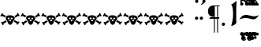 SplineFontDB: 3.2
FontName: TengwarSindarin
FullName: Tengwar Sindarin
FamilyName: Tengwar Sindarin
Weight: Book
Copyright: (c)copyright - 1998 - Daniel Steven Smith
Version: 1.0
ItalicAngle: 0
UnderlinePosition: -125
UnderlineWidth: 50
Ascent: 1638
Descent: 410
InvalidEm: 0
sfntRevision: 0x00010000
LayerCount: 2
Layer: 0 1 "Back" 1
Layer: 1 1 "Fore" 0
XUID: [1021 239 -1533091686 11298163]
StyleMap: 0x0040
FSType: 0
OS2Version: 0
OS2_WeightWidthSlopeOnly: 0
OS2_UseTypoMetrics: 0
CreationTime: -2082844800
ModificationTime: 1672763718
PfmFamily: 17
TTFWeight: 400
TTFWidth: 5
LineGap: 0
VLineGap: 0
Panose: 2 11 5 0 0 0 0 0 0 0
OS2TypoAscent: 1747
OS2TypoAOffset: 0
OS2TypoDescent: -1001
OS2TypoDOffset: 0
OS2TypoLinegap: 0
OS2WinAscent: 2038
OS2WinAOffset: 0
OS2WinDescent: 1522
OS2WinDOffset: 0
HheadAscent: 1747
HheadAOffset: 0
HheadDescent: -1021
HheadDOffset: 0
OS2SubXSize: 410
OS2SubYSize: 369
OS2SubXOff: 0
OS2SubYOff: -1001
OS2SupXSize: 410
OS2SupYSize: 369
OS2SupXOff: 0
OS2SupYOff: 1360
OS2StrikeYSize: 102
OS2StrikeYPos: 530
OS2UnicodeRanges: 00000000.00000000.00000000.00000000
DEI: 91125
TtTable: prep
NPUSHB
 24
 18
 45
 7
 41
 26
 22
 3
 22
 114
 12
 13
 70
 166
 35
 114
 32
 82
 3
 114
 114
 63
 13
 82
 0
SCANTYPE
PUSHW_1
 828
SCANCTRL
SCVTCI
CALL
CALL
EndTTInstrs
TtTable: fpgm
NPUSHB
 22
 21
 20
 19
 18
 17
 16
 15
 14
 13
 12
 11
 10
 9
 8
 7
 6
 5
 4
 3
 2
 1
 0
FDEF
PUSHB_3
 0
 128
 0
RS
DUP
ROLL
DIV
ROLL
SWAP
WS
FLOOR
ODD
ENDF
FDEF
PUSHB_3
 42
 0
 0
RS
EQ
JROT
PUSHB_1
 0
CALL
IF
SLOOP
IP
EIF
PUSHB_1
 0
CALL
IF
SLOOP
ALIGNRP
EIF
PUSHB_1
 0
CALL
IF
PUSHB_1
 10
LOOPCALL
EIF
PUSHB_1
 1
RS
SRP0
PUSHB_1
 0
CALL
IF
SLOOP
ALIGNRP
EIF
PUSHB_1
 0
CALL
IF
PUSHB_1
 10
LOOPCALL
EIF
ENDF
FDEF
CALL
ENDF
FDEF
CALL
PUSHB_1
 2
LOOPCALL
ENDF
FDEF
PUSHB_1
 2
LOOPCALL
ENDF
FDEF
PUSHB_1
 1
DIV
PUSHB_1
 0
SWAP
WS
PUSHB_2
 1
 3
CINDEX
WS
DUP
GC[cur]
DUP
ROUND[Grey]
SUB
ABS
PUSHB_1
 3
CINDEX
GC[cur]
DUP
ROUND[Grey]
DUP
PUSHB_1
 4
RS
SWAP
SUB
DUP
ABS
PUSHB_2
 64
 64
ROLL
EQ
IF
POP
POP
POP
POP
PUSHB_2
 0
 33
JMPR
EIF
LT
IF
POP
POP
PUSHB_2
 0
 4
CINDEX
DUP
GC[cur]
ROUND[Grey]
PUSHB_1
 7
CINDEX
RCVT
SUB
PUSHB_1
 0
LTEQ
IF
POP
ELSE
PUSHB_1
 5
RS
SHPIX
EIF
ELSE
SUB
ABS
EIF
GTEQ
IF
SWAP
MDAP[rnd]
SWAP
MIRP[rp0,min,black]
ELSE
MDAP[rnd]
SWAP
MIRP[min,black]
EIF
PUSHB_1
 1
CALL
ENDF
FDEF
PUSHB_1
 1
DIV
PUSHB_1
 0
SWAP
WS
PUSHB_2
 1
 3
CINDEX
WS
DUP
GC[cur]
DUP
ROUND[Grey]
SUB
ABS
PUSHB_1
 3
CINDEX
GC[cur]
DUP
ROUND[Grey]
SUB
ABS
GTEQ
IF
SWAP
MDAP[rnd]
SWAP
MIRP[rp0,min,black]
ELSE
MDAP[rnd]
SWAP
MIRP[min,black]
EIF
PUSHB_1
 1
CALL
ENDF
FDEF
PUSHB_1
 1
DIV
PUSHB_1
 0
SWAP
WS
PUSHB_2
 1
 5
CINDEX
WS
MIAP[rnd]
MIRP[min,black]
PUSHB_1
 1
CALL
ENDF
FDEF
PUSHB_1
 1
DIV
PUSHB_1
 0
SWAP
WS
PUSHB_2
 1
 3
CINDEX
WS
MIAP[rnd]
MIRP[rp0,min,black]
PUSHB_1
 1
CALL
ENDF
FDEF
SRP1
SRP2
SLOOP
IP
ENDF
FDEF
MDRP[black]
ENDF
FDEF
PUSHB_3
 0
 1
 0
RS
DUP
DUP
PUSHB_1
 4
RS
ROLL
RCVT
PUSHB_1
 3
RS
SUB
ROUND[Black]
ADD
WCVTP
ADD
WS
ENDF
FDEF
RCVT
DUP
PUSHB_1
 3
SWAP
WS
PUSHB_3
 1
 2
 5
RS
SROUND
RS
SWAP
RS
ROLL
SWAP
SUB
ROUND[Black]
ADD
PUSHB_1
 4
SWAP
WS
RTG
PUSHB_1
 11
LOOPCALL
ENDF
FDEF
PUSHB_1
 0
SWAP
WS
RTG
RCVT
ROUND[Black]
PUSHB_1
 64
SUB
DUP
PUSHB_1
 0
LTEQ
IF
POP
PUSHB_1
 65
ELSE
PUSHB_1
 64
SUB
PUSHB_1
 0
LTEQ
IF
PUSHB_1
 70
ELSE
PUSHB_1
 72
EIF
EIF
PUSHB_1
 5
SWAP
WS
RCVT
DUP
PUSHB_1
 1
SWAP
WS
ROUND[Black]
PUSHB_1
 2
SWAP
WS
PUSHB_1
 12
LOOPCALL
RTG
ENDF
FDEF
DUP
RCVT
ROUND[Grey]
WCVTP
ENDF
FDEF
PUSHW_3
 17
 5
 -64
WS
CALL
ENDF
FDEF
PUSHB_3
 17
 5
 0
WS
CALL
ENDF
FDEF
DUP
DUP
PUSHB_2
 2
 3
ROLL
WS
SWAP
PUSHB_1
 1
SUB
WS
GC[cur]
ROUND[Grey]
DUP
PUSHB_1
 64
EQ
IF
PUSHB_1
 64
ADD
EIF
PUSHB_1
 4
SWAP
WS
ENDF
FDEF
PUSHB_2
 2
 3
RS
SRP1
RS
SRP2
SLOOP
IP
IUP[x]
SVTCA[y-axis]
ENDF
FDEF
MDAP[no-rnd]
ENDF
FDEF
MDRP[rnd,black]
ENDF
FDEF
MIAP[rnd]
PUSHB_1
 20
LOOPCALL
ENDF
EndTTInstrs
ShortTable: cvt  200
  6
  6
  12
  51
  63
  137
  -1001
  -922
  -68
  0
  905
  974
  235
  232
  230
  228
  226
  214
  212
  208
  207
  206
  205
  204
  203
  202
  201
  200
  199
  198
  195
  189
  186
  185
  184
  180
  178
  177
  170
  168
  162
  140
  139
  138
  133
  123
  122
  121
  117
  115
  102
  98
  97
  93
  82
  80
  79
  76
  75
  73
  56
  55
  32
  1852
  1847
  1825
  1687
  1521
  1510
  1483
  1464
  1348
  1343
  1327
  1310
  1307
  1295
  1284
  1269
  1268
  1243
  1242
  1241
  1239
  1235
  1230
  1229
  1166
  1157
  1155
  1145
  1110
  1058
  1020
  917
  875
  874
  868
  836
  835
  766
  754
  745
  702
  672
  664
  663
  656
  596
  594
  576
  529
  528
  523
  522
  517
  516
  508
  484
  481
  480
  479
  459
  455
  426
  424
  420
  395
  381
  377
  367
  359
  358
  354
  332
  331
  329
  321
  295
  274
  270
  264
  260
  258
  256
  254
  253
  252
  250
  247
  242
  241
  239
  235
  231
  226
  225
  224
  223
  222
  221
  219
  218
  217
  215
  213
  211
  210
  209
  205
  203
  202
  198
  195
  191
  190
  188
  185
  184
  180
  178
  176
  174
  172
  168
  166
  164
  159
  158
  155
  129
  126
  124
  109
  108
  82
  81
  80
  57
  32
EndShort
ShortTable: maxp 16
  1
  0
  227
  177
  8
  0
  0
  2
  12
  6
  22
  0
  244
  122
  4
  1
EndShort
LangName: 1033 "+AKkA-copyright - 1998 - Daniel Steven Smith" "" "Regular" "FontMonger:Tengwar Sindarin"
Encoding: Custom
Compacted: 1
UnicodeInterp: none
NameList: AGL For New Fonts
DisplaySize: -48
AntiAlias: 1
FitToEm: 0
WinInfo: 0 26 10
BeginChars: 228 141

StartChar: .notdef
Encoding: 0 -1 0
Width: 1536
Flags: W
TtInstrs:
NPUSHB
 27
 62
 2
 6
 0
 6
 4
 62
 0
 9
 0
 7
 2
 4
 199
 3
 5
 0
 5
 199
 7
 1
 0
 6
 2
 9
 15
 3
CALL
IUP[x]
SVTCA[y-axis]
CALL
IUP[y]
EndTTInstrs
LayerCount: 2
Fore
SplineSet
256 0 m 1,0,-1
 256 1280 l 1,1,-1
 1280 1280 l 1,2,-1
 1280 0 l 1,3,-1
 256 0 l 1,0,-1
1248 32 m 1,4,-1
 1248 1248 l 1,5,-1
 288 1248 l 1,6,-1
 288 32 l 1,7,-1
 1248 32 l 1,4,-1
EndSplineSet
EndChar

StartChar: .null
Encoding: 1 -1 1
Width: 0
Flags: W
LayerCount: 2
EndChar

StartChar: nonmarkingreturn
Encoding: 2 -1 2
Width: 0
Flags: W
LayerCount: 2
EndChar

StartChar: space
Encoding: 3 32 3
Width: 614
Flags: W
LayerCount: 2
EndChar

StartChar: wide_a
Encoding: 6 -1 4
Width: 2
Flags: W
TtInstrs:
NPUSHB
 24
 42
 35
 27
 19
 11
 4
 6
 19
 44
 39
 37
 31
 15
 7
 6
 114
 0
 23
 1
 5
 1
 47
 15
 3
CALL
IUP[x]
SVTCA[y-axis]
LOOPCALL
IUP[y]
EndTTInstrs
LayerCount: 2
Fore
SplineSet
-729 1432 m 256,0,1
 -729 1389 -729 1389 -760 1358 c 0,2,3
 -793 1325 -793 1325 -836 1325 c 0,4,5
 -877 1325 -877 1325 -909.5 1358 c 128,-1,6
 -942 1391 -942 1391 -942 1432 c 256,7,8
 -942 1473 -942 1473 -909 1505 c 0,9,10
 -877 1538 -877 1538 -836 1538 c 0,11,12
 -793 1538 -793 1538 -760 1507 c 0,13,14
 -729 1475 -729 1475 -729 1432 c 256,0,1
-1040 1432 m 256,15,16
 -1040 1389 -1040 1389 -1071 1358 c 0,17,18
 -1104 1325 -1104 1325 -1147 1325 c 0,19,20
 -1188 1325 -1188 1325 -1219 1358 c 0,21,22
 -1251 1389 -1251 1389 -1251 1432 c 0,23,24
 -1251 1473 -1251 1473 -1221 1505 c 0,25,26
 -1190 1538 -1190 1538 -1147 1538 c 256,27,28
 -1104 1538 -1104 1538 -1071 1507 c 0,29,30
 -1040 1475 -1040 1475 -1040 1432 c 256,15,16
-881 1681 m 256,31,32
 -881 1638 -881 1638 -911 1608 c 0,33,34
 -944 1575 -944 1575 -987 1575 c 0,35,36
 -1028 1575 -1028 1575 -1059 1608 c 0,37,38
 -1092 1638 -1092 1638 -1092 1681 c 0,39,40
 -1092 1722 -1092 1722 -1061 1755 c 128,-1,41
 -1030 1788 -1030 1788 -987 1788 c 256,42,43
 -944 1788 -944 1788 -911 1757 c 0,44,45
 -881 1724 -881 1724 -881 1681 c 256,31,32
EndSplineSet
EndChar

StartChar: wide_e
Encoding: 7 -1 5
Width: 2
Flags: W
TtInstrs:
NPUSHB
 11
 10
 6
 121
 0
 6
 0
 5
 1
 14
 15
 3
CALL
IUP[x]
SVTCA[y-axis]
MDAP[no-rnd]
MDAP[no-rnd]
IUP[y]
EndTTInstrs
LayerCount: 2
Fore
SplineSet
-729 1626 m 0,0,1
 -729 1595 -729 1595 -754 1569 c 0,2,3
 -770 1550 -770 1550 -815 1522 c 2,4,-1
 -1122 1327 l 1,5,-1
 -1208 1327 l 1,6,-1
 -913 1624 l 2,7,8
 -883 1655 -883 1655 -850 1674.5 c 128,-1,9
 -817 1694 -817 1694 -784 1694 c 0,10,11
 -768 1694 -768 1694 -748.5 1670.5 c 128,-1,12
 -729 1647 -729 1647 -729 1626 c 0,0,1
EndSplineSet
EndChar

StartChar: wide_i
Encoding: 8 -1 6
Width: 2
Flags: W
TtInstrs:
NPUSHB
 11
 12
 4
 166
 0
 8
 0
 5
 1
 17
 15
 3
CALL
IUP[x]
SVTCA[y-axis]
MDAP[no-rnd]
MDAP[no-rnd]
IUP[y]
EndTTInstrs
LayerCount: 2
Fore
SplineSet
-879 1432 m 256,0,1
 -879 1389 -879 1389 -909 1358 c 0,2,3
 -942 1325 -942 1325 -985 1325 c 0,4,5
 -1026 1325 -1026 1325 -1057 1358 c 0,6,7
 -1090 1389 -1090 1389 -1090 1432 c 0,8,9
 -1090 1473 -1090 1473 -1059 1505 c 0,10,11
 -1028 1538 -1028 1538 -985 1538 c 256,12,13
 -942 1538 -942 1538 -909 1507 c 0,14,15
 -879 1475 -879 1475 -879 1432 c 256,0,1
EndSplineSet
EndChar

StartChar: wide_u
Encoding: 9 -1 7
Width: 2
Flags: W
TtInstrs:
NPUSHB
 21
 28
 23
 21
 10
 4
 19
 28
 26
 24
 23
 17
 5
 129
 2
 11
 1
 5
 1
 31
 15
 3
CALL
IUP[x]
SVTCA[y-axis]
LOOPCALL
IUP[y]
EndTTInstrs
LayerCount: 2
Fore
SplineSet
-770 1743 m 0,0,1
 -729 1706 -729 1706 -729 1640 c 0,2,3
 -729 1587 -729 1587 -760 1536 c 0,4,5
 -786 1499 -786 1499 -834 1460 c 0,6,7
 -881 1419 -881 1419 -944 1384 c 0,8,9
 -1010 1348 -1010 1348 -1085 1319 c 1,10,-1
 -1106 1356 l 1,11,12
 -1010 1411 -1010 1411 -954 1462 c 0,13,14
 -901 1511 -901 1511 -864 1571 c 1,15,16
 -850 1602 -850 1602 -850 1630 c 0,17,18
 -850 1671 -850 1671 -872 1692 c 0,19,20
 -891 1710 -891 1710 -924 1710 c 0,21,22
 -952 1710 -952 1710 -989 1698 c 1,23,-1
 -1010 1722 l 1,24,25
 -981 1753 -981 1753 -965 1767 c 0,26,27
 -946 1782 -946 1782 -913 1788 c 1,28,29
 -819 1788 -819 1788 -770 1743 c 0,0,1
EndSplineSet
EndChar

StartChar: right_s
Encoding: 14 -1 8
Width: 410
Flags: W
TtInstrs:
NPUSHB
 39
 48
 0
 2
 20
 1
 37
 1
 47
 39
 2
 3
 14
 50
 42
 23
 6
 1
 4
 28
 10
 46
 9
 46
 26
 24
 14
 4
 18
 2
 1
 190
 6
 33
 1
 5
 1
 54
 15
 3
CALL
CALL
MIAP[rnd]
MDAP[no-rnd]
MDAP[no-rnd]
CALL
IUP[y]
EndTTInstrs
LayerCount: 2
Fore
SplineSet
78 147 m 0,0,1
 147 147 147 147 233 102 c 1,2,3
 299 58 299 58 322 2 c 0,4,5
 346 -59 346 -59 346 -133 c 0,6,7
 346 -251 346 -251 307 -332 c 0,8,9
 226 -502 226 -502 23 -502 c 1,10,11
 -53 -497 -53 -497 -123 -452 c 0,12,13
 -193 -409 -193 -409 -193 -344 c 1,14,15
 -184 -309 -184 -309 -168 -287 c 0,16,17
 -152 -264 -152 -264 -129 -254 c 0,18,19
 -109 -244 -109 -244 -88 -244 c 0,20,21
 -59 -244 -59 -244 -39 -260 c 0,22,23
 -20 -274 -20 -274 -20 -301 c 0,24,25
 -20 -321 -20 -321 -43 -352 c 1,26,27
 -25 -446 -25 -446 63 -446 c 0,28,29
 92 -446 92 -446 118.5 -436 c 128,-1,30
 145 -426 145 -426 160 -409 c 0,31,32
 217 -344 217 -344 217 -262 c 0,33,34
 217 -209 217 -209 194.5 -169 c 128,-1,35
 172 -129 172 -129 135 -107.5 c 128,-1,36
 98 -86 98 -86 57 -86 c 1,37,38
 32 -78 32 -78 -13 -78 c 0,39,40
 -36 -78 -36 -78 -106 -82 c 128,-1,41
 -176 -86 -176 -86 -224 -86 c 0,42,43
 -288 -86 -288 -86 -343.5 -80.5 c 128,-1,44
 -399 -75 -399 -75 -471 -59.5 c 128,-1,45
 -543 -44 -543 -44 -618 -16 c 1,46,-1
 -549 45 l 1,47,-1
 -271 159 l 1,48,49
 -222 144 -222 144 -106 144 c 0,50,51
 -57 145 -57 145 -1 146 c 128,-1,52
 55 147 55 147 78 147 c 0,0,1
EndSplineSet
EndChar

StartChar: esse_nuquerna
Encoding: 15 -1 9
Width: 1434
Flags: W
TtInstrs:
NPUSHB
 39
 118
 108
 101
 88
 59
 49
 42
 30
 8
 9
 19
 132
 10
 171
 149
 124
 114
 98
 65
 53
 34
 11
 0
 10
 18
 21
 1
 163
 157
 2
 144
 141
 77
 5
 5
 1
 178
 15
 3
CALL
CALL
MIAP[rnd]
LOOPCALL
IUP[y]
EndTTInstrs
LayerCount: 2
Fore
SplineSet
465 -1393 m 1,0,1
 461 -1397 461 -1397 440 -1411 c 0,2,3
 422 -1427 422 -1427 385 -1458 c 1,4,5
 350 -1493 350 -1493 332 -1507 c 0,6,7
 309 -1522 309 -1522 283 -1522 c 0,8,9
 244 -1522 244 -1522 211 -1489 c 128,-1,10
 178 -1456 178 -1456 178 -1419 c 1,11,12
 203 -1243 203 -1243 313 -1126 c 0,13,14
 426 -1010 426 -1010 639 -872 c 0,15,16
 850 -735 850 -735 961 -637 c 0,17,18
 1071 -537 1071 -537 1106 -385 c 0,19,20
 1110 -373 1110 -373 1110 -344 c 0,21,22
 1110 -303 1110 -303 1094 -260 c 0,23,24
 1075 -217 1075 -217 1049 -182 c 0,25,26
 1020 -145 1020 -145 989 -123 c 0,27,28
 911 -57 911 -57 825 -20.5 c 128,-1,29
 739 16 739 16 688 16 c 0,30,31
 582 16 582 16 473 -25 c 0,32,33
 326 -78 326 -78 326 -205 c 0,34,35
 326 -231 326 -231 338 -285 c 0,36,37
 350 -338 350 -338 352 -348 c 0,38,39
 399 -420 399 -420 459 -467 c 0,40,41
 518 -512 518 -512 561 -512 c 0,42,43
 580 -512 580 -512 590 -504 c 1,44,45
 606 -500 606 -500 616 -469 c 0,46,47
 627 -442 627 -442 633 -395 c 128,-1,48
 639 -348 639 -348 639 -344 c 1,49,50
 682 -344 682 -344 733 -373 c 0,51,52
 782 -401 782 -401 791 -438 c 1,53,54
 791 -485 791 -485 770 -518 c 0,55,56
 752 -551 752 -551 711 -580 c 1,57,58
 618 -623 618 -623 522 -623 c 0,59,60
 436 -623 436 -623 360 -596 c 0,61,62
 283 -567 283 -567 225 -532 c 0,63,64
 96 -444 96 -444 96 -305 c 0,65,66
 96 -250 96 -250 115 -190 c 0,67,68
 145 -96 145 -96 231 -33 c 0,69,70
 315 31 315 31 440 55 c 0,71,72
 631 94 631 94 784 162 c 0,73,74
 938 229 938 229 1085 344 c 1,75,76
 1124 401 1124 401 1124 477 c 0,77,78
 1124 528 1124 528 1106 582 c 0,79,80
 1087 633 1087 633 1060.5 672 c 128,-1,81
 1034 711 1034 711 1008 733 c 0,82,83
 932 793 932 793 848 825 c 0,84,85
 762 858 762 858 705 864 c 0,86,87
 676 868 676 868 627 868 c 0,88,89
 555 868 555 868 510 854 c 0,90,91
 461 838 461 838 406 803 c 0,92,93
 371 780 371 780 352 733 c 0,94,95
 334 686 334 686 330 639 c 0,96,97
 326 590 326 590 326 532 c 1,98,99
 358 444 358 444 413.5 387 c 128,-1,100
 469 330 469 330 524 330 c 0,101,102
 543 330 543 330 557 336 c 0,103,104
 575 342 575 342 584 365 c 0,105,106
 590 387 590 387 594 428 c 128,-1,107
 598 469 598 469 602 481 c 1,108,109
 653 481 653 481 702 467 c 0,110,111
 752 451 752 451 762 418 c 0,112,113
 766 406 766 406 766 385 c 0,114,115
 766 319 766 319 682 262 c 1,116,117
 614 240 614 240 547 240 c 0,118,119
 389 240 389 240 221 340 c 0,120,121
 162 375 162 375 133 438 c 0,122,123
 106 500 106 500 106 569 c 0,124,125
 106 598 106 598 115 639 c 1,126,127
 158 748 158 748 242 813 c 0,128,129
 324 879 324 879 451 913 c 0,130,131
 598 952 598 952 766 952 c 0,132,133
 836 952 836 952 870 948 c 1,134,135
 989 948 989 948 1085 911 c 0,136,137
 1182 872 1182 872 1245 813 c 0,138,139
 1311 752 1311 752 1345.5 678 c 128,-1,140
 1380 604 1380 604 1380 530 c 0,141,142
 1380 471 1380 471 1341 406 c 0,143,144
 1303 340 1303 340 1243 299 c 0,145,146
 1180 256 1180 256 1057 197 c 1,147,148
 934 133 934 133 852 102 c 1,149,150
 999 102 999 102 1100 59 c 0,151,152
 1200 18 1200 18 1257 -47 c 0,153,154
 1313 -115 1313 -115 1335 -186 c 0,155,156
 1358 -260 1358 -260 1358 -332 c 0,157,158
 1358 -365 1358 -365 1335 -422 c 0,159,160
 1313 -477 1313 -477 1276 -530 c 0,161,162
 1237 -584 1237 -584 1194 -610 c 0,163,164
 967 -752 967 -752 793 -864 c 1,165,166
 621 -981 621 -981 520 -1059 c 0,167,168
 422 -1137 422 -1137 377 -1194 c 0,169,170
 330 -1251 330 -1251 330 -1300 c 0,171,172
 330 -1333 330 -1333 352 -1368 c 0,173,174
 367 -1386 367 -1386 385 -1391 c 0,175,176
 403 -1393 403 -1393 465 -1393 c 1,0,1
EndSplineSet
EndChar

StartChar: qcolon
Encoding: 16 -1 10
Width: 573
Flags: W
TtInstrs:
NPUSHB
 18
 24
 4
 18
 9
 11
 10
 14
 7
 2
 158
 0
 21
 1
 5
 1
 29
 15
 3
CALL
IUP[x]
SVTCA[y-axis]
MIAP[rnd]
MIAP[rnd]
MDAP[no-rnd]
MDAP[no-rnd]
IUP[y]
EndTTInstrs
LayerCount: 2
Fore
SplineSet
389 838 m 256,0,1
 389 795 389 795 358 764 c 0,2,3
 326 731 326 731 283 731 c 0,4,5
 242 731 242 731 209 764 c 128,-1,6
 176 797 176 797 176 838 c 256,7,8
 176 879 176 879 209 911 c 0,9,10
 242 944 242 944 283 944 c 0,11,12
 326 944 326 944 357.5 912.5 c 128,-1,13
 389 881 389 881 389 838 c 256,0,1
379 106 m 0,14,15
 379 63 379 63 348 33 c 0,16,17
 315 0 315 0 272 0 c 0,18,19
 231 0 231 0 198.5 33 c 128,-1,20
 166 66 166 66 166 106 c 0,21,22
 166 147 166 147 198.5 180 c 128,-1,23
 231 213 231 213 272 213 c 0,24,25
 315 213 315 213 348 182 c 0,26,27
 379 150 379 150 379 106 c 0,14,15
EndSplineSet
EndChar

StartChar: ure
Encoding: 17 -1 11
Width: 1331
Flags: W
TtInstrs:
NPUSHB
 21
 22
 14
 46
 9
 24
 10
 20
 12
 6
 2
 0
 5
 84
 32
 53
 1
 5
 1
 64
 15
 3
CALL
IUP[x]
SVTCA[y-axis]
MIAP[rnd]
MIAP[rnd]
MDAP[no-rnd]
MDAP[no-rnd]
IUP[y]
EndTTInstrs
LayerCount: 2
Fore
SplineSet
498 733 m 0,0,1
 434 717 434 717 389 684 c 0,2,3
 342 653 342 653 317 596 c 0,4,5
 301 565 301 565 301 528 c 0,6,7
 301 451 301 451 346 377 c 0,8,9
 393 301 393 301 469 238 c 1,10,11
 543 182 543 182 645 150 c 0,12,13
 748 115 748 115 827 115 c 0,14,15
 920 115 920 115 999 186 c 0,16,17
 1061 240 1061 240 1081 309 c 0,18,19
 1102 379 1102 379 1102 465 c 1,20,21
 987 748 987 748 653 748 c 0,22,23
 571 748 571 748 498 733 c 0,0,1
768 920 m 1,24,25
 879 920 879 920 977 897 c 0,26,27
 1073 874 1073 874 1151 823 c 0,28,29
 1227 772 1227 772 1268 694 c 1,30,31
 1284 621 1284 621 1284 537 c 0,32,33
 1284 389 1284 389 1233 279 c 0,34,35
 1180 168 1180 168 1116 111 c 0,36,37
 1085 82 1085 82 1024 55 c 0,38,39
 963 29 963 29 893 12 c 0,40,41
 821 -2 821 -2 766 -2 c 0,42,43
 741 -2 741 -2 684 -4 c 0,44,45
 629 -6 629 -6 598 -6 c 0,46,47
 528 -6 528 -6 494 0 c 0,48,49
 371 20 371 20 273.5 61 c 128,-1,50
 176 102 176 102 113 178 c 0,51,52
 49 256 49 256 49 369 c 1,53,54
 55 498 55 498 104 586 c 0,55,56
 152 672 152 672 250 754 c 0,57,58
 311 807 311 807 393 840 c 0,59,60
 473 874 473 874 567 893 c 0,61,62
 662 911 662 911 768 920 c 1,24,25
EndSplineSet
EndChar

StartChar: tinco
Encoding: 20 -1 12
Width: 1331
Flags: W
TtInstrs:
NPUSHB
 34
 98
 92
 70
 62
 13
 5
 19
 84
 9
 57
 10
 35
 7
 76
 2
 2
 18
 88
 62
 59
 31
 4
 51
 38
 2
 184
 23
 47
 20
 5
 1
 103
 15
 3
CALL
CALL
MIAP[rnd]
MIAP[rnd]
MIAP[rnd]
LOOPCALL
IUP[y]
EndTTInstrs
LayerCount: 2
Fore
SplineSet
1036 270 m 1,0,1
 1042 299 1042 299 1042 326 c 0,2,3
 1042 362 1042 362 1035.5 402.5 c 128,-1,4
 1029 443 1029 443 1016 473 c 0,5,6
 987 532 987 532 946 578 c 0,7,8
 903 623 903 623 856 649 c 0,9,10
 793 686 793 686 719 707 c 0,11,12
 643 725 643 725 582 725 c 1,13,14
 518 717 518 717 475 692 c 0,15,16
 438 669 438 669 414 625 c 0,17,18
 391 590 391 590 383 551 c 0,19,20
 375 510 375 510 365 451 c 0,21,22
 348 334 348 334 348 143 c 0,23,24
 348 53 348 53 352 -80 c 256,25,26
 356 -213 356 -213 358 -295 c 0,27,28
 362 -377 362 -377 369 -526 c 0,29,30
 377 -676 377 -676 379 -778 c 1,31,32
 350 -854 350 -854 274 -913 c 0,33,34
 199 -975 199 -975 80 -1001 c 1,35,36
 61 -1001 61 -1001 55 -999 c 128,-1,37
 49 -997 49 -997 49 -989 c 0,38,39
 49 -979 49 -979 59 -954 c 0,40,41
 106 -795 106 -795 133 -602 c 0,42,43
 162 -412 162 -412 170 -252 c 0,44,45
 180 -92 180 -92 180 0 c 2,46,-1
 180 51 l 2,47,48
 180 218 180 218 165 336.5 c 128,-1,49
 150 455 150 455 123 538.5 c 128,-1,50
 96 622 96 622 47 717 c 1,51,52
 121 743 121 743 195 799 c 0,53,54
 266 852 266 852 322 920 c 0,55,56
 344 942 344 942 356 942 c 0,57,58
 385 942 385 942 385 840 c 0,59,60
 385 820 385 820 381 810 c 128,-1,61
 377 800 377 800 373 760 c 1,62,63
 393 774 393 774 411.5 787 c 128,-1,64
 430 800 430 800 447.5 811 c 128,-1,65
 465 822 465 822 485 831 c 0,66,67
 539 854 539 854 592 866 c 0,68,69
 643 877 643 877 707 877 c 0,70,71
 836 872 836 872 969 831 c 0,72,73
 1100 791 1100 791 1188 713 c 0,74,75
 1276 633 1276 633 1276 522 c 1,76,77
 1265 366 1265 366 1214 276 c 0,78,79
 1159 184 1159 184 1063 111 c 0,80,81
 985 53 985 53 891 18 c 0,82,83
 797 -16 797 -16 721 -16 c 1,84,85
 641 -8 641 -8 594 47 c 0,86,87
 543 104 543 104 543 158 c 0,88,89
 543 215 543 215 580 256 c 0,90,91
 614 297 614 297 676 297 c 0,92,93
 700 297 700 297 737 287 c 1,94,95
 737 238 737 238 780 199 c 0,96,97
 825 160 825 160 885 160 c 0,98,99
 930 160 930 160 971 190 c 0,100,101
 1012 221 1012 221 1036 270 c 1,0,1
EndSplineSet
EndChar

StartChar: ando
Encoding: 21 -1 13
Width: 1946
Flags: W
TtInstrs:
NPUSHB
 54
 87
 1
 98
 1
 100
 96
 92
 43
 4
 145
 41
 102
 10
 25
 8
 1
 4
 134
 128
 28
 22
 4
 19
 120
 9
 65
 7
 14
 9
 138
 124
 108
 34
 2
 0
 6
 18
 92
 89
 61
 18
 4
 81
 68
 2
 184
 53
 77
 20
 5
 1
 148
 15
 3
CALL
CALL
MIAP[rnd]
MIAP[rnd]
MIAP[rnd]
LOOPCALL
CALL
IUP[y]
EndTTInstrs
LayerCount: 2
Fore
SplineSet
1124 709 m 1,0,1
 1212 608 1212 608 1212 522 c 1,2,3
 1203 400 1203 400 1182 340 c 0,4,5
 1157 270 1157 270 1114 215 c 0,6,7
 1069 160 1069 160 1010 111 c 0,8,9
 958 72 958 72 901 43 c 0,10,11
 846 12 846 12 791 -2 c 0,12,13
 733 -20 733 -20 688 -20 c 1,14,15
 612 -12 612 -12 567 43 c 0,16,17
 520 100 520 100 520 154 c 0,18,19
 520 213 520 213 555 256 c 0,20,21
 588 297 588 297 645 297 c 0,22,23
 668 297 668 297 700 287 c 1,24,25
 700 238 700 238 741 199 c 0,26,27
 784 160 784 160 842 160 c 0,28,29
 901 160 901 160 938 182 c 0,30,31
 973 203 973 203 983 270 c 0,32,33
 991 311 991 311 991 330 c 0,34,35
 991 367 991 367 984.5 407 c 128,-1,36
 978 447 978 447 965 475 c 0,37,38
 938 532 938 532 897 580 c 0,39,40
 854 625 854 625 813 649 c 0,41,42
 641 756 641 756 547 756 c 1,43,44
 513 751 513 751 459 711 c 0,45,46
 424 682 424 682 406 641 c 0,47,48
 387 598 387 598 385 571 c 1,49,50
 379 545 379 545 365 451 c 0,51,52
 348 334 348 334 348 143 c 0,53,54
 348 53 348 53 352 -80 c 256,55,56
 356 -213 356 -213 358 -295 c 0,57,58
 362 -377 362 -377 369 -526 c 0,59,60
 377 -676 377 -676 379 -778 c 1,61,62
 350 -854 350 -854 274 -913 c 0,63,64
 199 -975 199 -975 80 -1001 c 1,65,66
 61 -1001 61 -1001 55 -999 c 128,-1,67
 49 -997 49 -997 49 -989 c 0,68,69
 49 -979 49 -979 59 -954 c 0,70,71
 106 -795 106 -795 133 -602 c 0,72,73
 162 -412 162 -412 170 -252 c 0,74,75
 180 -92 180 -92 180 0 c 2,76,-1
 180 51 l 2,77,78
 180 218 180 218 165 336.5 c 128,-1,79
 150 455 150 455 123 538.5 c 128,-1,80
 96 622 96 622 47 717 c 1,81,82
 121 743 121 743 195 799 c 0,83,84
 266 852 266 852 322 920 c 0,85,86
 344 942 344 942 356 942 c 0,87,88
 385 942 385 942 385 840 c 0,89,90
 385 820 385 820 381 810 c 128,-1,91
 377 800 377 800 373 760 c 1,92,93
 413 786 413 786 441.5 804.5 c 128,-1,94
 470 823 470 823 492.5 835.5 c 128,-1,95
 515 848 515 848 535 854 c 0,96,97
 602 877 602 877 672 877 c 0,98,99
 909 868 909 868 1057 770 c 1,100,101
 1217 877 1217 877 1356 877 c 1,102,103
 1477 872 1477 872 1602 831 c 0,104,105
 1726 791 1726 791 1810 711 c 0,106,107
 1894 633 1894 633 1894 522 c 1,108,109
 1885 400 1885 400 1864 340 c 0,110,111
 1839 270 1839 270 1796 215 c 0,112,113
 1751 160 1751 160 1692 111 c 0,114,115
 1640 72 1640 72 1583 43 c 0,116,117
 1528 12 1528 12 1473 -2 c 0,118,119
 1415 -20 1415 -20 1370 -20 c 1,120,121
 1296 -12 1296 -12 1249 45 c 0,122,123
 1202 100 1202 100 1202 154 c 0,124,125
 1202 213 1202 213 1237 256 c 0,126,127
 1270 297 1270 297 1327 297 c 0,128,129
 1350 297 1350 297 1382 287 c 1,130,131
 1382 238 1382 238 1423 199 c 0,132,133
 1466 160 1466 160 1524 160 c 0,134,135
 1640 160 1640 160 1665 270 c 0,136,137
 1673 311 1673 311 1673 332 c 0,138,139
 1673 382 1673 382 1659 438 c 128,-1,140
 1645 494 1645 494 1620 530 c 0,141,142
 1565 610 1565 610 1495 649 c 0,143,144
 1337 737 1337 737 1225 737 c 0,145,146
 1161 737 1161 737 1124 709 c 1,0,1
EndSplineSet
EndChar

StartChar: sule
Encoding: 22 -1 14
Width: 1331
Flags: W
TtInstrs:
NPUSHB
 43
 99
 82
 76
 54
 46
 30
 6
 19
 68
 9
 8
 9
 101
 99
 97
 95
 88
 86
 78
 72
 68
 52
 50
 46
 42
 32
 21
 13
 11
 8
 6
 2
 0
 21
 86
 60
 24
 1
 5
 1
 108
 15
 3
CALL
IUP[x]
SVTCA[y-axis]
MIAP[rnd]
MIAP[rnd]
LOOPCALL
IUP[y]
EndTTInstrs
LayerCount: 2
Fore
SplineSet
365 451 m 1,0,1
 365 307 365 307 379 164 c 1,2,3
 360 115 360 115 322 72 c 0,4,5
 281 29 281 29 221 -4 c 0,6,7
 164 -39 164 -39 80 -59 c 1,8,9
 61 -59 61 -59 55 -57 c 128,-1,10
 49 -55 49 -55 49 -47 c 0,11,12
 49 -37 49 -37 59 -12 c 0,13,14
 109 154 109 154 131 246 c 0,15,16
 156 338 156 338 162 381 c 0,17,18
 168 426 168 426 180 532 c 0,19,20
 186 578 186 578 186 664 c 0,21,22
 186 848 186 848 153.5 1050.5 c 128,-1,23
 121 1253 121 1253 47 1393 c 1,24,25
 117 1417 117 1417 190 1473 c 0,26,27
 264 1526 264 1526 322 1595 c 0,28,29
 342 1618 342 1618 356 1618 c 0,30,31
 385 1618 385 1618 385 1516 c 0,32,33
 385 1448 385 1448 373 1333 c 0,34,35
 373 1305 373 1305 373 1249 c 0,36,37
 371 1196 371 1196 371 1163 c 256,38,39
 371 1130 371 1130 371 1090 c 0,40,41
 371 1040 371 1040 371 997 c 0,42,43
 371 956 371 956 373 881 c 0,44,45
 373 803 373 803 373 760 c 1,46,47
 393 774 393 774 411.5 787 c 128,-1,48
 430 800 430 800 447.5 811 c 128,-1,49
 465 822 465 822 485 831 c 0,50,51
 539 854 539 854 592 866 c 0,52,53
 643 877 643 877 707 877 c 0,54,55
 836 872 836 872 969 831 c 0,56,57
 1100 791 1100 791 1188 713 c 0,58,59
 1276 633 1276 633 1276 522 c 1,60,61
 1265 366 1265 366 1214 276 c 0,62,63
 1159 184 1159 184 1063 111 c 0,64,65
 983 51 983 51 893 16 c 0,66,67
 799 -20 799 -20 725 -20 c 1,68,69
 645 -12 645 -12 598 43 c 0,70,71
 547 100 547 100 547 154 c 0,72,73
 547 213 547 213 582 256 c 0,74,75
 616 297 616 297 678 297 c 0,76,77
 705 297 705 297 737 287 c 1,78,79
 737 238 737 238 780 199 c 0,80,81
 825 160 825 160 885 160 c 0,82,83
 930 160 930 160 971 190 c 0,84,85
 1012 221 1012 221 1036 270 c 1,86,87
 1042 299 1042 299 1042 326 c 0,88,89
 1042 362 1042 362 1035.5 402.5 c 128,-1,90
 1029 443 1029 443 1016 473 c 0,91,92
 987 532 987 532 946 578 c 0,93,94
 903 623 903 623 856 649 c 0,95,96
 793 686 793 686 719 707 c 0,97,98
 643 725 643 725 582 725 c 1,99,100
 518 717 518 717 475 692 c 0,101,102
 438 669 438 669 414 625 c 0,103,104
 391 590 391 590 383 551 c 0,105,106
 375 510 375 510 365 451 c 1,0,1
EndSplineSet
EndChar

StartChar: anto
Encoding: 23 -1 15
Width: 1946
Flags: W
TtInstrs:
NPUSHB
 71
 10
 1
 53
 1
 98
 8
 6
 3
 0
 41
 4
 10
 11
 8
 1
 4
 142
 83
 77
 42
 36
 5
 19
 120
 9
 69
 9
 28
 9
 144
 133
 125
 123
 120
 118
 114
 108
 106
 96
 94
 89
 79
 73
 69
 67
 65
 63
 57
 55
 46
 38
 32
 28
 26
 24
 22
 8
 6
 4
 2
 0
 32
 64
 16
 136
 1
 5
 1
 155
 15
 3
CALL
IUP[x]
SVTCA[y-axis]
MIAP[rnd]
MIAP[rnd]
MIAP[rnd]
LOOPCALL
CALL
IUP[y]
EndTTInstrs
LayerCount: 2
Fore
SplineSet
360 737 m 1,0,1
 408 810 408 810 492 842 c 0,2,3
 576 872 576 872 672 877 c 1,4,5
 774 877 774 877 874 850 c 0,6,7
 977 823 977 823 1057 770 c 1,8,9
 1217 877 1217 877 1356 877 c 1,10,11
 1477 872 1477 872 1602 831 c 0,12,13
 1726 791 1726 791 1810 711 c 0,14,15
 1894 633 1894 633 1894 522 c 1,16,17
 1885 400 1885 400 1864 340 c 0,18,19
 1839 270 1839 270 1796 215 c 0,20,21
 1751 160 1751 160 1692 111 c 0,22,23
 1640 72 1640 72 1583 43 c 0,24,25
 1528 12 1528 12 1473 -2 c 0,26,27
 1415 -20 1415 -20 1370 -20 c 1,28,29
 1296 -12 1296 -12 1249 45 c 0,30,31
 1202 100 1202 100 1202 154 c 0,32,33
 1202 213 1202 213 1237 256 c 0,34,35
 1270 297 1270 297 1327 297 c 0,36,37
 1350 297 1350 297 1382 287 c 1,38,39
 1382 238 1382 238 1423 199 c 0,40,41
 1466 160 1466 160 1524 160 c 0,42,43
 1640 160 1640 160 1665 270 c 0,44,45
 1673 311 1673 311 1673 332 c 0,46,47
 1673 382 1673 382 1659 438 c 128,-1,48
 1645 494 1645 494 1620 530 c 0,49,50
 1565 610 1565 610 1495 649 c 0,51,52
 1337 737 1337 737 1225 737 c 0,53,54
 1161 737 1161 737 1124 709 c 1,55,56
 1212 608 1212 608 1212 522 c 1,57,58
 1203 400 1203 400 1182 340 c 0,59,60
 1157 270 1157 270 1114 215 c 0,61,62
 1069 160 1069 160 1010 111 c 0,63,64
 958 72 958 72 901 43 c 0,65,66
 846 12 846 12 791 -2 c 0,67,68
 733 -20 733 -20 688 -20 c 1,69,70
 612 -12 612 -12 567 43 c 0,71,72
 520 100 520 100 520 154 c 0,73,74
 520 213 520 213 555 256 c 0,75,76
 588 297 588 297 645 297 c 0,77,78
 668 297 668 297 700 287 c 1,79,80
 700 238 700 238 741 199 c 0,81,82
 784 160 784 160 842 160 c 0,83,84
 901 160 901 160 938 182 c 0,85,86
 973 203 973 203 983 270 c 0,87,88
 991 311 991 311 991 330 c 0,89,90
 991 367 991 367 984.5 407 c 128,-1,91
 978 447 978 447 965 475 c 0,92,93
 938 532 938 532 897 580 c 0,94,95
 854 625 854 625 813 649 c 0,96,97
 641 756 641 756 547 756 c 1,98,99
 507 748 507 748 455 705 c 0,100,101
 420 674 420 674 399 629 c 0,102,103
 379 584 379 584 354 502 c 1,104,105
 354 487 354 487 354 477 c 0,106,107
 352 469 352 469 352 457 c 0,108,109
 352 416 352 416 356 373 c 0,110,111
 360 332 360 332 369 266 c 0,112,113
 377 203 377 203 379 164 c 1,114,115
 360 115 360 115 322 72 c 0,116,117
 281 29 281 29 221 -4 c 0,118,119
 164 -39 164 -39 80 -59 c 1,120,121
 61 -59 61 -59 55 -57 c 128,-1,122
 49 -55 49 -55 49 -47 c 0,123,124
 49 -37 49 -37 59 -12 c 0,125,126
 109 154 109 154 131 246 c 0,127,128
 156 338 156 338 162 381 c 0,129,130
 168 426 168 426 180 532 c 0,131,132
 186 578 186 578 186 664 c 0,133,134
 186 848 186 848 153.5 1050.5 c 128,-1,135
 121 1253 121 1253 47 1393 c 1,136,137
 117 1417 117 1417 190 1473 c 0,138,139
 264 1526 264 1526 322 1595 c 0,140,141
 340 1616 340 1616 352 1616 c 0,142,143
 385 1616 385 1616 385 1499 c 0,144,145
 385 1427 385 1427 373 1313 c 1,146,147
 371 1241 371 1241 369 1176 c 0,148,149
 367 1108 367 1108 365 1036 c 0,150,151
 362 967 362 967 362 897 c 0,152,153
 360 825 360 825 360 737 c 1,0,1
EndSplineSet
EndChar

StartChar: numen
Encoding: 24 -1 16
Width: 1946
Flags: W
TtInstrs:
NPUSHB
 64
 154
 148
 125
 118
 110
 102
 55
 42
 35
 8
 10
 19
 139
 9
 97
 10
 77
 9
 26
 9
 152
 150
 146
 143
 139
 122
 120
 114
 112
 110
 108
 106
 102
 99
 88
 82
 80
 77
 75
 71
 65
 63
 57
 46
 40
 37
 30
 26
 24
 16
 12
 10
 5
 0
 34
 65
 131
 91
 1
 5
 1
 157
 15
 3
CALL
IUP[x]
SVTCA[y-axis]
MIAP[rnd]
MIAP[rnd]
MIAP[rnd]
MIAP[rnd]
LOOPCALL
IUP[y]
EndTTInstrs
LayerCount: 2
Fore
SplineSet
1659 346 m 0,0,1
 1659 418 1659 418 1621.5 495.5 c 128,-1,2
 1584 573 1584 573 1511 633 c 0,3,4
 1473 666 1473 666 1419 686 c 0,5,6
 1368 709 1368 709 1321 717 c 128,-1,7
 1274 725 1274 725 1241 725 c 0,8,9
 1194 725 1194 725 1167 709 c 0,10,11
 1141 692 1141 692 1141 674 c 1,12,13
 1163 631 1163 631 1169 604 c 0,14,15
 1176 575 1176 575 1178 522 c 0,16,17
 1178 482 1178 482 1171 436 c 128,-1,18
 1164 390 1164 390 1153 354.5 c 128,-1,19
 1142 319 1142 319 1122 285 c 0,20,21
 1067 195 1067 195 967 111 c 0,22,23
 874 33 874 33 823 4 c 0,24,25
 770 -23 770 -23 657 -29 c 1,26,27
 598 -23 598 -23 547 20 c 0,28,29
 494 63 494 63 494 133 c 0,30,31
 494 147 494 147 502 184 c 0,32,33
 512 229 512 229 540.5 264 c 128,-1,34
 569 299 569 299 616 299 c 0,35,36
 641 299 641 299 672 287 c 1,37,38
 680 252 680 252 719 222.5 c 128,-1,39
 758 193 758 193 797 176 c 1,40,41
 821 172 821 172 836 172 c 0,42,43
 881 172 881 172 911 211 c 0,44,45
 940 246 940 246 948 348 c 0,46,47
 948 389 948 389 938 441 c 128,-1,48
 928 493 928 493 911 524 c 0,49,50
 872 596 872 596 811 645 c 0,51,52
 766 682 766 682 702 705 c 0,53,54
 637 729 637 729 580 729 c 0,55,56
 549 729 549 729 535 725 c 0,57,58
 477 714 477 714 410 653 c 0,59,60
 362 608 362 608 354 502 c 0,61,62
 354 487 354 487 354 477 c 0,63,64
 352 469 352 469 352 457 c 0,65,66
 352 416 352 416 356 373 c 0,67,68
 360 332 360 332 369 266 c 0,69,70
 377 203 377 203 379 164 c 1,71,72
 360 115 360 115 322 72 c 0,73,74
 281 29 281 29 221 -4 c 0,75,76
 164 -39 164 -39 80 -59 c 1,77,78
 61 -59 61 -59 55 -57 c 128,-1,79
 49 -55 49 -55 49 -47 c 0,80,81
 49 -37 49 -37 59 -12 c 0,82,83
 78 49 78 49 94 133 c 0,84,85
 113 215 113 215 125 313 c 0,86,87
 135 410 135 410 135 500 c 0,88,89
 135 608 135 608 119 638.5 c 128,-1,90
 103 669 103 669 47 717 c 1,91,92
 121 743 121 743 195 799 c 0,93,94
 266 852 266 852 322 920 c 0,95,96
 344 942 344 942 356 942 c 0,97,98
 385 942 385 942 385 840 c 0,99,100
 385 820 385 820 381 810 c 128,-1,101
 377 800 377 800 373 760 c 1,102,103
 393 774 393 774 411.5 787 c 128,-1,104
 430 800 430 800 447.5 811 c 128,-1,105
 465 822 465 822 485 831 c 0,106,107
 539 854 539 854 592 866 c 0,108,109
 643 877 643 877 707 877 c 1,110,111
 791 868 791 868 856 850 c 0,112,113
 924 829 924 829 969 805 c 0,114,115
 1012 780 1012 780 1038 762 c 0,116,117
 1065 743 1065 743 1065 743 c 1,118,119
 1073 750 1073 750 1096 766 c 0,120,121
 1116 782 1116 782 1155 805 c 0,122,123
 1194 825 1194 825 1248.5 841.5 c 128,-1,124
 1303 858 1303 858 1364 858 c 0,125,126
 1477 852 1477 852 1591 817 c 0,127,128
 1706 782 1706 782 1788 707 c 0,129,130
 1868 631 1868 631 1872 510 c 1,131,132
 1872 355 1872 355 1829 279 c 0,133,134
 1786 205 1786 205 1690 123 c 0,135,136
 1604 51 1604 51 1528 12 c 0,137,138
 1450 -27 1450 -27 1366 -29 c 1,139,140
 1288 -8 1288 -8 1247 41 c 0,141,142
 1206 88 1206 88 1206 141 c 0,143,144
 1206 184 1206 184 1222.5 219 c 128,-1,145
 1239 254 1239 254 1270 274 c 0,146,147
 1298 295 1298 295 1335 295 c 0,148,149
 1360 295 1360 295 1380 287 c 1,150,151
 1403 211 1403 211 1464 184 c 0,152,153
 1505 162 1505 162 1548 162 c 0,154,155
 1657 162 1657 162 1659 346 c 0,0,1
EndSplineSet
EndChar

StartChar: ore
Encoding: 25 -1 17
Width: 1331
Flags: W
TtInstrs:
NPUSHB
 44
 64
 47
 41
 19
 11
 5
 19
 85
 9
 33
 9
 6
 10
 94
 90
 88
 85
 83
 79
 76
 74
 66
 64
 62
 60
 53
 51
 43
 37
 33
 17
 15
 11
 8
 21
 86
 25
 0
 1
 5
 1
 97
 15
 3
CALL
IUP[x]
SVTCA[y-axis]
MIAP[rnd]
MIAP[rnd]
MIAP[rnd]
LOOPCALL
IUP[y]
EndTTInstrs
LayerCount: 2
Fore
SplineSet
47 717 m 1,0,1
 121 743 121 743 195 799 c 0,2,3
 266 852 266 852 322 920 c 0,4,5
 344 942 344 942 356 942 c 0,6,7
 385 942 385 942 385 840 c 0,8,9
 385 820 385 820 381 810 c 128,-1,10
 377 800 377 800 373 760 c 1,11,12
 393 774 393 774 411.5 787 c 128,-1,13
 430 800 430 800 447.5 811 c 128,-1,14
 465 822 465 822 485 831 c 0,15,16
 539 854 539 854 592 866 c 0,17,18
 643 877 643 877 707 877 c 0,19,20
 836 872 836 872 969 831 c 0,21,22
 1100 791 1100 791 1188 713 c 0,23,24
 1276 633 1276 633 1276 522 c 1,25,26
 1265 366 1265 366 1214 276 c 0,27,28
 1159 184 1159 184 1063 111 c 0,29,30
 983 51 983 51 893 16 c 0,31,32
 799 -20 799 -20 725 -20 c 1,33,34
 645 -12 645 -12 598 43 c 0,35,36
 547 100 547 100 547 154 c 0,37,38
 547 213 547 213 582 256 c 0,39,40
 616 297 616 297 678 297 c 0,41,42
 705 297 705 297 737 287 c 1,43,44
 737 238 737 238 780 199 c 0,45,46
 825 160 825 160 885 160 c 0,47,48
 930 160 930 160 971 190 c 0,49,50
 1012 221 1012 221 1036 270 c 1,51,52
 1042 299 1042 299 1042 326 c 0,53,54
 1042 362 1042 362 1035.5 402.5 c 128,-1,55
 1029 443 1029 443 1016 473 c 0,56,57
 987 532 987 532 946 578 c 0,58,59
 903 623 903 623 856 649 c 0,60,61
 793 686 793 686 719 707 c 0,62,63
 643 725 643 725 582 725 c 1,64,65
 518 717 518 717 475 692 c 0,66,67
 438 669 438 669 414 625 c 0,68,69
 391 590 391 590 383 551 c 0,70,71
 375 510 375 510 365 451 c 0,72,73
 362 416 362 416 362 367 c 0,74,75
 362 350 362 350 365 332 c 0,76,77
 365 311 365 311 369 266 c 128,-1,78
 373 221 373 221 379 164 c 1,79,80
 360 115 360 115 322 72 c 0,81,82
 281 29 281 29 221 -4 c 0,83,84
 164 -39 164 -39 80 -59 c 1,85,86
 61 -59 61 -59 55 -57 c 128,-1,87
 49 -55 49 -55 49 -47 c 0,88,89
 49 -37 49 -37 59 -12 c 1,90,91
 111 233 111 233 127 326 c 0,92,93
 143 420 143 420 143 492 c 1,94,95
 116 633 116 633 47 717 c 1,0,1
EndSplineSet
EndChar

StartChar: romen
Encoding: 26 -1 18
Width: 1331
Flags: W
TtInstrs:
NPUSHB
 28
 5
 43
 7
 19
 10
 0
 10
 53
 49
 43
 41
 37
 25
 16
 9
 5
 4
 0
 11
 76
 23
 59
 1
 5
 1
 61
 15
 3
CALL
IUP[x]
SVTCA[y-axis]
MIAP[rnd]
MIAP[rnd]
MIAP[rnd]
MDAP[no-rnd]
IUP[y]
EndTTInstrs
LayerCount: 2
Fore
SplineSet
246 905 m 1,0,1
 271 905 271 905 304 891 c 128,-1,2
 337 877 337 877 363 851 c 128,-1,3
 389 825 389 825 401 788 c 1,4,-1
 770 154 l 1,5,6
 918 277 918 277 975 329 c 128,-1,7
 1032 381 1032 381 1057.5 418 c 128,-1,8
 1083 455 1083 455 1083 494 c 0,9,10
 1083 518 1083 518 1061 604 c 1,11,12
 1039 662 1039 662 1013 698 c 128,-1,13
 987 734 987 734 962 751 c 128,-1,14
 937 768 937 768 910 777 c 128,-1,15
 883 786 883 786 842 795 c 1,16,-1
 1079 895 l 2,17,18
 1107 905 1107 905 1124 905 c 0,19,20
 1202 905 1202 905 1255 811 c 0,21,22
 1307 719 1307 719 1307 625 c 0,23,24
 1307 600 1307 600 1298 571 c 1,25,26
 1287 503 1287 503 1230.5 428.5 c 128,-1,27
 1174 354 1174 354 1092 280 c 128,-1,28
 1010 206 1010 206 909 126.5 c 128,-1,29
 808 47 808 47 655 -72 c 0,30,31
 602 -114 602 -114 579.5 -134.5 c 128,-1,32
 557 -155 557 -155 519.5 -191 c 128,-1,33
 482 -227 482 -227 434 -270 c 0,34,35
 401 -298 401 -298 363.5 -364.5 c 128,-1,36
 326 -431 326 -431 326 -494 c 0,37,38
 326 -544 326 -544 354 -582 c 0,39,40
 444 -702 444 -702 565 -758 c 1,41,42
 452 -863 452 -863 322 -922 c 1,43,44
 305 -903 305 -903 251.5 -847 c 128,-1,45
 198 -791 198 -791 176.5 -763.5 c 128,-1,46
 155 -736 155 -736 133 -688 c 0,47,48
 109 -636 109 -636 109 -582 c 0,49,50
 109 -409 109 -409 324 -217 c 0,51,52
 545 -19 545 -19 580 10 c 1,53,-1
 221 618 l 2,54,55
 186 680 186 680 158.5 717.5 c 128,-1,56
 131 755 131 755 112 769.5 c 128,-1,57
 93 784 93 784 77.5 788 c 128,-1,58
 62 792 62 792 12 803 c 1,59,-1
 246 905 l 1,0,1
EndSplineSet
EndChar

StartChar: silme
Encoding: 27 -1 19
Width: 1434
Flags: W
TtInstrs:
NPUSHB
 43
 76
 74
 2
 72
 50
 24
 9
 1
 8
 1
 4
 58
 46
 36
 3
 4
 19
 101
 99
 95
 89
 52
 50
 48
 44
 42
 38
 28
 21
 17
 9
 7
 0
 16
 72
 64
 83
 1
 5
 1
 104
 15
 3
CALL
IUP[x]
SVTCA[y-axis]
LOOPCALL
CALL
IUP[y]
EndTTInstrs
LayerCount: 2
Fore
SplineSet
1049 1554 m 1,0,1
 1102 1620 1102 1620 1155 1653 c 128,-1,2
 1208 1686 1208 1686 1284 1686 c 0,3,4
 1311 1683 1311 1683 1333 1663 c 0,5,6
 1356 1642 1356 1642 1356 1606 c 0,7,8
 1356 1567 1356 1567 1327 1522 c 1,9,10
 1286 1395 1286 1395 1188 1327 c 0,11,12
 1087 1260 1087 1260 844 1126 c 0,13,14
 598 993 598 993 475 862 c 0,15,16
 354 731 354 731 332 516 c 1,17,18
 332 395 332 395 393 291 c 0,19,20
 455 184 455 184 518 152 c 1,21,22
 610 86 610 86 712.5 49 c 128,-1,23
 815 12 815 12 909 12 c 0,24,25
 1024 12 1024 12 1096 70 c 0,26,27
 1165 125 1165 125 1165 238 c 0,28,29
 1165 328 1165 328 1137 414 c 0,30,31
 1106 500 1106 500 1057 569 c 0,32,33
 1006 637 1006 637 946 678 c 0,34,35
 885 717 885 717 827 717 c 1,36,37
 778 713 778 713 778 672 c 0,38,39
 778 641 778 641 799 600 c 0,40,41
 811 580 811 580 817 571 c 0,42,43
 825 563 825 563 868 528 c 1,44,45
 819 502 819 502 772 502 c 0,46,47
 741 502 741 502 702 516 c 1,48,49
 664 535 664 535 647 559 c 0,50,51
 631 586 631 586 610 639 c 1,52,53
 610 686 610 686 641 725 c 0,54,55
 674 764 674 764 723 799 c 0,56,57
 795 852 795 852 897 852 c 0,58,59
 991 852 991 852 1083 811 c 0,60,61
 1176 768 1176 768 1221 721 c 0,62,63
 1384 549 1384 549 1384 360 c 0,64,65
 1384 307 1384 307 1372 254 c 0,66,67
 1337 102 1337 102 1255 37 c 0,68,69
 1171 -31 1171 -31 1040 -66 c 0,70,71
 948 -90 948 -90 829 -90 c 0,72,73
 768 -90 768 -90 565 -74 c 1,74,75
 426 -47 426 -47 330 8 c 0,76,77
 231 61 231 61 170 131 c 128,-1,78
 109 201 109 201 80 270 c 0,79,80
 49 340 49 340 43 406 c 0,81,82
 41 426 41 426 41 465 c 0,83,84
 41 541 41 541 61 610 c 0,85,86
 80 680 80 680 121 745 c 0,87,88
 162 811 162 811 221 868 c 0,89,90
 338 987 338 987 444 1051 c 0,91,92
 551 1114 551 1114 705 1178 c 0,93,94
 858 1239 858 1239 940 1284 c 0,95,96
 1024 1327 1024 1327 1120 1421 c 0,97,98
 1159 1460 1159 1460 1159 1489 c 0,99,100
 1159 1520 1159 1520 1128 1536 c 0,101,102
 1098 1554 1098 1554 1049 1554 c 1,0,1
EndSplineSet
EndChar

StartChar: hyarmen
Encoding: 28 -1 20
Width: 1331
Flags: W
TtInstrs:
NPUSHB
 34
 63
 59
 37
 9
 6
 2
 6
 19
 47
 9
 31
 9
 68
 67
 63
 61
 57
 28
 26
 24
 14
 6
 4
 0
 12
 72
 30
 53
 1
 6
 1
 73
 16
 3
CALL
IUP[x]
SVTCA[y-axis]
MIAP[rnd]
MIAP[rnd]
LOOPCALL
IUP[y]
EndTTInstrs
LayerCount: 2
Fore
SplineSet
291 1389 m 1,0,1
 225 1427 225 1427 197 1427 c 0,2,3
 172 1427 172 1427 160 1417 c 0,4,5
 145 1407 145 1407 74 1352 c 1,6,-1
 209 1542 l 2,7,8
 233 1579 233 1579 285 1579 c 0,9,10
 338 1579 338 1579 401 1544 c 0,11,12
 467 1509 467 1509 516 1460 c 128,-1,13
 565 1411 565 1411 569 1376 c 1,14,15
 604 1303 604 1303 717 1059 c 0,16,17
 827 815 827 815 897 672 c 0,18,19
 965 526 965 526 1049 381 c 1,20,21
 1130 233 1130 233 1217 115 c 0,22,23
 1247 76 1247 76 1257 63 c 0,24,25
 1268 53 1268 53 1282 45 c 0,26,27
 1296 39 1296 39 1315 37 c 0,28,29
 1331 35 1331 35 1372 29 c 1,30,-1
 1169 -33 l 1,31,32
 1069 -33 1069 -33 958 115 c 0,33,34
 848 262 848 262 766 438 c 0,35,36
 682 612 682 612 645 719 c 1,37,38
 637 719 637 719 606 641 c 0,39,40
 575 565 575 565 496 358 c 0,41,42
 418 150 418 150 414 147 c 0,43,44
 381 72 381 72 319 16 c 0,45,46
 256 -39 256 -39 193 -39 c 0,47,48
 164 -39 164 -39 135 -27 c 0,49,50
 84 -2 84 -2 55 25 c 0,51,52
 29 49 29 49 29 90 c 0,53,54
 31 119 31 119 53 152 c 0,55,56
 76 184 76 184 109 209 c 0,57,58
 141 231 141 231 168 231 c 0,59,60
 184 231 184 231 201 225 c 1,61,62
 227 178 227 178 295 168 c 1,63,64
 338 168 338 168 373 221 c 0,65,66
 406 274 406 274 418 311 c 2,67,-1
 588 797 l 1,68,69
 569 874 569 874 500 1042 c 0,70,71
 430 1212 430 1212 291 1389 c 1,0,1
EndSplineSet
EndChar

StartChar: wide_tilde
Encoding: 29 -1 21
Width: 2
Flags: W
TtInstrs:
NPUSHB
 25
 15
 7
 2
 30
 28
 26
 19
 0
 5
 34
 21
 11
 5
 6
 1
 4
 70
 0
 15
 0
 5
 1
 33
 15
 3
CALL
IUP[x]
SVTCA[y-axis]
CALL
IUP[y]
EndTTInstrs
LayerCount: 2
Fore
SplineSet
-211 -109 m 1,0,1
 -227 -141 -227 -141 -254 -195 c 0,2,3
 -283 -250 -283 -250 -326 -299 c 128,-1,4
 -369 -348 -369 -348 -436 -383 c 0,5,6
 -506 -416 -506 -416 -602 -416 c 0,7,8
 -737 -416 -737 -416 -905 -348 c 0,9,10
 -1094 -272 -1094 -272 -1239 -272 c 0,11,12
 -1331 -272 -1331 -272 -1415 -297 c 0,13,14
 -1501 -319 -1501 -319 -1675 -381 c 1,15,16
 -1591 -279 -1591 -279 -1511 -213 c 0,17,18
 -1432 -152 -1432 -152 -1348 -119 c 0,19,20
 -1264 -88 -1264 -88 -1167 -88 c 0,21,22
 -1051 -88 -1051 -88 -905 -135 c 0,23,24
 -776 -176 -776 -176 -731 -190.5 c 128,-1,25
 -686 -205 -686 -205 -625 -215 c 1,26,27
 -565 -229 -565 -229 -522 -229 c 0,28,29
 -451 -229 -451 -229 -377 -201 c 0,30,31
 -303 -172 -303 -172 -211 -109 c 1,0,1
EndSplineSet
EndChar

StartChar: narrow_tilde
Encoding: 30 -1 22
Width: 2
Flags: W
TtInstrs:
NPUSHB
 28
 0
 1
 38
 18
 10
 16
 6
 12
 1
 8
 6
 2
 40
 22
 4
 5
 6
 2
 4
 95
 0
 12
 0
 5
 1
 25
 15
 3
CALL
IUP[x]
SVTCA[y-axis]
CALL
IUP[y]
EndTTInstrs
LayerCount: 2
Fore
SplineSet
-172 -131 m 1,0,1
 -221 -260 -221 -260 -289 -326 c 0,2,3
 -356 -393 -356 -393 -449 -393 c 0,4,5
 -504 -393 -504 -393 -578 -365 c 0,6,7
 -659 -330 -659 -330 -688 -317 c 0,8,9
 -717 -307 -717 -307 -762 -307 c 0,10,11
 -860 -307 -860 -307 -1047 -406 c 1,12,13
 -1036 -377 -1036 -377 -1004 -315 c 0,14,15
 -971 -256 -971 -256 -897 -197 c 0,16,17
 -825 -137 -825 -137 -727 -137 c 0,18,19
 -651 -137 -651 -137 -557 -184 c 0,20,21
 -467 -231 -467 -231 -401 -231 c 0,22,23
 -307 -231 -307 -231 -172 -131 c 1,0,1
EndSplineSet
EndChar

StartChar: qdot
Encoding: 32 -1 23
Width: 573
Flags: W
TtInstrs:
NPUSHB
 11
 10
 4
 165
 0
 7
 0
 5
 1
 15
 15
 3
CALL
IUP[x]
SVTCA[y-axis]
MDAP[no-rnd]
MDAP[no-rnd]
IUP[y]
EndTTInstrs
LayerCount: 2
Fore
SplineSet
385 479 m 256,0,1
 385 436 385 436 354 406 c 0,2,3
 322 373 322 373 279 373 c 0,4,5
 238 373 238 373 205 405.5 c 128,-1,6
 172 438 172 438 172 479 c 256,7,8
 172 520 172 520 205 553 c 128,-1,9
 238 586 238 586 279 586 c 0,10,11
 322 586 322 586 354 555 c 0,12,13
 385 522 385 522 385 479 c 256,0,1
EndSplineSet
EndChar

StartChar: greater
Encoding: 33 62 24
Width: 2
Flags: W
TtInstrs:
NPUSHB
 28
 41
 33
 26
 19
 11
 4
 6
 19
 43
 35
 30
 28
 23
 21
 13
 8
 6
 0
 10
 126
 15
 37
 1
 5
 1
 46
 15
 3
CALL
IUP[x]
SVTCA[y-axis]
LOOPCALL
IUP[y]
EndTTInstrs
LayerCount: 2
Fore
SplineSet
-188 -743 m 0,0,1
 -188 -778 -188 -778 -215 -807 c 0,2,3
 -244 -836 -244 -836 -279 -836 c 0,4,5
 -313 -836 -313 -836 -340 -807 c 0,6,7
 -369 -780 -369 -780 -369 -743 c 0,8,9
 -369 -711 -369 -711 -342 -682 c 128,-1,10
 -315 -653 -315 -653 -279 -653 c 0,11,12
 -244 -653 -244 -653 -215 -680 c 0,13,14
 -188 -709 -188 -709 -188 -743 c 0,0,1
-63 -537 m 0,15,16
 -63 -571 -63 -571 -90 -600 c 0,17,18
 -119 -629 -119 -629 -154 -629 c 0,19,20
 -188 -629 -188 -629 -215 -600 c 0,21,22
 -244 -573 -244 -573 -244 -537 c 0,23,24
 -244 -504 -244 -504 -217 -475 c 128,-1,25
 -190 -446 -190 -446 -154 -446 c 0,26,27
 -119 -446 -119 -446 -90 -473 c 0,28,29
 -63 -502 -63 -502 -63 -537 c 0,15,16
-303 -532 m 0,30,31
 -303 -567 -303 -567 -330.5 -596 c 128,-1,32
 -358 -625 -358 -625 -393 -625 c 256,33,34
 -428 -625 -428 -625 -455 -596 c 0,35,36
 -483 -569 -483 -569 -483 -532 c 0,37,38
 -483 -500 -483 -500 -457 -471 c 0,39,40
 -430 -442 -430 -442 -393 -442 c 0,41,42
 -358 -442 -358 -442 -330 -469 c 0,43,44
 -303 -498 -303 -498 -303 -532 c 0,30,31
EndSplineSet
EndChar

StartChar: question
Encoding: 34 63 25
Width: 2
Flags: W
TtInstrs:
NPUSHB
 26
 15
 7
 2
 29
 27
 25
 23
 21
 0
 6
 34
 19
 11
 5
 6
 1
 4
 70
 0
 15
 0
 5
 1
 32
 15
 3
CALL
IUP[x]
SVTCA[y-axis]
CALL
IUP[y]
EndTTInstrs
LayerCount: 2
Fore
SplineSet
-211 -600 m 1,0,1
 -223 -627 -223 -627 -254 -682 c 0,2,3
 -283 -741 -283 -741 -326 -791.5 c 128,-1,4
 -369 -842 -369 -842 -436 -874 c 0,5,6
 -506 -907 -506 -907 -602 -907 c 0,7,8
 -739 -907 -739 -907 -905 -840 c 0,9,10
 -1092 -764 -1092 -764 -1239 -764 c 0,11,12
 -1329 -764 -1329 -764 -1415 -786 c 0,13,14
 -1501 -811 -1501 -811 -1675 -872 c 1,15,16
 -1550 -721 -1550 -721 -1430 -649 c 0,17,18
 -1311 -580 -1311 -580 -1167 -580 c 0,19,20
 -1051 -580 -1051 -580 -905 -627 c 0,21,22
 -776 -670 -776 -670 -731 -682 c 0,23,24
 -686 -696 -686 -696 -625 -709 c 0,25,26
 -565 -721 -565 -721 -522 -721 c 0,27,28
 -451 -721 -451 -721 -377 -692 c 0,29,30
 -301 -664 -301 -664 -211 -600 c 1,0,1
EndSplineSet
EndChar

StartChar: B
Encoding: 37 66 26
Width: 2
Flags: W
TtInstrs:
NPUSHB
 11
 11
 4
 166
 0
 8
 0
 5
 1
 15
 15
 3
CALL
IUP[x]
SVTCA[y-axis]
MDAP[no-rnd]
MDAP[no-rnd]
IUP[y]
EndTTInstrs
LayerCount: 2
Fore
SplineSet
-170 1430 m 0,0,1
 -170 1386 -170 1386 -201 1356 c 0,2,3
 -233 1323 -233 1323 -276 1323 c 0,4,5
 -317 1323 -317 1323 -348 1356 c 0,6,7
 -381 1386 -381 1386 -381 1430 c 0,8,9
 -381 1470 -381 1470 -350 1503 c 128,-1,10
 -319 1536 -319 1536 -276 1536 c 256,11,12
 -233 1536 -233 1536 -201.5 1504.5 c 128,-1,13
 -170 1473 -170 1473 -170 1430 c 0,0,1
EndSplineSet
EndChar

StartChar: C
Encoding: 38 67 27
Width: 2
Flags: W
TtInstrs:
NPUSHB
 29
 42
 34
 27
 20
 12
 4
 6
 19
 44
 36
 31
 29
 24
 22
 14
 8
 6
 2
 0
 11
 126
 16
 38
 1
 5
 1
 47
 15
 3
CALL
IUP[x]
SVTCA[y-axis]
LOOPCALL
IUP[y]
EndTTInstrs
LayerCount: 2
Fore
SplineSet
-188 1657 m 256,0,1
 -188 1622 -188 1622 -215 1593 c 0,2,3
 -244 1565 -244 1565 -279 1565 c 0,4,5
 -313 1565 -313 1565 -340 1593 c 0,6,7
 -369 1620 -369 1620 -369 1657 c 0,8,9
 -369 1690 -369 1690 -342 1718 c 0,10,11
 -315 1747 -315 1747 -279 1747 c 0,12,13
 -244 1747 -244 1747 -215 1720 c 0,14,15
 -188 1692 -188 1692 -188 1657 c 256,0,1
-63 1413 m 256,16,17
 -63 1378 -63 1378 -90 1350 c 0,18,19
 -119 1321 -119 1321 -154 1321 c 0,20,21
 -188 1321 -188 1321 -215 1350 c 0,22,23
 -244 1376 -244 1376 -244 1413 c 0,24,25
 -244 1446 -244 1446 -217 1474.5 c 128,-1,26
 -190 1503 -190 1503 -154 1503 c 0,27,28
 -119 1503 -119 1503 -90 1477 c 0,29,30
 -63 1448 -63 1448 -63 1413 c 256,16,17
-303 1417 m 256,31,32
 -303 1382 -303 1382 -330.5 1353.5 c 128,-1,33
 -358 1325 -358 1325 -393 1325 c 256,34,35
 -428 1325 -428 1325 -455 1354 c 0,36,37
 -483 1380 -483 1380 -483 1417 c 0,38,39
 -483 1450 -483 1450 -457 1479 c 0,40,41
 -430 1507 -430 1507 -393 1507 c 0,42,43
 -358 1507 -358 1507 -330 1481 c 0,44,45
 -303 1452 -303 1452 -303 1417 c 256,31,32
EndSplineSet
EndChar

StartChar: D
Encoding: 39 68 28
Width: 2
Flags: W
TtInstrs:
NPUSHB
 26
 41
 34
 27
 19
 11
 4
 6
 19
 43
 38
 36
 30
 21
 15
 13
 7
 8
 114
 0
 23
 1
 5
 1
 46
 15
 3
CALL
IUP[x]
SVTCA[y-axis]
LOOPCALL
IUP[y]
EndTTInstrs
LayerCount: 2
Fore
SplineSet
-201 1432 m 256,0,1
 -201 1389 -201 1389 -231 1358 c 0,2,3
 -264 1325 -264 1325 -307 1325 c 0,4,5
 -348 1325 -348 1325 -381 1358 c 128,-1,6
 -414 1391 -414 1391 -414 1432 c 256,7,8
 -414 1473 -414 1473 -381 1505 c 0,9,10
 -348 1538 -348 1538 -307 1538 c 0,11,12
 -264 1538 -264 1538 -231 1507 c 0,13,14
 -201 1475 -201 1475 -201 1432 c 256,0,1
-512 1432 m 256,15,16
 -512 1389 -512 1389 -543 1358 c 0,17,18
 -575 1325 -575 1325 -618 1325 c 0,19,20
 -659 1325 -659 1325 -690 1358 c 0,21,22
 -723 1389 -723 1389 -723 1432 c 0,23,24
 -723 1473 -723 1473 -692 1505 c 0,25,26
 -662 1538 -662 1538 -618 1538 c 0,27,28
 -575 1538 -575 1538 -543.5 1506.5 c 128,-1,29
 -512 1475 -512 1475 -512 1432 c 256,15,16
-352 1681 m 256,30,31
 -352 1638 -352 1638 -383 1608 c 0,32,33
 -416 1575 -416 1575 -459 1575 c 0,34,35
 -500 1575 -500 1575 -530 1608 c 1,36,37
 -563 1638 -563 1638 -563 1681 c 0,38,39
 -563 1722 -563 1722 -532.5 1755 c 128,-1,40
 -502 1788 -502 1788 -459 1788 c 256,41,42
 -416 1788 -416 1788 -383 1757 c 0,43,44
 -352 1724 -352 1724 -352 1681 c 256,30,31
EndSplineSet
EndChar

StartChar: E
Encoding: 40 69 29
Width: 2
Flags: W
TtInstrs:
NPUSHB
 25
 43
 36
 28
 20
 12
 4
 6
 19
 40
 38
 32
 30
 22
 16
 8
 7
 113
 0
 24
 1
 5
 1
 48
 15
 3
CALL
IUP[x]
SVTCA[y-axis]
LOOPCALL
IUP[y]
EndTTInstrs
LayerCount: 2
Fore
SplineSet
-360 1432 m 256,0,1
 -360 1389 -360 1389 -391 1358 c 0,2,3
 -424 1325 -424 1325 -467 1325 c 0,4,5
 -508 1325 -508 1325 -541 1358 c 0,6,7
 -573 1391 -573 1391 -573 1432 c 256,8,9
 -573 1473 -573 1473 -541 1505 c 0,10,11
 -508 1538 -508 1538 -467 1538 c 0,12,13
 -424 1538 -424 1538 -391 1507 c 0,14,15
 -360 1475 -360 1475 -360 1432 c 256,0,1
-672 1432 m 256,16,17
 -672 1389 -672 1389 -702 1358 c 0,18,19
 -735 1325 -735 1325 -778 1325 c 0,20,21
 -819 1325 -819 1325 -850 1358 c 0,22,23
 -883 1389 -883 1389 -883 1432 c 0,24,25
 -883 1473 -883 1473 -852 1505 c 0,26,27
 -821 1538 -821 1538 -778 1538 c 256,28,29
 -735 1538 -735 1538 -702 1507 c 0,30,31
 -672 1475 -672 1475 -672 1432 c 256,16,17
-512 1681 m 256,32,33
 -512 1638 -512 1638 -543 1608 c 0,34,35
 -575 1575 -575 1575 -618 1575 c 0,36,37
 -659 1575 -659 1575 -690 1608 c 0,38,39
 -723 1638 -723 1638 -723 1681 c 0,40,41
 -723 1722 -723 1722 -692.5 1755 c 128,-1,42
 -662 1788 -662 1788 -618 1788 c 0,43,44
 -575 1788 -575 1788 -543 1757 c 0,45,46
 -512 1724 -512 1724 -512 1681 c 256,32,33
EndSplineSet
EndChar

StartChar: F
Encoding: 41 70 30
Width: 2
Flags: W
TtInstrs:
NPUSHB
 11
 11
 6
 121
 0
 6
 0
 5
 1
 16
 15
 3
CALL
IUP[x]
SVTCA[y-axis]
MDAP[no-rnd]
MDAP[no-rnd]
IUP[y]
EndTTInstrs
LayerCount: 2
Fore
SplineSet
-201 1622 m 0,0,1
 -201 1591 -201 1591 -225 1565 c 0,2,3
 -242 1546 -242 1546 -287 1518 c 2,4,-1
 -594 1323 l 1,5,-1
 -680 1323 l 1,6,-1
 -385 1620 l 2,7,8
 -354 1651 -354 1651 -322 1671 c 0,9,10
 -289 1690 -289 1690 -256 1690 c 0,11,12
 -240 1690 -240 1690 -219 1667 c 0,13,14
 -201 1642 -201 1642 -201 1622 c 0,0,1
EndSplineSet
EndChar

StartChar: G
Encoding: 42 71 31
Width: 2
Flags: W
TtInstrs:
NPUSHB
 11
 12
 4
 166
 0
 8
 0
 5
 1
 17
 15
 3
CALL
IUP[x]
SVTCA[y-axis]
MDAP[no-rnd]
MDAP[no-rnd]
IUP[y]
EndTTInstrs
LayerCount: 2
Fore
SplineSet
-352 1436 m 256,0,1
 -352 1393 -352 1393 -383 1362 c 0,2,3
 -416 1329 -416 1329 -459 1329 c 0,4,5
 -500 1329 -500 1329 -530 1362 c 0,6,7
 -563 1393 -563 1393 -563 1436 c 0,8,9
 -563 1477 -563 1477 -532 1509 c 0,10,11
 -502 1542 -502 1542 -459 1542 c 256,12,13
 -416 1542 -416 1542 -383 1511 c 0,14,15
 -352 1479 -352 1479 -352 1436 c 256,0,1
EndSplineSet
EndChar

StartChar: H
Encoding: 43 72 32
Width: 2
Flags: W
TtInstrs:
NPUSHB
 22
 29
 23
 16
 6
 4
 19
 29
 25
 21
 19
 17
 16
 6
 117
 12
 0
 1
 5
 1
 31
 15
 3
CALL
IUP[x]
SVTCA[y-axis]
LOOPCALL
IUP[y]
EndTTInstrs
LayerCount: 2
Fore
SplineSet
-711 1325 m 1,0,1
 -657 1489 -657 1489 -610 1571 c 0,2,3
 -563 1651 -563 1651 -473 1724 c 1,4,5
 -420 1755 -420 1755 -367 1755 c 0,6,7
 -301 1755 -301 1755 -242 1702 c 0,8,9
 -219 1683 -219 1683 -211 1655 c 0,10,11
 -203 1622 -203 1622 -203 1569 c 1,12,13
 -209 1542 -209 1542 -233 1503 c 0,14,15
 -260 1464 -260 1464 -262 1462 c 2,16,-1
 -291 1481 l 1,17,18
 -289 1495 -289 1495 -289 1522 c 0,19,20
 -289 1567 -289 1567 -309 1593 c 0,21,22
 -330 1616 -330 1616 -367 1616 c 0,23,24
 -399 1616 -399 1616 -430 1595 c 0,25,26
 -475 1567 -475 1567 -543 1489 c 0,27,28
 -608 1411 -608 1411 -659 1311 c 1,29,-1
 -711 1325 l 1,0,1
EndSplineSet
EndChar

StartChar: J
Encoding: 45 74 33
Width: 2
Flags: W
TtInstrs:
NPUSHB
 21
 26
 21
 19
 8
 4
 19
 26
 24
 22
 21
 15
 5
 129
 2
 9
 1
 5
 1
 29
 15
 3
CALL
IUP[x]
SVTCA[y-axis]
LOOPCALL
IUP[y]
EndTTInstrs
LayerCount: 2
Fore
SplineSet
-242 1743 m 0,0,1
 -201 1706 -201 1706 -201 1640 c 0,2,3
 -201 1589 -201 1589 -231 1536 c 1,4,5
 -274 1477 -274 1477 -356 1419 c 0,6,7
 -436 1364 -436 1364 -553 1319 c 1,8,-1
 -578 1356 l 1,9,10
 -477 1413 -477 1413 -426 1460 c 0,11,12
 -377 1507 -377 1507 -336 1571 c 1,13,14
 -322 1602 -322 1602 -322 1630 c 0,15,16
 -322 1671 -322 1671 -344 1692 c 0,17,18
 -362 1710 -362 1710 -395 1710 c 0,19,20
 -424 1710 -424 1710 -461 1698 c 1,21,-1
 -481 1722 l 1,22,23
 -457 1751 -457 1751 -436 1767 c 0,24,25
 -418 1782 -418 1782 -385 1788 c 1,26,27
 -291 1788 -291 1788 -242 1743 c 0,0,1
EndSplineSet
EndChar

StartChar: L
Encoding: 47 76 34
Width: 2
Flags: W
TtInstrs:
NPUSHB
 12
 11
 4
 9
 166
 0
 8
 0
 5
 1
 16
 15
 3
CALL
IUP[x]
SVTCA[y-axis]
MIAP[rnd]
MDAP[no-rnd]
IUP[y]
EndTTInstrs
LayerCount: 2
Fore
SplineSet
-606 76 m 256,0,1
 -606 33 -606 33 -637 2 c 0,2,3
 -670 -31 -670 -31 -713 -31 c 0,4,5
 -754 -31 -754 -31 -784 2 c 0,6,7
 -817 33 -817 33 -817 76 c 0,8,9
 -817 117 -817 117 -786.5 149.5 c 128,-1,10
 -756 182 -756 182 -713 182 c 256,11,12
 -670 182 -670 182 -637 152 c 0,13,14
 -606 119 -606 119 -606 76 c 256,0,1
EndSplineSet
EndChar

StartChar: M
Encoding: 48 77 35
Width: 2
Flags: W
TtInstrs:
NPUSHB
 22
 27
 21
 19
 8
 4
 19
 29
 25
 22
 21
 17
 15
 6
 137
 2
 9
 1
 5
 1
 32
 15
 3
CALL
IUP[x]
SVTCA[y-axis]
LOOPCALL
IUP[y]
EndTTInstrs
LayerCount: 2
Fore
SplineSet
-119 1702 m 0,0,1
 -76 1663 -76 1663 -76 1591 c 0,2,3
 -76 1538 -76 1538 -106 1485 c 1,4,5
 -147 1430 -147 1430 -197 1401 c 0,6,7
 -246 1372 -246 1372 -377 1323 c 1,8,-1
 -397 1356 l 1,9,10
 -299 1413 -299 1413 -264 1444 c 0,11,12
 -231 1475 -231 1475 -195 1532 c 0,13,14
 -180 1563 -180 1563 -180 1583 c 0,15,16
 -180 1614 -180 1614 -203 1632 c 0,17,18
 -229 1657 -229 1657 -270 1657 c 0,19,20
 -293 1657 -293 1657 -328 1647 c 1,21,-1
 -348 1671 l 1,22,23
 -324 1700 -324 1700 -305.5 1712 c 128,-1,24
 -287 1724 -287 1724 -254 1731 c 0,25,26
 -233 1735 -233 1735 -219 1735 c 0,27,28
 -213 1735 -213 1735 -209 1733 c 0,29,30
 -154 1733 -154 1733 -119 1702 c 0,0,1
EndSplineSet
EndChar

StartChar: N
Encoding: 49 78 36
Width: 2
Flags: W
TtInstrs:
NPUSHB
 22
 28
 22
 15
 7
 4
 19
 28
 24
 20
 18
 16
 15
 6
 127
 11
 0
 1
 5
 1
 30
 15
 3
CALL
IUP[x]
SVTCA[y-axis]
LOOPCALL
IUP[y]
EndTTInstrs
LayerCount: 2
Fore
SplineSet
-397 1325 m 1,0,1
 -358 1464 -358 1464 -324.5 1540 c 128,-1,2
 -291 1616 -291 1616 -233 1667 c 0,3,4
 -201 1696 -201 1696 -166 1708 c 0,5,6
 -129 1722 -129 1722 -78 1722 c 1,7,8
 -43 1716 -43 1716 -23 1688 c 0,9,10
 -2 1659 -2 1659 -2 1614 c 0,11,12
 -4 1573 -4 1573 -14 1544 c 0,13,14
 -25 1518 -25 1518 -49 1485 c 1,15,-1
 -78 1505 l 1,16,17
 -66 1542 -66 1542 -66 1552 c 0,18,19
 -66 1571 -66 1571 -78 1585 c 0,20,21
 -94 1606 -94 1606 -119 1606 c 0,22,23
 -141 1606 -141 1606 -176 1583 c 0,24,25
 -209 1565 -209 1565 -240 1509 c 0,26,27
 -272 1454 -272 1454 -344 1311 c 1,28,-1
 -397 1325 l 1,0,1
EndSplineSet
EndChar

StartChar: O
Encoding: 50 79 37
Width: 2
Flags: W
TtInstrs:
NPUSHB
 11
 12
 4
 167
 0
 8
 0
 5
 1
 17
 15
 3
CALL
IUP[x]
SVTCA[y-axis]
MDAP[no-rnd]
MDAP[no-rnd]
IUP[y]
EndTTInstrs
LayerCount: 2
Fore
SplineSet
-535 -532 m 256,0,1
 -535 -575 -535 -575 -565 -606 c 0,2,3
 -598 -639 -598 -639 -641 -639 c 0,4,5
 -682 -639 -682 -639 -713 -606 c 0,6,7
 -745 -575 -745 -575 -745 -532 c 0,8,9
 -745 -492 -745 -492 -715 -459 c 0,10,11
 -684 -426 -684 -426 -641 -426 c 256,12,13
 -598 -426 -598 -426 -565 -457 c 0,14,15
 -535 -489 -535 -489 -535 -532 c 256,0,1
EndSplineSet
EndChar

StartChar: R
Encoding: 53 82 38
Width: 2
Flags: W
TtInstrs:
NPUSHB
 11
 10
 6
 120
 0
 6
 0
 5
 1
 15
 15
 3
CALL
IUP[x]
SVTCA[y-axis]
MDAP[no-rnd]
MDAP[no-rnd]
IUP[y]
EndTTInstrs
LayerCount: 2
Fore
SplineSet
-358 1622 m 0,0,1
 -358 1591 -358 1591 -383 1565 c 0,2,3
 -399 1546 -399 1546 -444 1518 c 2,4,-1
 -752 1323 l 1,5,-1
 -838 1323 l 1,6,-1
 -543 1620 l 2,7,8
 -512 1651 -512 1651 -479 1670.5 c 128,-1,9
 -446 1690 -446 1690 -414 1690 c 0,10,11
 -397 1690 -397 1690 -377 1667 c 0,12,13
 -358 1642 -358 1642 -358 1622 c 0,0,1
EndSplineSet
EndChar

StartChar: T
Encoding: 55 84 39
Width: 2
Flags: W
TtInstrs:
NPUSHB
 11
 12
 4
 166
 0
 8
 0
 5
 1
 16
 15
 3
CALL
IUP[x]
SVTCA[y-axis]
MDAP[no-rnd]
MDAP[no-rnd]
IUP[y]
EndTTInstrs
LayerCount: 2
Fore
SplineSet
-510 1436 m 256,0,1
 -510 1393 -510 1393 -541 1362 c 0,2,3
 -573 1329 -573 1329 -616 1329 c 0,4,5
 -657 1329 -657 1329 -688 1362 c 0,6,7
 -721 1393 -721 1393 -721 1436 c 0,8,9
 -721 1477 -721 1477 -690 1509 c 0,10,11
 -659 1542 -659 1542 -616 1542 c 256,12,13
 -573 1542 -573 1542 -541.5 1510.5 c 128,-1,14
 -510 1479 -510 1479 -510 1436 c 256,0,1
EndSplineSet
EndChar

StartChar: U
Encoding: 56 85 40
Width: 2
Flags: W
TtInstrs:
NPUSHB
 20
 23
 18
 16
 6
 4
 19
 23
 19
 18
 12
 4
 128
 2
 7
 1
 5
 1
 26
 15
 3
CALL
IUP[x]
SVTCA[y-axis]
LOOPCALL
IUP[y]
EndTTInstrs
LayerCount: 2
Fore
SplineSet
-401 1743 m 0,0,1
 -360 1704 -360 1704 -360 1640 c 0,2,3
 -360 1589 -360 1589 -391 1536 c 1,4,5
 -483 1409 -483 1409 -721 1319 c 1,6,-1
 -741 1352 l 1,7,8
 -643 1409 -643 1409 -590 1458 c 128,-1,9
 -537 1507 -537 1507 -496 1571 c 1,10,11
 -481 1602 -481 1602 -481 1630 c 0,12,13
 -481 1671 -481 1671 -504 1692 c 0,14,15
 -522 1710 -522 1710 -555 1710 c 0,16,17
 -584 1710 -584 1710 -621 1698 c 1,18,-1
 -641 1722 l 1,19,20
 -612 1753 -612 1753 -596 1767 c 0,21,22
 -578 1782 -578 1782 -545 1788 c 1,23,24
 -451 1788 -451 1788 -401 1743 c 0,0,1
EndSplineSet
EndChar

StartChar: V
Encoding: 57 86 41
Width: 2
Flags: W
TtInstrs:
NPUSHB
 11
 13
 8
 133
 0
 8
 0
 5
 1
 18
 15
 3
CALL
IUP[x]
SVTCA[y-axis]
MDAP[no-rnd]
MDAP[no-rnd]
IUP[y]
EndTTInstrs
LayerCount: 2
Fore
SplineSet
-39 1642 m 0,0,1
 -39 1614 -39 1614 -55 1595 c 0,2,3
 -59 1589 -59 1589 -86 1561 c 0,4,5
 -113 1530 -113 1530 -121 1522 c 2,6,-1
 -307 1327 l 1,7,-1
 -393 1327 l 1,8,-1
 -217 1583 l 2,9,10
 -188 1628 -188 1628 -143 1671 c 0,11,12
 -123 1692 -123 1692 -104 1694 c 0,13,14
 -78 1694 -78 1694 -61 1683 c 1,15,16
 -39 1661 -39 1661 -39 1642 c 0,0,1
EndSplineSet
EndChar

StartChar: Y
Encoding: 60 89 42
Width: 2
Flags: W
TtInstrs:
NPUSHB
 22
 33
 26
 19
 7
 4
 19
 33
 28
 22
 20
 19
 15
 6
 117
 13
 0
 1
 5
 1
 35
 15
 3
CALL
IUP[x]
SVTCA[y-axis]
LOOPCALL
IUP[y]
EndTTInstrs
LayerCount: 2
Fore
SplineSet
-866 1325 m 1,0,1
 -829 1438 -829 1438 -799 1507 c 0,2,3
 -768 1577 -768 1577 -729 1626 c 128,-1,4
 -690 1675 -690 1675 -629 1724 c 1,5,6
 -575 1755 -575 1755 -522 1755 c 0,7,8
 -457 1755 -457 1755 -397 1702 c 0,9,10
 -375 1683 -375 1683 -367 1653 c 0,11,12
 -358 1622 -358 1622 -358 1569 c 1,13,14
 -365 1546 -365 1546 -375 1528 c 0,15,16
 -385 1505 -385 1505 -395 1493 c 0,17,18
 -408 1479 -408 1479 -418 1462 c 1,19,-1
 -446 1481 l 1,20,21
 -444 1495 -444 1495 -444 1522 c 0,22,23
 -444 1567 -444 1567 -465 1593 c 0,24,25
 -483 1616 -483 1616 -522 1616 c 0,26,27
 -555 1616 -555 1616 -586 1595 c 0,28,29
 -610 1581 -610 1581 -651 1538 c 128,-1,30
 -692 1495 -692 1495 -733 1438 c 0,31,32
 -776 1380 -776 1380 -811 1311 c 1,33,-1
 -866 1325 l 1,0,1
EndSplineSet
EndChar

StartChar: qhyphen
Encoding: 63 -1 43
Width: 1024
Flags: W
TtInstrs:
NPUSHB
 28
 0
 1
 38
 17
 10
 16
 6
 12
 1
 8
 6
 2
 40
 21
 4
 5
 6
 2
 4
 96
 0
 12
 0
 5
 1
 24
 15
 3
CALL
IUP[x]
SVTCA[y-axis]
CALL
IUP[y]
EndTTInstrs
LayerCount: 2
Fore
SplineSet
958 643 m 1,0,1
 909 514 909 514 842 449 c 0,2,3
 774 381 774 381 682 381 c 0,4,5
 627 381 627 381 553 410 c 0,6,7
 471 444 471 444 442 457 c 0,8,9
 414 467 414 467 369 467 c 0,10,11
 270 467 270 467 84 369 c 1,12,13
 94 397 94 397 127 459 c 0,14,15
 160 518 160 518 232.5 577.5 c 128,-1,16
 305 637 305 637 403 637 c 0,17,18
 479 637 479 637 573 590 c 0,19,20
 664 543 664 543 729 543 c 0,21,22
 823 543 823 543 958 643 c 1,0,1
EndSplineSet
EndChar

StartChar: wide_o
Encoding: 65 -1 44
Width: 2
Flags: W
TtInstrs:
NPUSHB
 21
 30
 22
 15
 6
 4
 19
 30
 24
 18
 16
 15
 5
 117
 12
 0
 1
 5
 1
 32
 15
 3
CALL
IUP[x]
SVTCA[y-axis]
LOOPCALL
IUP[y]
EndTTInstrs
LayerCount: 2
Fore
SplineSet
-1235 1325 m 1,0,1
 -1182 1489 -1182 1489 -1135 1571 c 0,2,3
 -1087 1651 -1087 1651 -997 1724 c 1,4,5
 -944 1755 -944 1755 -891 1755 c 0,6,7
 -825 1755 -825 1755 -766 1702 c 0,8,9
 -743 1683 -743 1683 -735 1655 c 0,10,11
 -727 1622 -727 1622 -727 1569 c 1,12,13
 -733 1542 -733 1542 -758.5 1503 c 128,-1,14
 -784 1464 -784 1464 -786 1462 c 2,15,-1
 -815 1481 l 1,16,17
 -813 1495 -813 1495 -813 1522 c 0,18,19
 -813 1569 -813 1569 -834 1593 c 0,20,21
 -852 1616 -852 1616 -891 1616 c 0,22,23
 -924 1616 -924 1616 -954 1595 c 0,24,25
 -981 1579 -981 1579 -1022 1538 c 0,26,27
 -1063 1495 -1063 1495 -1106 1436 c 0,28,29
 -1149 1374 -1149 1374 -1184 1307 c 1,30,-1
 -1235 1325 l 1,0,1
EndSplineSet
EndChar

StartChar: telco
Encoding: 67 -1 45
Width: 614
Flags: W
TtInstrs:
NPUSHB
 22
 34
 11
 38
 36
 32
 21
 18
 16
 15
 13
 8
 1
 10
 130
 5
 28
 1
 5
 1
 43
 15
 3
CALL
IUP[x]
SVTCA[y-axis]
MDAP[no-rnd]
MDAP[no-rnd]
IUP[y]
EndTTInstrs
LayerCount: 2
Fore
SplineSet
451 850 m 2,0,-1
 451 313 l 2,1,2
 453 313 453 313 461 203 c 0,3,4
 469 84 469 84 469 68 c 0,5,6
 457 16 457 16 381 -35 c 128,-1,7
 305 -86 305 -86 260 -94 c 0,8,9
 233 -96 233 -96 215 -98 c 128,-1,10
 197 -100 197 -100 184 -100 c 0,11,12
 156 -100 156 -100 141 -98 c 1,13,14
 180 -33 180 -33 195 2 c 2,15,-1
 246 143 l 1,16,17
 270 262 270 262 270 352 c 0,18,19
 270 371 270 371 268 385 c 128,-1,20
 266 399 266 399 262 420 c 0,21,22
 256 436 256 436 246 471 c 0,23,24
 215 582 215 582 184 662 c 0,25,26
 173 691 173 691 146 717 c 128,-1,27
 119 743 119 743 102 768 c 1,28,-1
 246 860 l 2,29,30
 268 874 268 874 309 911 c 128,-1,31
 350 948 350 948 375 967 c 0,32,33
 397 985 397 985 418 985 c 0,34,35
 436 985 436 985 451 963 c 0,36,37
 459 946 459 946 459 926 c 0,38,39
 459 915 459 915 455 891 c 0,40,41
 451 857 451 857 451 850 c 2,0,-1
EndSplineSet
EndChar

StartChar: calma
Encoding: 68 -1 46
Width: 1331
Flags: W
TtInstrs:
NPUSHB
 37
 50
 36
 30
 21
 0
 5
 19
 84
 7
 67
 10
 5
 9
 42
 26
 13
 3
 18
 80
 69
 2
 86
 61
 55
 3
 82
 74
 2
 181
 76
 94
 21
 5
 1
 97
 15
 3
CALL
CALL
MIAP[rnd]
MIAP[rnd]
MIAP[rnd]
LOOPCALL
IUP[y]
EndTTInstrs
LayerCount: 2
Fore
SplineSet
1057 213 m 1,0,1
 972 123 972 123 926 90 c 0,2,3
 854 45 854 45 779.5 22.5 c 128,-1,4
 705 0 705 0 623 -4 c 1,5,6
 524 -4 524 -4 424 18 c 0,7,8
 322 43 322 43 236 88 c 0,9,10
 150 135 150 135 100 201 c 0,11,12
 51 264 51 264 51 346 c 1,13,14
 59 501 59 501 109 590 c 0,15,16
 162 682 162 682 260 760 c 0,17,18
 340 819 340 819 430 856 c 0,19,20
 522 893 522 893 598 893 c 1,21,22
 653 889 653 889 692 860 c 128,-1,23
 731 831 731 831 754 795 c 0,24,25
 776 756 776 756 778 721 c 0,26,27
 778 662 778 662 741 621 c 0,28,29
 707 578 707 578 645 578 c 0,30,31
 614 578 614 578 588 586 c 1,32,33
 588 637 588 637 545 676 c 0,34,35
 500 713 500 713 440 713 c 0,36,37
 395 713 395 713 356 682 c 0,38,39
 315 649 315 649 289 600 c 1,40,41
 283 571 283 571 283 547 c 0,42,43
 283 458 283 458 311 397 c 0,44,45
 338 342 338 342 381 297 c 128,-1,46
 424 252 424 252 471 223 c 0,47,48
 537 186 537 186 609.5 168 c 128,-1,49
 682 150 682 150 748 150 c 1,50,51
 889 164 889 164 956 246 c 0,52,53
 990 286 990 286 1007 346 c 128,-1,54
 1024 406 1024 406 1024 473 c 0,55,56
 1024 510 1024 510 1018 551 c 0,57,58
 1008 596 1008 596 997.5 615.5 c 128,-1,59
 987 635 987 635 963.5 662.5 c 128,-1,60
 940 690 940 690 926 717 c 1,61,62
 999 743 999 743 1073 799 c 0,63,64
 1145 854 1145 854 1200 920 c 0,65,66
 1223 942 1223 942 1235 942 c 0,67,68
 1266 942 1266 942 1266 834 c 0,69,70
 1266 766 1266 766 1253 657 c 0,71,72
 1244 600 1244 600 1239.5 518.5 c 128,-1,73
 1235 437 1235 437 1235 272 c 0,74,75
 1235 109 1235 109 1237 -78 c 0,76,77
 1241 -262 1241 -262 1247 -463 c 0,78,79
 1255 -666 1255 -666 1260 -778 c 1,80,81
 1231 -854 1231 -854 1153 -913 c 0,82,83
 1077 -975 1077 -975 961 -1001 c 1,84,85
 928 -1001 928 -1001 928 -989 c 256,86,87
 928 -977 928 -977 940 -954 c 1,88,89
 985 -801 985 -801 1014 -604 c 0,90,91
 1040 -410 1040 -410 1051 -252 c 0,92,93
 1061 -92 1061 -92 1061 0 c 0,94,95
 1061 121 1061 121 1057 213 c 1,0,1
EndSplineSet
EndChar

StartChar: nwalme
Encoding: 69 -1 47
Width: 1946
Flags: W
TtInstrs:
NPUSHB
 51
 93
 1
 5
 1
 31
 28
 48
 10
 3
 8
 1
 4
 76
 68
 44
 17
 4
 19
 97
 10
 80
 9
 74
 9
 58
 9
 93
 92
 86
 46
 37
 30
 23
 11
 8
 18
 54
 48
 2
 68
 62
 2
 158
 52
 21
 20
 5
 1
 101
 15
 3
CALL
CALL
MIAP[rnd]
MIAP[rnd]
MIAP[rnd]
MIAP[rnd]
LOOPCALL
CALL
IUP[y]
EndTTInstrs
LayerCount: 2
Fore
SplineSet
1628 543 m 0,0,1
 1608 639 1608 639 1597 680 c 0,2,3
 1585 719 1585 719 1559 770 c 1,4,-1
 1401 770 l 2,5,6
 1194 770 1194 770 1085 725 c 0,7,8
 977 678 977 678 961 578 c 0,9,10
 952 541 952 541 952 518 c 0,11,12
 952 421 952 421 1006 342 c 0,13,14
 1061 262 1061 262 1130 219 c 0,15,16
 1303 113 1303 113 1397 113 c 0,17,18
 1489 113 1489 113 1563 227 c 0,19,20
 1630 330 1630 330 1630 489 c 0,21,22
 1630 524 1630 524 1628 543 c 0,0,1
731 346 m 0,23,24
 731 425 731 425 750 492 c 0,25,26
 768 557 768 557 801 608 c 0,27,28
 834 662 834 662 879 701.5 c 128,-1,29
 924 741 924 741 979 766 c 1,30,-1
 778 766 l 2,31,32
 567 766 567 766 436 721 c 0,33,34
 303 674 303 674 276 578 c 0,35,36
 270 547 270 547 270 520 c 0,37,38
 270 421 270 421 324 342 c 0,39,40
 379 260 379 260 449 219 c 0,41,42
 516 180 516 180 587.5 155.5 c 128,-1,43
 659 131 659 131 719 131 c 0,44,45
 780 131 780 131 819 160 c 1,46,47
 731 256 731 256 731 346 c 0,23,24
1874 965 m 1,48,49
 1874 843 1874 843 1864 752 c 0,50,51
 1853 657 1853 657 1853 506 c 0,52,53
 1853 281 1853 281 1874 156 c 1,54,55
 1843 80 1843 80 1769 20 c 0,56,57
 1694 -39 1694 -39 1573 -68 c 1,58,59
 1554 -68 1554 -68 1548 -66 c 0,60,61
 1542 -66 1542 -66 1542 -55 c 0,62,63
 1542 -43 1542 -43 1554 -20 c 1,64,65
 1554 2 1554 2 1563 43 c 0,66,67
 1573 84 1573 84 1573 90 c 1,68,69
 1545 68 1545 68 1524 51.5 c 128,-1,70
 1503 35 1503 35 1491 29 c 0,71,72
 1456 10 1456 10 1405 2 c 128,-1,73
 1354 -6 1354 -6 1272 -8 c 0,74,75
 1047 -8 1047 -8 887 98 c 1,76,77
 803 43 803 43 731 16 c 0,78,79
 657 -8 657 -8 588 -8 c 0,80,81
 467 -4 467 -4 342 37 c 0,82,83
 215 78 215 78 133 158 c 0,84,85
 49 236 49 236 49 346 c 0,86,87
 52 449 52 449 84 532 c 0,88,89
 113 614 113 614 174 678 c 1,90,91
 236 737 236 737 334 766 c 1,92,-1
 49 765 l 1,93,94
 49 822 49 822 100 893 c 0,95,96
 135 936 135 936 176 950 c 0,97,98
 216 965 216 965 276 965 c 2,99,-1
 1874 965 l 1,48,49
EndSplineSet
EndChar

StartChar: hwesta
Encoding: 70 -1 48
Width: 1331
Flags: W
TtInstrs:
NPUSHB
 44
 3
 1
 20
 22
 26
 10
 2
 8
 1
 4
 60
 36
 16
 3
 19
 63
 9
 52
 9
 75
 71
 20
 8
 4
 18
 48
 38
 2
 60
 55
 30
 3
 50
 26
 2
 154
 42
 0
 21
 5
 1
 77
 15
 3
CALL
CALL
MIAP[rnd]
MIAP[rnd]
LOOPCALL
CALL
IUP[y]
EndTTInstrs
LayerCount: 2
Fore
SplineSet
1018 551 m 1,0,1
 1001 625 1001 625 989 668 c 128,-1,2
 977 711 977 711 948 766 c 1,3,-1
 793 764 l 2,4,5
 322 758 322 758 289 580 c 0,6,7
 283 552 283 552 283 516 c 0,8,9
 283 448 283 448 311 387 c 0,10,11
 338 332 338 332 381 287 c 128,-1,12
 424 242 424 242 471 213 c 0,13,14
 537 176 537 176 609.5 157.5 c 128,-1,15
 682 139 682 139 748 139 c 1,16,17
 892 154 892 154 961 279 c 0,18,19
 1018 383 1018 383 1018 551 c 1,0,1
54 765 m 1,20,21
 54 831 54 831 109 897 c 0,22,23
 143 938 143 938 184 953.5 c 128,-1,24
 225 969 225 969 285 969 c 2,25,-1
 1040 971 l 1,26,27
 1032 1094 1032 1094 1008 1200 c 0,28,29
 981 1309 981 1309 930 1393 c 1,30,31
 999 1417 999 1417 1073 1473 c 0,32,33
 1149 1528 1149 1528 1204 1595 c 0,34,35
 1227 1618 1227 1618 1239 1618 c 0,36,37
 1270 1618 1270 1618 1270 1509 c 0,38,39
 1270 1440 1270 1440 1257 1333 c 1,40,41
 1249 1081 1249 1081 1249 451 c 0,42,43
 1251 369 1251 369 1251 338 c 256,44,45
 1251 307 1251 307 1255 262 c 0,46,47
 1257 215 1257 215 1264 164 c 1,48,49
 1235 88 1235 88 1157 31 c 1,50,51
 1081 -31 1081 -31 963 -59 c 1,52,53
 944 -59 944 -59 938 -57 c 128,-1,54
 932 -55 932 -55 932 -47 c 0,55,56
 932 -35 932 -35 944 -12 c 1,57,58
 948 10 948 10 957.5 60.5 c 128,-1,59
 967 111 967 111 973 137 c 1,60,61
 890 68 890 68 802 28.5 c 128,-1,62
 714 -11 714 -11 623 -14 c 0,63,64
 489 -14 489 -14 358 29 c 0,65,66
 227 70 227 70 143 150 c 0,67,68
 57 229 57 229 51 336 c 0,69,70
 49 353 49 353 49 384 c 0,71,72
 49 585 49 585 211 705 c 0,73,74
 262 745 262 745 336 766 c 1,75,-1
 54 765 l 1,20,21
EndSplineSet
EndChar

StartChar: aha
Encoding: 71 -1 49
Width: 1331
Flags: W
TtInstrs:
NPUSHB
 36
 64
 47
 33
 27
 18
 0
 6
 19
 80
 9
 2
 9
 39
 23
 10
 3
 18
 76
 66
 2
 83
 58
 0
 3
 78
 53
 2
 169
 70
 51
 21
 5
 1
 89
 15
 3
CALL
CALL
MIAP[rnd]
MIAP[rnd]
LOOPCALL
IUP[y]
EndTTInstrs
LayerCount: 2
Fore
SplineSet
973 137 m 1,0,1
 807 2 807 2 623 -4 c 0,2,3
 524 -4 524 -4 424 18 c 0,4,5
 322 43 322 43 236 88 c 0,6,7
 150 135 150 135 100 201 c 0,8,9
 51 264 51 264 51 346 c 1,10,11
 59 501 59 501 109 590 c 0,12,13
 162 682 162 682 260 760 c 0,14,15
 340 819 340 819 430 856 c 0,16,17
 522 893 522 893 598 893 c 1,18,19
 653 889 653 889 692 860 c 128,-1,20
 731 831 731 831 754 795 c 0,21,22
 776 756 776 756 778 721 c 0,23,24
 778 662 778 662 741 621 c 0,25,26
 707 578 707 578 645 578 c 0,27,28
 614 578 614 578 588 586 c 1,29,30
 588 637 588 637 545 676 c 0,31,32
 500 713 500 713 440 713 c 0,33,34
 395 713 395 713 356 682 c 0,35,36
 315 649 315 649 289 600 c 1,37,38
 283 571 283 571 283 547 c 0,39,40
 283 458 283 458 311 397 c 0,41,42
 338 342 338 342 381 297 c 128,-1,43
 424 252 424 252 471 223 c 0,44,45
 537 186 537 186 609.5 168 c 128,-1,46
 682 150 682 150 748 150 c 1,47,48
 899 165 899 165 975 287 c 0,49,50
 1044 397 1044 397 1044 561 c 1,51,52
 1049 694 1049 694 1049 791 c 0,53,54
 1049 922 1049 922 1039.5 1022 c 128,-1,55
 1030 1122 1030 1122 1004 1217 c 0,56,57
 979 1311 979 1311 930 1393 c 1,58,59
 999 1417 999 1417 1073 1473 c 0,60,61
 1149 1528 1149 1528 1204 1595 c 0,62,63
 1227 1618 1227 1618 1239 1618 c 0,64,65
 1270 1618 1270 1618 1270 1509 c 0,66,67
 1270 1440 1270 1440 1257 1333 c 1,68,69
 1249 1081 1249 1081 1249 451 c 0,70,71
 1251 369 1251 369 1251 338 c 256,72,73
 1251 307 1251 307 1255 262 c 0,74,75
 1257 215 1257 215 1264 164 c 1,76,77
 1235 88 1235 88 1157 31 c 1,78,79
 1081 -31 1081 -31 963 -59 c 1,80,81
 944 -59 944 -59 938 -57 c 128,-1,82
 932 -55 932 -55 932 -47 c 0,83,84
 932 -35 932 -35 944 -12 c 1,85,86
 948 10 948 10 957.5 60.5 c 128,-1,87
 967 111 967 111 973 137 c 1,0,1
EndSplineSet
EndChar

StartChar: formen
Encoding: 72 -1 50
Width: 1331
Flags: W
TtInstrs:
NPUSHB
 46
 93
 1
 36
 1
 22
 0
 34
 9
 6
 1
 4
 81
 73
 57
 17
 4
 19
 40
 9
 93
 87
 79
 77
 73
 69
 59
 51
 48
 40
 24
 23
 17
 15
 13
 7
 2
 17
 80
 25
 38
 1
 5
 1
 95
 15
 3
CALL
IUP[x]
SVTCA[y-axis]
MIAP[rnd]
LOOPCALL
CALL
IUP[y]
EndTTInstrs
LayerCount: 2
Fore
SplineSet
549 113 m 1,0,1
 731 117 731 117 834 133 c 0,2,3
 934 152 934 152 975 185.5 c 128,-1,4
 1016 219 1016 219 1036 291 c 0,5,6
 1042 317 1042 317 1042 346 c 0,7,8
 1042 410 1042 410 1016 473 c 1,9,10
 987 532 987 532 946 578 c 0,11,12
 903 623 903 623 856 649 c 0,13,14
 793 686 793 686 719 707 c 0,15,16
 643 725 643 725 582 725 c 1,17,18
 496 713 496 713 451 674 c 0,19,20
 410 641 410 641 387 573 c 0,21,22
 371 518 371 518 360 440 c 1,23,-1
 354 113 l 1,24,-1
 549 113 l 1,0,1
1288 113 m 1,25,26
 1288 40 1288 40 1239 -18 c 0,27,28
 1207 -56 1207 -56 1184 -66 c 0,29,30
 1155 -82 1155 -82 1126 -86 c 0,31,32
 1098 -92 1098 -92 1057 -92 c 2,33,-1
 354 -92 l 2,34,35
 248 -92 248 -92 145 -78 c 0,36,37
 45 -63 45 -63 45 -35 c 0,38,39
 45 -23 45 -23 59 -12 c 1,40,41
 109 154 109 154 131 246 c 0,42,43
 156 338 156 338 162 381 c 0,44,45
 168 426 168 426 180 532 c 0,46,47
 186 578 186 578 186 664 c 0,48,49
 186 848 186 848 153.5 1050.5 c 128,-1,50
 121 1253 121 1253 47 1393 c 1,51,52
 117 1417 117 1417 190 1473 c 0,53,54
 264 1526 264 1526 322 1595 c 0,55,56
 342 1618 342 1618 356 1618 c 0,57,58
 385 1618 385 1618 385 1516 c 0,59,60
 385 1448 385 1448 373 1333 c 0,61,62
 373 1305 373 1305 373 1249 c 0,63,64
 371 1196 371 1196 371 1163 c 256,65,66
 371 1130 371 1130 371 1090 c 0,67,68
 371 1040 371 1040 371 997 c 0,69,70
 371 956 371 956 373 881 c 0,71,72
 373 803 373 803 373 760 c 1,73,74
 393 774 393 774 411.5 787 c 128,-1,75
 430 800 430 800 447.5 811 c 128,-1,76
 465 822 465 822 485 831 c 0,77,78
 539 854 539 854 592 866 c 0,79,80
 643 877 643 877 707 877 c 0,81,82
 836 872 836 872 969 831 c 0,83,84
 1100 791 1100 791 1188 713 c 0,85,86
 1276 633 1276 633 1276 522 c 0,87,88
 1276 427 1276 427 1239 342 c 0,89,90
 1202 258 1202 258 1143 197 c 0,91,92
 1084 138 1084 138 1006 113 c 1,93,-1
 1288 113 l 1,25,26
EndSplineSet
EndChar

StartChar: anca
Encoding: 73 -1 51
Width: 1946
Flags: W
TtInstrs:
NPUSHB
 55
 53
 1
 128
 1
 6
 1
 10
 8
 4
 0
 4
 93
 47
 12
 9
 23
 7
 1
 4
 112
 80
 72
 64
 41
 33
 26
 7
 19
 86
 68
 57
 55
 45
 29
 18
 7
 18
 124
 114
 2
 131
 106
 0
 3
 101
 1
 169
 118
 99
 21
 5
 1
 136
 15
 3
CALL
CALL
LOOPCALL
CALL
IUP[y]
EndTTInstrs
LayerCount: 2
Fore
SplineSet
1573 98 m 1,0,1
 1547 77 1547 77 1525.5 61.5 c 128,-1,2
 1504 46 1504 46 1484.5 33.5 c 128,-1,3
 1465 21 1465 21 1446 14 c 0,4,5
 1386 -6 1386 -6 1272 -8 c 0,6,7
 1047 -8 1047 -8 887 98 c 1,8,9
 803 43 803 43 731 16 c 0,10,11
 657 -8 657 -8 588 -8 c 0,12,13
 467 -4 467 -4 342 37 c 0,14,15
 215 78 215 78 133 158 c 0,16,17
 49 236 49 236 49 346 c 1,18,19
 56 494 56 494 106 590 c 0,20,21
 156 682 156 682 252 758 c 0,22,23
 330 817 330 817 416 854 c 0,24,25
 500 889 500 889 571 889 c 1,26,27
 647 881 647 881 694 824.5 c 128,-1,28
 741 768 741 768 741 715 c 0,29,30
 741 655 741 655 707 614 c 0,31,32
 672 571 672 571 616 571 c 0,33,34
 596 571 596 571 561 582 c 1,35,36
 561 614 561 614 543 643 c 0,37,38
 522 674 522 674 492 690 c 0,39,40
 459 709 459 709 420 709 c 0,41,42
 305 709 305 709 276 598 c 0,43,44
 270 567 270 567 270 541 c 0,45,46
 270 493 270 493 284 437 c 128,-1,47
 298 381 298 381 324 342 c 0,48,49
 379 260 379 260 449 219 c 0,50,51
 516 180 516 180 587.5 155.5 c 128,-1,52
 659 131 659 131 719 131 c 0,53,54
 780 131 780 131 819 160 c 1,55,56
 731 256 731 256 731 346 c 1,57,58
 738 494 738 494 788 590 c 0,59,60
 838 682 838 682 934 758 c 0,61,62
 1010 815 1010 815 1098 852 c 128,-1,63
 1186 889 1186 889 1255 889 c 1,64,65
 1331 881 1331 881 1378 825 c 0,66,67
 1423 768 1423 768 1423 715 c 0,68,69
 1423 655 1423 655 1389 614 c 0,70,71
 1354 571 1354 571 1298 571 c 0,72,73
 1278 571 1278 571 1243 582 c 1,74,75
 1243 614 1243 614 1225 643 c 0,76,77
 1204 674 1204 674 1174 690 c 0,78,79
 1141 709 1141 709 1102 709 c 0,80,81
 1040 709 1040 709 1006 686 c 0,82,83
 971 666 971 666 961 598 c 0,84,85
 952 559 952 559 952 539 c 0,86,87
 952 493 952 493 966 437 c 128,-1,88
 980 381 980 381 1006 342 c 0,89,90
 1061 262 1061 262 1130 219 c 0,91,92
 1303 113 1303 113 1397 113 c 0,93,94
 1456 113 1456 113 1526 176 c 0,95,96
 1583 231 1583 231 1620 332 c 0,97,98
 1655 432 1655 432 1655 561 c 0,99,100
 1659 721 1659 721 1659 791 c 0,101,102
 1659 922 1659 922 1651 1022 c 0,103,104
 1640 1122 1640 1122 1613.5 1216.5 c 128,-1,105
 1587 1311 1587 1311 1540 1393 c 1,106,107
 1610 1417 1610 1417 1683 1473 c 0,108,109
 1757 1526 1757 1526 1815 1595 c 0,110,111
 1835 1618 1835 1618 1849 1618 c 0,112,113
 1880 1618 1880 1618 1880 1509 c 0,114,115
 1880 1444 1880 1444 1868 1333 c 1,116,117
 1860 1081 1860 1081 1860 451 c 0,118,119
 1862 369 1862 369 1864 338 c 0,120,121
 1864 307 1864 307 1866 254 c 0,122,123
 1870 201 1870 201 1874 164 c 1,124,125
 1843 88 1843 88 1769 31 c 0,126,127
 1694 -29 1694 -29 1573 -59 c 1,128,129
 1554 -59 1554 -59 1548 -57 c 128,-1,130
 1542 -55 1542 -55 1542 -47 c 0,131,132
 1542 -35 1542 -35 1554 -12 c 0,133,134
 1561 10 1561 10 1573 98 c 1,0,1
EndSplineSet
EndChar

StartChar: noldo
Encoding: 74 -1 52
Width: 1946
Flags: W
TtInstrs:
NPUSHB
 47
 93
 80
 72
 64
 53
 41
 33
 26
 8
 0
 10
 19
 124
 9
 108
 10
 12
 9
 6
 9
 86
 68
 57
 55
 45
 29
 18
 7
 18
 120
 110
 2
 118
 1
 128
 103
 0
 3
 158
 116
 97
 28
 5
 1
 135
 15
 3
CALL
CALL
MIAP[rnd]
MIAP[rnd]
MIAP[rnd]
MIAP[rnd]
LOOPCALL
IUP[y]
EndTTInstrs
LayerCount: 2
Fore
SplineSet
1573 90 m 1,0,1
 1545 68 1545 68 1524 51.5 c 128,-1,2
 1503 35 1503 35 1491 29 c 0,3,4
 1456 10 1456 10 1405 2 c 128,-1,5
 1354 -6 1354 -6 1272 -8 c 0,6,7
 1047 -8 1047 -8 887 98 c 1,8,9
 803 43 803 43 731 16 c 0,10,11
 657 -8 657 -8 588 -8 c 0,12,13
 467 -4 467 -4 342 37 c 0,14,15
 215 78 215 78 133 158 c 0,16,17
 49 236 49 236 49 346 c 1,18,19
 56 494 56 494 106 590 c 0,20,21
 156 682 156 682 252 758 c 0,22,23
 330 817 330 817 416 854 c 0,24,25
 500 889 500 889 571 889 c 1,26,27
 647 881 647 881 694 824.5 c 128,-1,28
 741 768 741 768 741 715 c 0,29,30
 741 655 741 655 707 614 c 0,31,32
 672 571 672 571 616 571 c 0,33,34
 596 571 596 571 561 582 c 1,35,36
 561 614 561 614 543 643 c 0,37,38
 522 674 522 674 492 690 c 0,39,40
 459 709 459 709 420 709 c 0,41,42
 305 709 305 709 276 598 c 0,43,44
 270 567 270 567 270 541 c 0,45,46
 270 493 270 493 284 437 c 128,-1,47
 298 381 298 381 324 342 c 0,48,49
 379 260 379 260 449 219 c 0,50,51
 516 180 516 180 587.5 155.5 c 128,-1,52
 659 131 659 131 719 131 c 0,53,54
 780 131 780 131 819 160 c 1,55,56
 731 256 731 256 731 346 c 1,57,58
 738 494 738 494 788 590 c 0,59,60
 838 682 838 682 934 758 c 0,61,62
 1010 815 1010 815 1098 852 c 128,-1,63
 1186 889 1186 889 1255 889 c 1,64,65
 1331 881 1331 881 1378 825 c 0,66,67
 1423 768 1423 768 1423 715 c 0,68,69
 1423 655 1423 655 1389 614 c 0,70,71
 1354 571 1354 571 1298 571 c 0,72,73
 1278 571 1278 571 1243 582 c 1,74,75
 1243 614 1243 614 1225 643 c 0,76,77
 1204 674 1204 674 1174 690 c 0,78,79
 1141 709 1141 709 1102 709 c 0,80,81
 1040 709 1040 709 1006 686 c 0,82,83
 971 666 971 666 961 598 c 0,84,85
 952 559 952 559 952 539 c 0,86,87
 952 493 952 493 966 437 c 128,-1,88
 980 381 980 381 1006 342 c 0,89,90
 1061 262 1061 262 1130 219 c 0,91,92
 1303 113 1303 113 1397 113 c 0,93,94
 1489 113 1489 113 1563 227 c 0,95,96
 1630 330 1630 330 1630 489 c 0,97,98
 1630 524 1630 524 1628 543 c 0,99,100
 1618 591 1618 591 1607 609 c 128,-1,101
 1596 627 1596 627 1574.5 652.5 c 128,-1,102
 1553 678 1553 678 1536 709 c 1,103,104
 1610 735 1610 735 1682.5 790.5 c 128,-1,105
 1755 846 1755 846 1810 911 c 1,106,107
 1835 934 1835 934 1845 934 c 0,108,109
 1876 934 1876 934 1876 825 c 0,110,111
 1876 760 1876 760 1864 649 c 0,112,113
 1861 625 1861 625 1859.5 615.5 c 128,-1,114
 1858 606 1858 606 1856 592 c 128,-1,115
 1854 578 1854 578 1854 564 c 0,116,117
 1853 549 1853 549 1853 506 c 0,118,119
 1853 281 1853 281 1874 156 c 1,120,121
 1843 80 1843 80 1769 20 c 0,122,123
 1694 -39 1694 -39 1573 -68 c 1,124,125
 1554 -68 1554 -68 1548 -66 c 0,126,127
 1542 -66 1542 -66 1542 -55 c 0,128,129
 1542 -43 1542 -43 1554 -20 c 1,130,131
 1554 2 1554 2 1563 43 c 0,132,133
 1573 84 1573 84 1573 90 c 1,0,1
EndSplineSet
EndChar

StartChar: anna
Encoding: 75 -1 53
Width: 1331
Flags: W
TtInstrs:
NPUSHB
 36
 66
 52
 46
 37
 17
 5
 19
 82
 10
 21
 9
 10
 9
 58
 42
 29
 3
 18
 84
 6
 2
 76
 17
 13
 3
 8
 1
 161
 4
 70
 21
 5
 1
 87
 15
 3
CALL
CALL
MIAP[rnd]
MIAP[rnd]
MIAP[rnd]
LOOPCALL
IUP[y]
EndTTInstrs
LayerCount: 2
Fore
SplineSet
1253 657 m 0,0,1
 1247 617 1247 617 1246 607 c 128,-1,2
 1245 597 1245 597 1244 581.5 c 128,-1,3
 1243 566 1243 566 1243 514 c 0,4,5
 1243 281 1243 281 1264 164 c 1,6,7
 1235 88 1235 88 1157 31 c 1,8,9
 1081 -31 1081 -31 963 -59 c 1,10,11
 944 -59 944 -59 938 -57 c 128,-1,12
 932 -55 932 -55 932 -47 c 0,13,14
 932 -35 932 -35 944 -12 c 1,15,16
 954 37 954 37 975 135 c 1,17,18
 883 53 883 53 813 29 c 0,19,20
 729 0 729 0 623 -4 c 0,21,22
 524 -4 524 -4 424 18 c 0,23,24
 322 43 322 43 236 88 c 0,25,26
 150 135 150 135 100 201 c 0,27,28
 51 264 51 264 51 346 c 1,29,30
 59 501 59 501 109 590 c 0,31,32
 162 682 162 682 260 760 c 0,33,34
 340 819 340 819 430 856 c 0,35,36
 522 893 522 893 598 893 c 1,37,38
 653 889 653 889 692 860 c 128,-1,39
 731 831 731 831 754 795 c 0,40,41
 776 756 776 756 778 721 c 0,42,43
 778 662 778 662 741 621 c 0,44,45
 707 578 707 578 645 578 c 0,46,47
 614 578 614 578 588 586 c 1,48,49
 588 637 588 637 545 676 c 0,50,51
 500 713 500 713 440 713 c 0,52,53
 395 713 395 713 356 682 c 0,54,55
 315 649 315 649 289 600 c 1,56,57
 283 571 283 571 283 547 c 0,58,59
 283 458 283 458 311 397 c 0,60,61
 338 342 338 342 381 297 c 128,-1,62
 424 252 424 252 471 223 c 0,63,64
 537 186 537 186 609.5 168 c 128,-1,65
 682 150 682 150 748 150 c 1,66,67
 881 164 881 164 956 256 c 0,68,69
 1024 338 1024 338 1024 473 c 0,70,71
 1024 510 1024 510 1018 551 c 0,72,73
 1008 596 1008 596 997.5 615.5 c 128,-1,74
 987 635 987 635 963.5 662.5 c 128,-1,75
 940 690 940 690 926 717 c 1,76,77
 999 743 999 743 1073 799 c 0,78,79
 1145 854 1145 854 1200 920 c 0,80,81
 1223 942 1223 942 1235 942 c 0,82,83
 1266 942 1266 942 1266 834 c 0,84,85
 1266 766 1266 766 1253 657 c 0,0,1
EndSplineSet
EndChar

StartChar: silme_nuquerna
Encoding: 76 -1 54
Width: 1434
Flags: W
TtInstrs:
NPUSHB
 53
 44
 40
 2
 42
 55
 105
 10
 1
 7
 1
 4
 115
 78
 23
 6
 4
 19
 123
 121
 117
 113
 109
 100
 96
 94
 87
 85
 82
 80
 72
 70
 68
 27
 25
 21
 19
 17
 12
 10
 8
 4
 2
 0
 26
 71
 48
 33
 1
 5
 1
 126
 15
 3
CALL
IUP[x]
SVTCA[y-axis]
LOOPCALL
CALL
IUP[y]
EndTTInstrs
LayerCount: 2
Fore
SplineSet
479 614 m 1,0,1
 494 625 494 625 516 643 c 0,2,3
 539 659 539 659 571 678 c 0,4,5
 604 694 604 694 641 694 c 0,6,7
 659 694 659 694 680 688 c 0,8,9
 803 643 803 643 803 545 c 0,10,11
 803 532 803 532 799 512 c 1,12,13
 799 461 799 461 754 392.5 c 128,-1,14
 709 324 709 324 666 293 c 0,15,16
 655 287 655 287 633 274 c 0,17,18
 606 260 606 260 580 250 c 0,19,20
 551 238 551 238 537 233 c 0,21,22
 494 227 494 227 459 227 c 0,23,24
 399 227 399 227 352 240 c 0,25,26
 303 254 303 254 264 272 c 0,27,28
 225 293 225 293 176 324 c 0,29,30
 119 360 119 360 86 438 c 0,31,32
 53 514 53 514 53 610 c 0,33,34
 53 721 53 721 90 811 c 1,35,36
 117 860 117 860 144.5 895 c 128,-1,37
 172 930 172 930 240 969 c 0,38,39
 305 1006 305 1006 424 1028 c 0,40,41
 541 1053 541 1053 711 1053 c 0,42,43
 750 1053 750 1053 852 1049 c 1,44,45
 1141 1020 1141 1020 1272 905 c 0,46,47
 1401 788 1401 788 1401 629 c 0,48,49
 1401 582 1401 582 1393 547 c 0,50,51
 1382 487 1382 487 1364 444 c 0,52,53
 1343 399 1343 399 1307 360 c 0,54,55
 1270 322 1270 322 1204 276 c 0,56,57
 1137 231 1137 231 1028 168 c 0,58,59
 891 88 891 88 793 18 c 0,60,61
 692 -51 692 -51 614 -129 c 0,62,63
 537 -205 537 -205 471 -289 c 0,64,65
 408 -373 408 -373 336 -492 c 0,66,67
 328 -508 328 -508 328 -516 c 0,68,69
 328 -551 328 -551 369 -575 c 0,70,71
 410 -602 410 -602 467 -602 c 1,72,73
 465 -602 465 -602 436 -670 c 0,74,75
 408 -735 408 -735 373 -780 c 0,76,77
 336 -827 336 -827 285 -827 c 0,78,79
 264 -827 264 -827 254 -823 c 0,80,81
 238 -819 238 -819 199 -811 c 0,82,83
 158 -801 158 -801 131 -778.5 c 128,-1,84
 104 -756 104 -756 104 -713 c 0,85,86
 104 -696 104 -696 115 -657 c 1,87,88
 160 -547 160 -547 229 -438 c 0,89,90
 297 -334 297 -334 410 -213 c 0,91,92
 520 -90 520 -90 675.5 41 c 128,-1,93
 831 172 831 172 1053 328 c 1,94,95
 1124 410 1124 410 1124 545 c 0,96,97
 1124 621 1124 621 1102 682 c 0,98,99
 1079 745 1079 745 1044 774 c 1,100,101
 1014 811 1014 811 934 858 c 128,-1,102
 854 905 854 905 752 938 c 0,103,104
 647 973 647 973 553 973 c 0,105,106
 424 973 424 973 348 905 c 0,107,108
 287 850 287 850 287 727 c 0,109,110
 287 678 287 678 299 631 c 0,111,112
 311 582 311 582 336 537 c 1,113,114
 465 365 465 365 543 365 c 0,115,116
 598 365 598 365 598 451 c 0,117,118
 598 473 598 473 592 506 c 0,119,120
 588 528 588 528 569 547 c 0,121,122
 553 565 553 565 522 586 c 0,123,124
 492 604 492 604 479 614 c 1,0,1
EndSplineSet
EndChar

StartChar: lambe
Encoding: 77 -1 55
Width: 1536
Flags: W
TtInstrs:
NPUSHB
 54
 75
 64
 48
 40
 5
 5
 8
 38
 9
 16
 1
 24
 1
 8
 27
 15
 10
 10
 8
 81
 1
 44
 38
 79
 1
 6
 2
 4
 62
 54
 52
 3
 19
 68
 58
 44
 16
 8
 5
 18
 9
 1
 31
 5
 2
 148
 29
 2
 5
 5
 1
 85
 15
 3
CALL
CALL
LOOPCALL
CALL
CALL
IUP[y]
EndTTInstrs
LayerCount: 2
Fore
SplineSet
160 -229 m 0,0,1
 78 -78 78 -78 78 88 c 0,2,3
 78 199 78 199 112 295 c 128,-1,4
 146 391 146 391 205 459 c 1,5,6
 279 572 279 572 388.5 644.5 c 128,-1,7
 498 717 498 717 668 774 c 1,8,-1
 45 774 l 1,9,10
 45 810 45 810 59 836 c 128,-1,11
 73 862 73 862 104 901 c 0,12,13
 139 942 139 942 179.5 957.5 c 128,-1,14
 220 973 220 973 281 973 c 2,15,-1
 1503 974 l 1,16,17
 1503 912 1503 912 1446 842 c 0,18,19
 1423 813 1423 813 1394 797 c 0,20,21
 1368 780 1368 780 1337 776 c 0,22,23
 1317 774 1317 774 1265 774 c 2,24,-1
 922 774 l 1,25,26
 790 753 790 753 653.5 683.5 c 128,-1,27
 517 614 517 614 422.5 482 c 128,-1,28
 328 350 328 350 328 160 c 0,29,30
 326 138 326 138 326 127 c 0,31,32
 326 43 326 43 366 -42 c 128,-1,33
 406 -127 406 -127 459.5 -190.5 c 128,-1,34
 513 -254 513 -254 545 -274 c 1,35,36
 611 -331 611 -331 714.5 -361 c 128,-1,37
 818 -391 818 -391 932 -391 c 0,38,39
 1051 -391 1051 -391 1147 -360 c 0,40,41
 1222 -334 1222 -334 1280 -279 c 128,-1,42
 1338 -224 1338 -224 1370.5 -155 c 128,-1,43
 1403 -86 1403 -86 1403 -25 c 0,44,45
 1403 12 1403 12 1389 45 c 0,46,47
 1382 59 1382 59 1368 76 c 0,48,49
 1354 90 1354 90 1337 100 c 0,50,51
 1321 109 1321 109 1300 109 c 0,52,53
 1270 109 1270 109 1243 84 c 1,54,55
 1217 96 1217 96 1198 131 c 0,56,57
 1180 166 1180 166 1180 203 c 0,58,59
 1180 221 1180 221 1188 250 c 0,60,61
 1206 307 1206 307 1270 307 c 0,62,63
 1321 307 1321 307 1366 285 c 0,64,65
 1409 260 1409 260 1442 203 c 0,66,67
 1475 143 1475 143 1477 47 c 0,68,69
 1477 6 1477 6 1465.5 -59.5 c 128,-1,70
 1454 -125 1454 -125 1423 -195 c 0,71,72
 1412 -218 1412 -218 1399.5 -236.5 c 128,-1,73
 1387 -255 1387 -255 1370.5 -275.5 c 128,-1,74
 1354 -296 1354 -296 1339 -315 c 0,75,76
 1302 -365 1302 -365 1213 -414 c 128,-1,77
 1124 -463 1124 -463 1007 -493.5 c 128,-1,78
 890 -524 890 -524 775 -524 c 0,79,80
 663 -524 663 -524 567 -494 c 1,81,82
 436 -466 436 -466 324 -395.5 c 128,-1,83
 212 -325 212 -325 160 -229 c 0,0,1
EndSplineSet
EndChar

StartChar: esse
Encoding: 78 -1 56
Width: 1434
Flags: W
TtInstrs:
NPUSHB
 46
 98
 1
 51
 52
 96
 1
 6
 1
 4
 160
 139
 70
 66
 23
 14
 5
 7
 19
 82
 9
 143
 135
 131
 118
 88
 76
 58
 31
 17
 0
 10
 18
 153
 1
 122
 112
 2
 148
 43
 106
 17
 5
 1
 167
 15
 3
CALL
CALL
MIAP[rnd]
LOOPCALL
CALL
IUP[y]
EndTTInstrs
LayerCount: 2
Fore
SplineSet
1143 547 m 1,0,1
 1130 610 1130 610 1085 675.5 c 128,-1,2
 1040 741 1040 741 999 741 c 1,3,4
 977 752 977 752 952 752 c 0,5,6
 924 752 924 752 906.5 734.5 c 128,-1,7
 889 717 889 717 881 688 c 0,8,9
 870 659 870 659 868 637 c 0,10,11
 864 612 864 612 862 596 c 1,12,13
 846 592 846 592 819 592 c 0,14,15
 772 592 772 592 735 615.5 c 128,-1,16
 698 639 698 639 690 678 c 1,17,18
 690 743 690 743 719 782 c 0,19,20
 748 819 748 819 844 850 c 1,21,22
 891 860 891 860 940 860 c 0,23,24
 1022 860 1022 860 1102 840 c 0,25,26
 1184 819 1184 819 1233 786 c 0,27,28
 1309 737 1309 737 1343 670 c 0,29,30
 1376 600 1376 600 1376 498 c 0,31,32
 1376 455 1376 455 1374 432 c 0,33,34
 1346 307 1346 307 1266 238 c 0,35,36
 1184 168 1184 168 1004 139 c 0,37,38
 800 109 800 109 655 53 c 128,-1,39
 510 -3 510 -3 426 -79 c 128,-1,40
 342 -155 342 -155 324 -242 c 1,41,42
 307 -286 307 -286 307 -356 c 0,43,44
 307 -424 307 -424 336 -486.5 c 128,-1,45
 365 -549 365 -549 422 -594 c 1,46,47
 479 -645 479 -645 545 -676 c 0,48,49
 612 -706 612 -706 700 -721 c 0,50,51
 741 -729 741 -729 844 -729 c 0,52,53
 973 -729 973 -729 1063 -678 c 0,54,55
 1114 -646 1114 -646 1135 -582 c 0,56,57
 1163 -503 1163 -503 1163 -434 c 0,58,59
 1163 -397 1163 -397 1143 -322 c 1,60,61
 1114 -266 1114 -266 1092 -238 c 0,62,63
 1054 -195 1054 -195 1024 -184 c 1,64,65
 1004 -172 1004 -172 965 -172 c 0,66,67
 891 -172 891 -172 862 -326 c 1,68,69
 850 -330 850 -330 819 -330 c 0,70,71
 774 -330 774 -330 737 -305 c 0,72,73
 702 -283 702 -283 690 -244 c 0,74,75
 682 -225 682 -225 682 -217 c 0,76,77
 682 -158 682 -158 774 -96 c 0,78,79
 797 -82 797 -82 844 -74 c 0,80,81
 897 -63 897 -63 977 -63 c 0,82,83
 1147 -63 1147 -63 1229 -117 c 0,84,85
 1298 -162 1298 -162 1341 -240 c 0,86,87
 1386 -317 1386 -317 1386 -406 c 0,88,89
 1386 -449 1386 -449 1374 -492 c 0,90,91
 1343 -588 1343 -588 1274 -651 c 0,92,93
 1204 -717 1204 -717 1038 -772 c 0,94,95
 874 -827 874 -827 713 -827 c 0,96,97
 643 -827 643 -827 575 -815 c 1,98,99
 477 -809 477 -809 385 -768 c 0,100,101
 293 -729 293 -729 215 -666 c 0,102,103
 135 -600 135 -600 92 -526 c 0,104,105
 57 -464 57 -464 57 -377 c 0,106,107
 57 -277 57 -277 111 -197 c 0,108,109
 131 -166 131 -166 149.5 -138 c 128,-1,110
 168 -110 168 -110 188 -88 c 128,-1,111
 208 -66 208 -66 238 -45 c 0,112,113
 333 25 333 25 348 33 c 0,114,115
 428 74 428 74 455 82 c 0,116,117
 525 101 525 101 575 106 c 1,118,119
 301 190 301 190 180 309 c 0,120,121
 59 426 59 426 59 580 c 1,122,123
 70 702 70 702 184 811 c 0,124,125
 299 920 299 920 484.5 1024 c 128,-1,126
 670 1128 670 1128 846 1229 c 0,127,128
 1022 1327 1022 1327 1100 1405 c 0,129,130
 1147 1452 1147 1452 1147 1495 c 0,131,132
 1147 1542 1147 1542 1096 1579 c 1,133,134
 1042 1612 1042 1612 989 1612 c 1,135,136
 1036 1667 1036 1667 1075 1690 c 0,137,138
 1114 1710 1114 1710 1194 1710 c 1,139,140
 1229 1706 1229 1706 1255 1675 c 0,141,142
 1282 1645 1282 1645 1288 1599 c 1,143,144
 1288 1460 1288 1460 1176 1360 c 0,145,146
 1061 1255 1061 1255 836 1126 c 0,147,148
 608 997 608 997 485 897 c 0,149,150
 362 799 362 799 338 664 c 0,151,152
 330 614 330 614 330 594 c 0,153,154
 330 504 330 504 381 430 c 0,155,156
 430 356 430 356 520 305 c 128,-1,157
 610 254 610 254 727 225 c 1,158,159
 784 217 784 217 844 217 c 0,160,161
 981 217 981 217 1053 258 c 0,162,163
 1110 295 1110 295 1126 375 c 0,164,165
 1143 455 1143 455 1143 547 c 1,0,1
EndSplineSet
EndChar

StartChar: yanta
Encoding: 79 -1 57
Width: 1331
Flags: W
TtInstrs:
NPUSHB
 30
 47
 44
 42
 33
 29
 11
 6
 19
 19
 9
 0
 9
 61
 49
 44
 40
 38
 37
 33
 31
 8
 73
 66
 25
 1
 6
 1
 68
 16
 3
CALL
IUP[x]
SVTCA[y-axis]
MIAP[rnd]
MIAP[rnd]
LOOPCALL
IUP[y]
EndTTInstrs
LayerCount: 2
Fore
SplineSet
1161 -43 m 1,0,1
 1081 -31 1081 -31 1001 31 c 0,2,3
 922 90 922 90 852 172 c 0,4,5
 829 197 829 197 805 232.5 c 128,-1,6
 781 268 781 268 761.5 298 c 128,-1,7
 742 328 742 328 721 360 c 0,8,9
 698 394 698 394 670 451.5 c 128,-1,10
 642 509 642 509 635 520 c 1,11,12
 608 471 608 471 575 403 c 0,13,14
 541 338 541 338 512 283 c 0,15,16
 481 227 481 227 444 164 c 0,17,18
 336 -31 336 -31 231 -31 c 0,19,20
 205 -31 205 -31 174 -18 c 0,21,22
 133 0 133 0 109 43 c 1,23,24
 82 82 82 82 82 127 c 0,25,26
 82 170 82 170 119 201 c 0,27,28
 154 231 154 231 197 231 c 0,29,30
 213 231 213 231 229 225 c 1,31,32
 256 178 256 178 324 168 c 1,33,34
 354 174 354 174 383 207 c 0,35,36
 406 230 406 230 422 254 c 2,37,-1
 586 586 l 1,38,39
 586 616 586 616 461 813 c 1,40,41
 414 854 414 854 367 854 c 0,42,43
 309 854 309 854 213 782 c 1,44,-1
 356 969 l 2,45,46
 385 1006 385 1006 432 1006 c 0,47,48
 487 1006 487 1006 528 987 c 0,49,50
 569 969 569 969 608 924 c 128,-1,51
 647 879 647 879 700 793 c 0,52,53
 730 747 730 747 809 616 c 0,54,55
 842 560 842 560 883.5 476 c 128,-1,56
 925 392 925 392 940 369 c 0,57,58
 968 327 968 327 979 310.5 c 128,-1,59
 990 294 990 294 1012 264.5 c 128,-1,60
 1034 235 1034 235 1044 225 c 0,61,62
 1112 152 1112 152 1202 96 c 0,63,64
 1274 53 1274 53 1304.5 43 c 128,-1,65
 1335 33 1335 33 1409 20 c 1,66,-1
 1161 -43 l 1,0,1
EndSplineSet
EndChar

StartChar: alda
Encoding: 80 -1 58
Width: 1536
Flags: W
TtInstrs:
NPUSHB
 62
 71
 60
 56
 53
 51
 37
 0
 7
 3
 58
 9
 11
 1
 19
 1
 3
 27
 10
 10
 10
 8
 43
 1
 53
 58
 41
 1
 6
 2
 4
 73
 68
 50
 30
 27
 5
 19
 47
 9
 64
 47
 34
 11
 4
 5
 18
 3
 1
 53
 51
 43
 0
 4
 152
 24
 77
 17
 5
 1
 80
 15
 3
CALL
CALL
MIAP[rnd]
LOOPCALL
CALL
CALL
IUP[y]
EndTTInstrs
LayerCount: 2
Fore
SplineSet
397 664 m 1,0,1
 463 710 463 710 530 742 c 128,-1,2
 597 774 597 774 668 774 c 2,3,-1
 45 774 l 1,4,5
 45 810 45 810 59 836 c 128,-1,6
 73 862 73 862 104 901 c 0,7,8
 139 942 139 942 179.5 957.5 c 128,-1,9
 220 973 220 973 281 973 c 2,10,-1
 1503 974 l 1,11,12
 1503 912 1503 912 1446 842 c 0,13,14
 1423 813 1423 813 1394 797 c 0,15,16
 1368 780 1368 780 1337 776 c 0,17,18
 1317 774 1317 774 1265 774 c 2,19,-1
 922 774 l 1,20,21
 717 744 717 744 631 668 c 0,22,23
 557 603 557 603 557 504 c 0,24,25
 557 443 557 443 605 404 c 128,-1,26
 653 365 653 365 733 365 c 0,27,28
 773 368 773 368 869 393 c 128,-1,29
 965 418 965 418 1024 418 c 0,30,31
 1215 418 1215 418 1319 349.5 c 128,-1,32
 1423 281 1423 281 1456 195 c 128,-1,33
 1489 109 1489 109 1491 37 c 0,34,35
 1491 -73 1491 -73 1435 -138 c 128,-1,36
 1379 -203 1379 -203 1298 -250 c 1,37,38
 1249 -292 1249 -292 1147 -317 c 128,-1,39
 1045 -342 1045 -342 918 -353.5 c 128,-1,40
 791 -365 791 -365 672 -365 c 0,41,42
 520 -365 520 -365 463 -352 c 0,43,44
 356 -329 356 -329 273 -296 c 128,-1,45
 190 -263 190 -263 137 -206.5 c 128,-1,46
 84 -150 84 -150 84 -61 c 1,47,48
 111 25 111 25 168 82 c 128,-1,49
 225 139 225 139 274 139 c 1,50,-1
 526 23 l 1,51,52
 401 23 401 23 381 -74 c 1,53,54
 381 -152 381 -152 448.5 -196.5 c 128,-1,55
 516 -241 516 -241 639 -266 c 0,56,57
 688 -272 688 -272 780 -272 c 0,58,59
 909 -272 909 -272 995 -254 c 0,60,61
 1073 -238 1073 -238 1125 -191.5 c 128,-1,62
 1177 -145 1177 -145 1203 -79.5 c 128,-1,63
 1229 -14 1229 -14 1229 61 c 1,64,65
 1225 112 1225 112 1196 169 c 128,-1,66
 1167 226 1167 226 1101 271 c 128,-1,67
 1035 316 1035 316 926 324 c 0,68,69
 890 324 890 324 824 310 c 128,-1,70
 758 296 758 296 725 291 c 0,71,72
 632 274 632 274 582 274 c 0,73,74
 436 274 436 274 385 340 c 0,75,76
 318 427 318 427 318 504 c 0,77,78
 318 588 318 588 397 664 c 1,0,1
EndSplineSet
EndChar

StartChar: vilya
Encoding: 81 -1 59
Width: 1331
Flags: W
TtInstrs:
NPUSHB
 42
 68
 1
 3
 1
 62
 23
 23
 10
 9
 8
 1
 4
 42
 17
 46
 9
 35
 9
 62
 61
 54
 9
 4
 18
 31
 25
 2
 42
 38
 2
 33
 23
 2
 161
 29
 21
 21
 5
 1
 70
 15
 3
CALL
CALL
MIAP[rnd]
MIAP[rnd]
MDAP[no-rnd]
MDAP[no-rnd]
CALL
IUP[y]
EndTTInstrs
LayerCount: 2
Fore
SplineSet
1018 551 m 0,0,1
 1001 627 1001 627 989 672 c 128,-1,2
 977 717 977 717 948 770 c 1,3,-1
 793 764 l 2,4,5
 567 756 567 756 436 715 c 128,-1,6
 305 674 305 674 289 580 c 0,7,8
 283 553 283 553 283 526 c 0,9,10
 283 458 283 458 311 397 c 0,11,12
 338 342 338 342 381 297 c 128,-1,13
 424 252 424 252 471 223 c 0,14,15
 537 186 537 186 609.5 168 c 128,-1,16
 682 150 682 150 748 150 c 1,17,18
 881 164 881 164 956 256 c 0,19,20
 1024 338 1024 338 1024 473 c 0,21,22
 1024 510 1024 510 1018 551 c 0,0,1
1231 970 m 1,23,24
 1260 932 1260 932 1260 850 c 0,25,26
 1260 809 1260 809 1253 760 c 0,27,28
 1243 664 1243 664 1243 514 c 0,29,30
 1243 281 1243 281 1264 164 c 1,31,32
 1235 88 1235 88 1157 31 c 1,33,34
 1081 -31 1081 -31 963 -59 c 1,35,36
 944 -59 944 -59 938 -57 c 128,-1,37
 932 -55 932 -55 932 -47 c 0,38,39
 932 -35 932 -35 944 -12 c 1,40,41
 954 37 954 37 975 135 c 1,42,43
 883 53 883 53 813 29 c 0,44,45
 729 0 729 0 623 -4 c 0,46,47
 524 -4 524 -4 424 18 c 0,48,49
 322 43 322 43 236 88 c 0,50,51
 150 135 150 135 100 201 c 1,52,53
 50 279 50 279 50 380 c 0,54,55
 50 441 50 441 69.5 501.5 c 128,-1,56
 89 562 89 562 123 606 c 1,57,58
 156 662 156 662 211 705 c 0,59,60
 262 745 262 745 336 766 c 1,61,-1
 51 765 l 1,62,63
 51 801 51 801 65 830.5 c 128,-1,64
 79 860 79 860 109 897 c 0,65,66
 143 938 143 938 183.5 953.5 c 128,-1,67
 224 969 224 969 285 969 c 2,68,-1
 1231 970 l 1,23,24
EndSplineSet
EndChar

StartChar: p
Encoding: 83 112 60
Width: 2
Flags: W
TtInstrs:
NPUSHB
 23
 0
 1
 12
 4
 2
 21
 1
 38
 17
 10
 21
 6
 1
 4
 96
 0
 12
 0
 5
 1
 26
 15
 3
CALL
IUP[x]
SVTCA[y-axis]
CALL
IUP[y]
EndTTInstrs
LayerCount: 2
Fore
SplineSet
-213 1368 m 1,0,1
 -262 1237 -262 1237 -330 1171 c 0,2,3
 -397 1106 -397 1106 -489 1106 c 0,4,5
 -543 1106 -543 1106 -618 1135 c 0,6,7
 -694 1167 -694 1167 -725 1180 c 0,8,9
 -758 1192 -758 1192 -803 1192 c 0,10,11
 -903 1192 -903 1192 -1087 1094 c 1,12,13
 -1077 1124 -1077 1124 -1044 1184 c 0,14,15
 -1010 1243 -1010 1243 -938 1302.5 c 128,-1,16
 -866 1362 -866 1362 -768 1362 c 0,17,18
 -688 1362 -688 1362 -598 1315 c 0,19,20
 -506 1268 -506 1268 -442 1268 c 0,21,22
 -393 1268 -393 1268 -338 1292 c 0,23,24
 -283 1317 -283 1317 -213 1368 c 1,0,1
EndSplineSet
EndChar

StartChar: parma
Encoding: 84 -1 61
Width: 1331
Flags: W
TtInstrs:
NPUSHB
 44
 92
 1
 22
 2
 34
 8
 6
 1
 4
 80
 72
 20
 3
 19
 67
 10
 45
 7
 92
 86
 26
 10
 4
 18
 72
 69
 41
 3
 61
 48
 2
 57
 35
 1
 3
 173
 37
 54
 21
 5
 1
 94
 15
 3
CALL
CALL
MIAP[rnd]
MIAP[rnd]
LOOPCALL
CALL
IUP[y]
EndTTInstrs
LayerCount: 2
Fore
SplineSet
360 440 m 1,0,-1
 360 113 l 1,1,-1
 553 113 l 1,2,3
 735 117 735 117 836 133 c 0,4,5
 936 152 936 152 975 186 c 0,6,7
 1016 221 1016 221 1036 291 c 0,8,9
 1042 317 1042 317 1042 346 c 0,10,11
 1042 410 1042 410 1016 473 c 1,12,13
 987 532 987 532 946 578 c 0,14,15
 903 623 903 623 856 649 c 0,16,17
 793 686 793 686 719 707 c 0,18,19
 643 725 643 725 582 725 c 1,20,21
 516 716 516 716 451 664 c 0,22,23
 406 627 406 627 387 573 c 0,24,25
 371 518 371 518 360 440 c 1,0,-1
1277 113 m 1,26,27
 1277 34 1277 34 1229 -27 c 0,28,29
 1208 -53 1208 -53 1182 -68 c 0,30,31
 1153 -84 1153 -84 1122 -86 c 1,32,33
 1094 -92 1094 -92 1055 -92 c 2,34,-1
 360 -92 l 1,35,36
 362 -205 362 -205 365 -315 c 0,37,38
 367 -426 367 -426 371 -522 c 0,39,40
 373 -623 373 -623 379 -778 c 1,41,42
 350 -854 350 -854 274 -913 c 0,43,44
 199 -975 199 -975 80 -1001 c 1,45,46
 61 -1001 61 -1001 55 -999 c 128,-1,47
 49 -997 49 -997 49 -989 c 0,48,49
 49 -979 49 -979 59 -954 c 0,50,51
 106 -795 106 -795 133 -602 c 0,52,53
 162 -412 162 -412 170 -252 c 0,54,55
 180 -92 180 -92 180 0 c 2,56,-1
 180 51 l 2,57,58
 180 218 180 218 165 336.5 c 128,-1,59
 150 455 150 455 123 538.5 c 128,-1,60
 96 622 96 622 47 717 c 1,61,62
 121 743 121 743 195 799 c 0,63,64
 266 852 266 852 322 920 c 0,65,66
 344 942 344 942 356 942 c 0,67,68
 385 942 385 942 385 840 c 0,69,70
 385 820 385 820 381 810 c 128,-1,71
 377 800 377 800 373 760 c 1,72,73
 393 774 393 774 411.5 787 c 128,-1,74
 430 800 430 800 447.5 811 c 128,-1,75
 465 822 465 822 485 831 c 0,76,77
 539 854 539 854 592 866 c 0,78,79
 643 877 643 877 707 877 c 0,80,81
 836 872 836 872 969 831 c 0,82,83
 1100 791 1100 791 1188 713 c 0,84,85
 1276 633 1276 633 1276 522 c 0,86,87
 1276 427 1276 427 1239 342 c 0,88,89
 1202 258 1202 258 1143 197 c 0,90,91
 1084 138 1084 138 1006 113 c 1,92,-1
 1277 113 l 1,26,27
EndSplineSet
EndChar

StartChar: ampa
Encoding: 85 -1 62
Width: 1946
Flags: W
TtInstrs:
NPUSHB
 65
 45
 31
 19
 17
 4
 43
 5
 9
 99
 1
 91
 1
 97
 93
 21
 3
 43
 41
 95
 10
 13
 8
 110
 63
 58
 29
 7
 4
 6
 20
 5
 61
 1
 6
 2
 4
 85
 67
 9
 110
 105
 54
 53
 47
 45
 37
 13
 8
 18
 87
 1
 79
 65
 2
 4
 1
 182
 91
 75
 21
 5
 1
 112
 15
 3
CALL
CALL
MIAP[rnd]
MDAP[no-rnd]
CALL
CALL
IUP[y]
EndTTInstrs
LayerCount: 2
Fore
SplineSet
373 451 m 0,0,1
 365 385 365 385 360 305 c 0,2,3
 358 223 358 223 358 113 c 1,4,-1
 631 115 l 2,5,6
 649 113 649 113 686 113 c 0,7,8
 799 113 799 113 887 160 c 0,9,10
 973 205 973 205 991 291 c 0,11,12
 999 332 999 332 999 350 c 0,13,14
 999 415 999 415 973 475 c 0,15,16
 946 532 946 532 905 580 c 0,17,18
 862 625 862 625 821 649 c 0,19,20
 647 756 647 756 555 756 c 1,21,22
 500 748 500 748 467 721 c 0,23,24
 439 698 439 698 414 641 c 0,25,26
 395 598 395 598 391 571 c 0,27,28
 387 545 387 545 373 451 c 0,0,1
1391 113 m 2,29,30
 1479 113 1479 113 1532 125 c 0,31,32
 1585 133 1585 133 1622 174 c 0,33,34
 1659 213 1659 213 1673 291 c 0,35,36
 1681 332 1681 332 1681 352 c 0,37,38
 1681 451 1681 451 1626 530 c 0,39,40
 1573 610 1573 610 1503 649 c 0,41,42
 1346 737 1346 737 1233 737 c 0,43,44
 1169 737 1169 737 1133 709 c 1,45,46
 1219 610 1219 610 1221 522 c 0,47,48
 1221 479 1221 479 1214.5 435 c 128,-1,49
 1208 391 1208 391 1197 357 c 128,-1,50
 1186 323 1186 323 1165 287 c 0,51,52
 1108 190 1108 190 997 113 c 1,53,-1
 1391 113 l 2,29,30
1897 113 m 1,54,55
 1897 49 1897 49 1851 -20 c 0,56,57
 1821 -61 1821 -61 1784 -78 c 0,58,59
 1745 -92 1745 -92 1688 -92 c 2,60,-1
 362 -92 l 2,61,62
 264 -92 264 -92 158 -76 c 0,63,64
 51 -59 51 -59 51 -33 c 0,65,66
 51 -25 51 -25 68 -12 c 1,67,68
 111 131 111 131 137 233 c 0,69,70
 164 338 164 338 170 381 c 0,71,72
 176 426 176 426 188 532 c 0,73,74
 195 575 195 575 195 664 c 0,75,76
 195 848 195 848 164 1051 c 1,77,78
 129 1251 129 1251 55 1393 c 1,79,80
 123 1415 123 1415 199 1473 c 0,81,82
 274 1528 274 1528 330 1595 c 0,83,84
 350 1618 350 1618 365 1618 c 0,85,86
 393 1618 393 1618 393 1516 c 0,87,88
 393 1448 393 1448 381 1333 c 1,89,90
 369 956 369 956 369 725 c 1,91,92
 428 806 428 806 512 842 c 0,93,94
 604 877 604 877 680 877 c 0,95,96
 918 868 918 868 1065 770 c 1,97,98
 1225 877 1225 877 1364 877 c 1,99,100
 1485 872 1485 872 1610 831 c 0,101,102
 1735 791 1735 791 1819 713 c 0,103,104
 1903 633 1903 633 1903 522 c 0,105,106
 1903 446 1903 446 1887 381 c 128,-1,107
 1871 316 1871 316 1841 268 c 0,108,109
 1786 178 1786 178 1661 113 c 1,110,-1
 1897 113 l 1,54,55
EndSplineSet
EndChar

StartChar: anga
Encoding: 86 -1 63
Width: 1946
Flags: W
TtInstrs:
NPUSHB
 59
 54
 0
 2
 137
 7
 2
 11
 9
 5
 3
 4
 94
 47
 13
 9
 19
 7
 1
 4
 127
 81
 73
 65
 42
 34
 27
 7
 19
 108
 10
 87
 69
 58
 56
 46
 30
 19
 7
 18
 123
 110
 2
 129
 103
 97
 3
 137
 117
 0
 3
 178
 119
 135
 21
 5
 1
 140
 15
 3
CALL
CALL
MIAP[rnd]
LOOPCALL
CALL
IUP[y]
EndTTInstrs
LayerCount: 2
Fore
SplineSet
1667 205 m 1,0,1
 1638 162 1638 162 1614 128.5 c 128,-1,2
 1590 95 1590 95 1569 78 c 0,3,4
 1516 33 1516 33 1448 14 c 0,5,6
 1378 -6 1378 -6 1272 -8 c 0,7,8
 1047 -8 1047 -8 887 98 c 1,9,10
 803 43 803 43 731 16 c 0,11,12
 657 -8 657 -8 588 -8 c 0,13,14
 467 -4 467 -4 342 37 c 0,15,16
 215 78 215 78 133 158 c 0,17,18
 49 236 49 236 49 346 c 1,19,20
 56 494 56 494 106 590 c 0,21,22
 156 682 156 682 252 758 c 0,23,24
 330 817 330 817 416 854 c 0,25,26
 500 889 500 889 571 889 c 1,27,28
 647 881 647 881 694 824.5 c 128,-1,29
 741 768 741 768 741 715 c 0,30,31
 741 655 741 655 707 614 c 0,32,33
 672 571 672 571 616 571 c 0,34,35
 596 571 596 571 561 582 c 1,36,37
 561 614 561 614 543 643 c 0,38,39
 522 674 522 674 492 690 c 0,40,41
 459 709 459 709 420 709 c 0,42,43
 305 709 305 709 276 598 c 0,44,45
 270 567 270 567 270 541 c 0,46,47
 270 493 270 493 284 437 c 128,-1,48
 298 381 298 381 324 342 c 0,49,50
 379 260 379 260 449 219 c 0,51,52
 516 180 516 180 587.5 155.5 c 128,-1,53
 659 131 659 131 719 131 c 0,54,55
 780 131 780 131 819 160 c 1,56,57
 731 256 731 256 731 346 c 1,58,59
 738 494 738 494 788 590 c 0,60,61
 838 682 838 682 934 758 c 0,62,63
 1010 815 1010 815 1098 852 c 128,-1,64
 1186 889 1186 889 1255 889 c 1,65,66
 1331 881 1331 881 1378 825 c 0,67,68
 1423 768 1423 768 1423 715 c 0,69,70
 1423 655 1423 655 1389 614 c 0,71,72
 1354 571 1354 571 1298 571 c 0,73,74
 1278 571 1278 571 1243 582 c 1,75,76
 1243 614 1243 614 1225 643 c 0,77,78
 1204 674 1204 674 1174 690 c 0,79,80
 1141 709 1141 709 1102 709 c 0,81,82
 1040 709 1040 709 1006 686 c 0,83,84
 971 666 971 666 961 598 c 0,85,86
 952 559 952 559 952 539 c 0,87,88
 952 493 952 493 966 437 c 128,-1,89
 980 381 980 381 1006 342 c 0,90,91
 1061 262 1061 262 1130 219 c 0,92,93
 1303 113 1303 113 1397 113 c 0,94,95
 1495 113 1495 113 1562.5 217 c 128,-1,96
 1630 321 1630 321 1630 489 c 0,97,98
 1630 524 1630 524 1628 543 c 0,99,100
 1618 591 1618 591 1607 609 c 128,-1,101
 1596 627 1596 627 1574.5 652.5 c 128,-1,102
 1553 678 1553 678 1536 709 c 1,103,104
 1610 735 1610 735 1682.5 790.5 c 128,-1,105
 1755 846 1755 846 1810 911 c 1,106,107
 1835 934 1835 934 1845 934 c 0,108,109
 1876 934 1876 934 1876 825 c 0,110,111
 1876 760 1876 760 1864 649 c 0,112,113
 1858 626 1858 626 1854.5 619 c 128,-1,114
 1851 612 1851 612 1849 565 c 0,115,116
 1843 444 1843 444 1843 264 c 0,117,118
 1843 100 1843 100 1847 -86 c 0,119,120
 1849 -270 1849 -270 1858 -471 c 0,121,122
 1866 -674 1866 -674 1870 -786 c 1,123,124
 1839 -862 1839 -862 1765 -922 c 0,125,126
 1690 -981 1690 -981 1571 -1010 c 1,127,128
 1538 -1010 1538 -1010 1538 -997 c 0,129,130
 1538 -983 1538 -983 1550 -963 c 1,131,132
 1597 -805 1597 -805 1624 -612 c 0,133,134
 1653 -420 1653 -420 1663 -260 c 0,135,136
 1671 -100 1671 -100 1671 -8 c 0,137,138
 1671 113 1671 113 1667 205 c 1,0,1
EndSplineSet
EndChar

StartChar: malta
Encoding: 87 -1 64
Width: 1946
Flags: W
TtInstrs:
NPUSHB
 72
 78
 45
 31
 19
 17
 5
 43
 5
 9
 84
 1
 97
 1
 95
 91
 89
 21
 4
 43
 41
 93
 10
 25
 8
 108
 63
 58
 29
 7
 4
 6
 20
 5
 61
 1
 6
 2
 4
 67
 9
 108
 95
 93
 91
 89
 86
 78
 73
 67
 63
 58
 54
 53
 47
 45
 37
 31
 19
 17
 13
 5
 4
 22
 63
 103
 65
 1
 5
 1
 110
 15
 3
CALL
IUP[x]
SVTCA[y-axis]
MIAP[rnd]
CALL
CALL
IUP[y]
EndTTInstrs
LayerCount: 2
Fore
SplineSet
373 451 m 0,0,1
 365 385 365 385 360 305 c 0,2,3
 358 223 358 223 358 113 c 1,4,-1
 631 115 l 2,5,6
 649 113 649 113 686 113 c 0,7,8
 799 113 799 113 887 160 c 0,9,10
 973 205 973 205 991 291 c 0,11,12
 999 332 999 332 999 350 c 0,13,14
 999 415 999 415 973 475 c 0,15,16
 946 532 946 532 905 580 c 0,17,18
 862 625 862 625 821 649 c 0,19,20
 647 756 647 756 555 756 c 1,21,22
 500 748 500 748 467 721 c 0,23,24
 439 698 439 698 414 641 c 0,25,26
 395 598 395 598 391 571 c 0,27,28
 387 545 387 545 373 451 c 0,0,1
1391 113 m 2,29,30
 1479 113 1479 113 1532 125 c 0,31,32
 1585 133 1585 133 1622 174 c 0,33,34
 1659 213 1659 213 1673 291 c 0,35,36
 1681 332 1681 332 1681 352 c 0,37,38
 1681 451 1681 451 1626 530 c 0,39,40
 1573 610 1573 610 1503 649 c 0,41,42
 1346 737 1346 737 1233 737 c 0,43,44
 1169 737 1169 737 1133 709 c 1,45,46
 1219 610 1219 610 1221 522 c 0,47,48
 1221 479 1221 479 1214.5 435 c 128,-1,49
 1208 391 1208 391 1197 357 c 128,-1,50
 1186 323 1186 323 1165 287 c 0,51,52
 1108 190 1108 190 997 113 c 1,53,-1
 1391 113 l 2,29,30
1897 113 m 1,54,55
 1897 49 1897 49 1851 -20 c 0,56,57
 1821 -61 1821 -61 1784 -78 c 0,58,59
 1745 -92 1745 -92 1688 -92 c 2,60,-1
 362 -92 l 2,61,62
 264 -92 264 -92 158 -76 c 0,63,64
 51 -59 51 -59 51 -33 c 0,65,66
 51 -25 51 -25 68 -12 c 1,67,68
 86 49 86 49 102 131 c 0,69,70
 119 213 119 213 131 311 c 0,71,72
 143 410 143 410 143 500 c 0,73,74
 143 554 143 554 137.5 591.5 c 128,-1,75
 132 629 132 629 122.5 647 c 128,-1,76
 113 665 113 665 103 674.5 c 128,-1,77
 93 684 93 684 55 717 c 1,78,79
 127 741 127 741 201 799 c 0,80,81
 274 854 274 854 330 920 c 0,82,83
 352 942 352 942 365 942 c 0,84,85
 393 942 393 942 393 840 c 0,86,87
 393 820 393 820 389 810 c 128,-1,88
 385 800 385 800 381 760 c 1,89,90
 459 831 459 831 522 852 c 0,91,92
 602 877 602 877 680 877 c 0,93,94
 918 868 918 868 1065 770 c 1,95,96
 1225 877 1225 877 1364 877 c 1,97,98
 1485 872 1485 872 1610 831 c 0,99,100
 1735 791 1735 791 1819 713 c 0,101,102
 1903 633 1903 633 1903 522 c 0,103,104
 1903 446 1903 446 1887 381 c 128,-1,105
 1871 316 1871 316 1841 268 c 0,106,107
 1783 173 1783 173 1667 113 c 1,108,-1
 1897 113 l 1,54,55
EndSplineSet
EndChar

StartChar: arda
Encoding: 88 -1 65
Width: 1331
Flags: W
TtInstrs:
NPUSHB
 38
 39
 16
 0
 3
 19
 77
 7
 53
 10
 34
 10
 87
 83
 77
 75
 71
 59
 50
 43
 39
 38
 34
 27
 22
 16
 14
 8
 0
 17
 76
 57
 33
 1
 5
 1
 89
 15
 3
CALL
IUP[x]
SVTCA[y-axis]
MIAP[rnd]
MIAP[rnd]
MIAP[rnd]
LOOPCALL
IUP[y]
EndTTInstrs
LayerCount: 2
Fore
SplineSet
451 238 m 1,0,1
 385 184 385 184 342.5 150.5 c 128,-1,2
 300 117 300 117 272 92 c 0,3,4
 268 89 268 89 257.5 81.5 c 128,-1,5
 247 74 247 74 238 66 c 128,-1,6
 229 58 229 58 223 47.5 c 128,-1,7
 217 37 217 37 217 25 c 0,8,9
 217 8 217 8 231 -12 c 0,10,11
 240 -22 240 -22 245.5 -28 c 128,-1,12
 251 -34 251 -34 267.5 -39.5 c 128,-1,13
 284 -45 284 -45 289 -47 c 1,14,15
 222 -108 222 -108 166 -129 c 1,16,17
 151 -111 151 -111 142.5 -103 c 128,-1,18
 134 -95 134 -95 132.5 -91.5 c 128,-1,19
 131 -88 131 -88 121 -66 c 0,20,21
 100 -19 100 -19 100 8 c 0,22,23
 100 39 100 39 117.5 67.5 c 128,-1,24
 135 96 135 96 178 135 c 0,25,26
 207 162 207 162 401 319 c 1,27,-1
 221 618 l 2,28,29
 183 682 183 682 156.5 718.5 c 128,-1,30
 130 755 130 755 111 769.5 c 128,-1,31
 92 784 92 784 75.5 788 c 128,-1,32
 59 792 59 792 12 803 c 1,33,-1
 246 905 l 1,34,35
 271 905 271 905 304 891 c 128,-1,36
 337 877 337 877 363 851 c 128,-1,37
 389 825 389 825 401 788 c 1,38,-1
 770 154 l 1,39,40
 918 277 918 277 975 329 c 128,-1,41
 1032 381 1032 381 1057.5 418 c 128,-1,42
 1083 455 1083 455 1083 494 c 0,43,44
 1083 518 1083 518 1061 604 c 1,45,46
 1039 662 1039 662 1013 698 c 128,-1,47
 987 734 987 734 962 751 c 128,-1,48
 937 768 937 768 910 777 c 128,-1,49
 883 786 883 786 842 795 c 1,50,-1
 1079 895 l 2,51,52
 1107 905 1107 905 1124 905 c 0,53,54
 1202 905 1202 905 1255 811 c 0,55,56
 1307 719 1307 719 1307 625 c 0,57,58
 1307 600 1307 600 1298 571 c 1,59,60
 1287 503 1287 503 1230.5 428.5 c 128,-1,61
 1174 354 1174 354 1092 280 c 128,-1,62
 1010 206 1010 206 909 126.5 c 128,-1,63
 808 47 808 47 655 -72 c 0,64,65
 602 -114 602 -114 579.5 -134.5 c 128,-1,66
 557 -155 557 -155 519.5 -191 c 128,-1,67
 482 -227 482 -227 434 -270 c 0,68,69
 401 -298 401 -298 363.5 -364.5 c 128,-1,70
 326 -431 326 -431 326 -494 c 0,71,72
 326 -544 326 -544 354 -582 c 0,73,74
 444 -702 444 -702 565 -758 c 1,75,76
 452 -863 452 -863 322 -922 c 1,77,78
 305 -903 305 -903 251.5 -847 c 128,-1,79
 198 -791 198 -791 176.5 -763.5 c 128,-1,80
 155 -736 155 -736 133 -688 c 0,81,82
 109 -636 109 -636 109 -582 c 0,83,84
 109 -409 109 -409 324 -217 c 0,85,86
 545 -19 545 -19 580 10 c 1,87,-1
 451 238 l 1,0,1
EndSplineSet
EndChar

StartChar: unque
Encoding: 89 -1 66
Width: 1946
Flags: W
TtInstrs:
NPUSHB
 66
 109
 73
 28
 3
 63
 96
 9
 85
 1
 107
 1
 63
 22
 8
 10
 3
 8
 71
 1
 32
 1
 45
 1
 49
 47
 43
 39
 4
 96
 47
 51
 9
 23
 7
 2
 4
 16
 90
 84
 76
 73
 64
 63
 57
 0
 8
 18
 28
 18
 2
 39
 35
 10
 3
 102
 8
 2
 166
 22
 106
 21
 5
 1
 112
 15
 3
CALL
CALL
MDAP[no-rnd]
CALL
CALL
IUP[y]
EndTTInstrs
LayerCount: 2
Fore
SplineSet
41 766 m 1,0,1
 41 799 41 799 54.5 824 c 128,-1,2
 68 849 68 849 100 893 c 0,3,4
 135 936 135 936 176 950 c 0,5,6
 217 965 217 965 276 965 c 2,7,-1
 1655 971 l 1,8,9
 1632 1235 1632 1235 1540 1393 c 1,10,11
 1610 1417 1610 1417 1683 1473 c 0,12,13
 1757 1526 1757 1526 1815 1595 c 0,14,15
 1835 1618 1835 1618 1849 1618 c 0,16,17
 1880 1618 1880 1618 1880 1509 c 0,18,19
 1880 1444 1880 1444 1868 1333 c 1,20,21
 1860 1081 1860 1081 1860 451 c 0,22,23
 1862 369 1862 369 1864 338 c 0,24,25
 1864 307 1864 307 1866 254 c 0,26,27
 1870 201 1870 201 1874 164 c 1,28,29
 1843 88 1843 88 1769 31 c 0,30,31
 1694 -29 1694 -29 1573 -59 c 1,32,33
 1554 -59 1554 -59 1548 -57 c 128,-1,34
 1542 -55 1542 -55 1542 -47 c 0,35,36
 1542 -35 1542 -35 1554 -12 c 0,37,38
 1561 10 1561 10 1573 98 c 1,39,40
 1547 77 1547 77 1525.5 61.5 c 128,-1,41
 1504 46 1504 46 1484.5 33.5 c 128,-1,42
 1465 21 1465 21 1446 14 c 0,43,44
 1386 -6 1386 -6 1272 -8 c 0,45,46
 1047 -8 1047 -8 887 98 c 1,47,48
 803 43 803 43 731 16 c 0,49,50
 657 -8 657 -8 588 -8 c 0,51,52
 467 -4 467 -4 342 37 c 0,53,54
 215 78 215 78 133 158 c 0,55,56
 49 236 49 236 49 346 c 0,57,58
 52 465 52 465 78 532 c 0,59,60
 103 603 103 603 174 678 c 1,61,62
 237 738 237 738 334 766 c 1,63,-1
 41 766 l 1,0,1
270 520 m 1,64,65
 270 421 270 421 324 342 c 0,66,67
 379 260 379 260 449 219 c 0,68,69
 516 180 516 180 587.5 155.5 c 128,-1,70
 659 131 659 131 719 131 c 0,71,72
 780 131 780 131 819 160 c 1,73,74
 731 256 731 256 731 346 c 2,75,-1
 731 395 l 2,76,77
 731 458 731 458 741 492 c 0,78,79
 759 557 759 557 791 606 c 0,80,81
 814 643 814 643 879 702 c 0,82,83
 924 741 924 741 979 766 c 1,84,-1
 778 766 l 2,85,86
 567 766 567 766 436 721 c 0,87,88
 361 695 361 695 319 650.5 c 128,-1,89
 277 606 277 606 270 520 c 1,64,65
952 518 m 1,90,91
 952 421 952 421 1006 342 c 0,92,93
 1061 262 1061 262 1130 219 c 0,94,95
 1303 113 1303 113 1397 113 c 0,96,97
 1456 113 1456 113 1526 176 c 0,98,99
 1583 231 1583 231 1620 332 c 0,100,101
 1655 432 1655 432 1655 561 c 0,102,103
 1653 633 1653 633 1653 674 c 256,104,105
 1653 715 1653 715 1649 770 c 1,106,-1
 1401 770 l 2,107,108
 1194 770 1194 770 1085 725 c 0,109,110
 960 671 960 671 952 518 c 1,90,91
EndSplineSet
EndChar

StartChar: umbar
Encoding: 90 -1 67
Width: 1946
Flags: W
TtInstrs:
NPUSHB
 69
 88
 45
 31
 19
 17
 5
 43
 5
 9
 94
 1
 109
 1
 107
 103
 99
 21
 4
 43
 41
 105
 10
 25
 8
 120
 58
 29
 7
 4
 5
 20
 5
 60
 1
 6
 2
 4
 71
 7
 120
 115
 54
 53
 47
 45
 37
 13
 8
 18
 99
 96
 67
 3
 88
 75
 2
 84
 61
 4
 3
 174
 63
 81
 21
 5
 1
 122
 15
 3
CALL
CALL
MIAP[rnd]
CALL
CALL
IUP[y]
EndTTInstrs
LayerCount: 2
Fore
SplineSet
373 451 m 0,0,1
 362 385 362 385 360 305 c 0,2,3
 356 223 356 223 356 113 c 1,4,-1
 631 115 l 2,5,6
 649 113 649 113 686 113 c 0,7,8
 799 113 799 113 887 160 c 0,9,10
 973 205 973 205 991 291 c 0,11,12
 999 332 999 332 999 350 c 0,13,14
 999 415 999 415 973 475 c 0,15,16
 946 532 946 532 905 580 c 0,17,18
 862 625 862 625 821 649 c 0,19,20
 647 756 647 756 555 756 c 1,21,22
 521 751 521 751 467 711 c 0,23,24
 432 682 432 682 414 641 c 0,25,26
 395 598 395 598 391 571 c 0,27,28
 387 545 387 545 373 451 c 0,0,1
1391 113 m 2,29,30
 1479 113 1479 113 1532 125 c 0,31,32
 1585 133 1585 133 1622 174 c 0,33,34
 1659 213 1659 213 1673 291 c 0,35,36
 1681 343 1681 343 1681 362 c 0,37,38
 1681 453 1681 453 1626 530 c 0,39,40
 1573 610 1573 610 1503 649 c 0,41,42
 1346 737 1346 737 1233 737 c 0,43,44
 1169 737 1169 737 1133 709 c 1,45,46
 1219 610 1219 610 1221 522 c 0,47,48
 1221 479 1221 479 1214.5 435 c 128,-1,49
 1208 391 1208 391 1197 357 c 128,-1,50
 1186 323 1186 323 1165 287 c 0,51,52
 1108 190 1108 190 997 113 c 1,53,-1
 1391 113 l 2,29,30
1897 113 m 1,54,55
 1897 49 1897 49 1851 -20 c 0,56,57
 1821 -61 1821 -61 1784 -78 c 0,58,59
 1745 -92 1745 -92 1688 -92 c 2,60,-1
 362 -92 l 1,61,62
 365 -190 365 -190 369 -295 c 0,63,64
 373 -401 373 -401 379 -528 c 0,65,66
 383 -657 383 -657 387 -778 c 1,67,68
 358 -854 358 -854 283 -913 c 0,69,70
 207 -975 207 -975 88 -1001 c 0,71,72
 70 -1001 70 -1001 63 -999 c 0,73,74
 57 -997 57 -997 57 -989 c 0,75,76
 57 -979 57 -979 68 -954 c 0,77,78
 115 -801 115 -801 141 -606 c 0,79,80
 170 -412 170 -412 178 -252 c 0,81,82
 188 -92 188 -92 188 0 c 2,83,-1
 188 51 l 2,84,85
 188 218 188 218 173 336.5 c 128,-1,86
 158 455 158 455 131 538.5 c 128,-1,87
 104 622 104 622 55 717 c 1,88,89
 127 741 127 741 201 799 c 0,90,91
 274 854 274 854 330 920 c 0,92,93
 352 942 352 942 365 942 c 0,94,95
 393 942 393 942 393 840 c 0,96,97
 393 820 393 820 389 810 c 128,-1,98
 385 800 385 800 381 760 c 1,99,100
 421 786 421 786 447.5 803 c 128,-1,101
 474 820 474 820 498 833.5 c 128,-1,102
 522 847 522 847 543 854 c 0,103,104
 610 877 610 877 680 877 c 0,105,106
 918 868 918 868 1065 770 c 1,107,108
 1225 877 1225 877 1364 877 c 1,109,110
 1485 872 1485 872 1610 831 c 0,111,112
 1735 791 1735 791 1819 713 c 0,113,114
 1903 633 1903 633 1903 522 c 0,115,116
 1903 446 1903 446 1887 381 c 128,-1,117
 1871 316 1871 316 1841 268 c 0,118,119
 1782 172 1782 172 1669 113 c 1,120,-1
 1897 113 l 1,54,55
EndSplineSet
EndChar

StartChar: ungwe
Encoding: 91 -1 68
Width: 1946
Flags: W
TtInstrs:
NPUSHB
 76
 35
 33
 29
 21
 15
 5
 46
 10
 9
 59
 1
 40
 1
 19
 1
 26
 54
 46
 19
 6
 86
 31
 2
 99
 92
 2
 101
 97
 95
 90
 4
 10
 47
 84
 9
 19
 7
 2
 4
 75
 7
 107
 47
 46
 39
 35
 33
 25
 2
 8
 18
 71
 61
 2
 57
 1
 177
 69
 84
 17
 5
 67
 1
 78
 1
 86
 1
 164
 59
 13
 13
 6
 2
 113
 15
 3
CALL
CALL
MIAP[rnd]
CALL
CALL
IUP[y]
EndTTInstrs
LayerCount: 2
Fore
SplineSet
965 586 m 0,0,1
 956 539 956 539 956 526 c 0,2,3
 956 458 956 458 983 399 c 0,4,5
 1010 342 1010 342 1051 299 c 0,6,7
 1092 254 1092 254 1135 227 c 0,8,9
 1305 121 1305 121 1401 121 c 0,10,11
 1499 121 1499 121 1566.5 225 c 128,-1,12
 1634 329 1634 329 1634 498 c 0,13,14
 1634 532 1634 532 1632 551 c 0,15,16
 1612 647 1612 647 1601.5 686 c 128,-1,17
 1591 725 1591 725 1563 778 c 1,18,-1
 1405 778 l 2,19,20
 1198 778 1198 778 1090 731 c 0,21,22
 981 686 981 686 965 586 c 0,0,1
293 582 m 0,23,24
 287 551 287 551 287 518 c 0,25,26
 287 418 287 418 338 344 c 1,27,28
 385 266 385 266 453 227 c 0,29,30
 602 139 602 139 723 139 c 0,31,32
 786 139 786 139 823 168 c 1,33,34
 741 258 741 258 735 354 c 1,35,36
 735 510 735 510 805 616 c 1,37,38
 872 727 872 727 983 774 c 1,39,-1
 782 774 l 2,40,41
 645 774 645 774 539 754 c 0,42,43
 430 733 430 733 369 690 c 0,44,45
 305 647 305 647 293 582 c 0,23,24
338 774 m 1,46,-1
 45 774 l 1,47,48
 45 810 45 810 59 836 c 128,-1,49
 73 862 73 862 104 901 c 0,50,51
 139 942 139 942 180 957.5 c 128,-1,52
 221 973 221 973 281 973 c 2,53,-1
 1597 975 l 1,54,-1
 1647 975 l 2,55,56
 1788 975 1788 975 1815 1030 c 1,57,58
 1837 1053 1837 1053 1849 1053 c 0,59,60
 1880 1053 1880 1053 1880 938 c 0,61,62
 1880 870 1880 870 1868 760 c 0,63,64
 1858 692 1858 692 1855 573 c 0,65,66
 1849 455 1849 455 1849 272 c 0,67,68
 1849 66 1849 66 1858 -246 c 0,69,70
 1864 -555 1864 -555 1874 -778 c 1,71,72
 1843 -854 1843 -854 1767 -913 c 0,73,74
 1692 -975 1692 -975 1573 -1001 c 1,75,76
 1554 -1001 1554 -1001 1548 -999 c 128,-1,77
 1542 -997 1542 -997 1542 -989 c 0,78,79
 1542 -977 1542 -977 1554 -954 c 1,80,81
 1622 -731 1622 -731 1647 -461 c 0,82,83
 1673 -188 1673 -188 1673 0 c 0,84,85
 1673 121 1673 121 1671 213 c 1,86,87
 1609 117 1609 117 1571 86 c 0,88,89
 1520 43 1520 43 1450 23 c 0,90,91
 1378 0 1378 0 1274 0 c 0,92,93
 1171 0 1171 0 1071 26.5 c 128,-1,94
 971 53 971 53 891 106 c 1,95,96
 805 49 805 49 733 25 c 0,97,98
 662 0 662 0 592 0 c 0,99,100
 489 0 489 0 391 25 c 0,101,102
 293 47 293 47 217 92 c 0,103,104
 141 135 141 135 98 205 c 1,105,106
 53 270 53 270 53 354 c 0,107,108
 56 447 56 447 86 541 c 1,109,110
 117 623 117 623 178 684 c 128,-1,111
 239 745 239 745 338 774 c 1,46,-1
EndSplineSet
EndChar

StartChar: vala
Encoding: 92 -1 69
Width: 1331
Flags: W
TtInstrs:
NPUSHB
 46
 82
 1
 37
 1
 22
 0
 35
 9
 6
 1
 4
 70
 62
 18
 3
 19
 57
 10
 41
 9
 82
 76
 68
 66
 62
 59
 51
 45
 41
 25
 24
 18
 16
 14
 8
 2
 16
 81
 26
 39
 1
 5
 1
 84
 15
 3
CALL
IUP[x]
SVTCA[y-axis]
MIAP[rnd]
MIAP[rnd]
LOOPCALL
CALL
IUP[y]
EndTTInstrs
LayerCount: 2
Fore
SplineSet
553 113 m 1,0,1
 735 117 735 117 836 133 c 0,2,3
 936 152 936 152 975 186 c 0,4,5
 1016 221 1016 221 1036 291 c 0,6,7
 1042 318 1042 318 1042 356 c 0,8,9
 1042 416 1042 416 1016 473 c 0,10,11
 987 532 987 532 946 578 c 0,12,13
 903 623 903 623 856 649 c 0,14,15
 793 686 793 686 719 707 c 0,16,17
 643 725 643 725 582 725 c 1,18,19
 496 713 496 713 451 674 c 0,20,21
 410 641 410 641 387 573 c 0,22,23
 371 518 371 518 360 440 c 1,24,-1
 354 113 l 1,25,-1
 553 113 l 1,0,1
1287 113 m 1,26,27
 1287 48 1287 48 1233 -20 c 0,28,29
 1208 -49 1208 -49 1184 -66 c 0,30,31
 1155 -82 1155 -82 1126 -86 c 0,32,33
 1098 -92 1098 -92 1057 -92 c 2,34,-1
 354 -92 l 2,35,36
 276 -92 276 -92 162 -78 c 0,37,38
 45 -63 45 -63 45 -33 c 0,39,40
 45 -23 45 -23 59 -12 c 1,41,42
 111 233 111 233 127 326 c 0,43,44
 143 416 143 416 143 492 c 0,45,46
 143 571 143 571 121 645 c 0,47,48
 115 665 115 665 103 670.5 c 128,-1,49
 91 676 91 676 76.5 682.5 c 128,-1,50
 62 689 62 689 47 717 c 1,51,52
 121 743 121 743 195 799 c 0,53,54
 266 852 266 852 322 920 c 0,55,56
 344 942 344 942 356 942 c 0,57,58
 385 942 385 942 385 840 c 0,59,60
 385 820 385 820 381 810 c 128,-1,61
 377 800 377 800 373 760 c 1,62,63
 393 774 393 774 411.5 787 c 128,-1,64
 430 800 430 800 447.5 811 c 128,-1,65
 465 822 465 822 485 831 c 0,66,67
 539 854 539 854 592 866 c 0,68,69
 643 877 643 877 707 877 c 0,70,71
 836 872 836 872 967 831 c 0,72,73
 1098 791 1098 791 1186 713 c 0,74,75
 1274 633 1274 633 1274 522 c 0,76,77
 1274 427 1274 427 1237 342 c 0,78,79
 1200 258 1200 258 1141 197 c 0,80,81
 1083 139 1083 139 1001 113 c 1,82,-1
 1287 113 l 1,26,27
EndSplineSet
EndChar

StartChar: quesse
Encoding: 93 -1 70
Width: 1331
Flags: W
TtInstrs:
NPUSHB
 42
 81
 1
 3
 1
 76
 23
 24
 10
 9
 8
 1
 4
 54
 17
 59
 9
 42
 7
 76
 75
 67
 9
 4
 18
 38
 26
 2
 44
 22
 2
 40
 32
 2
 181
 34
 52
 21
 5
 1
 83
 15
 3
CALL
CALL
MIAP[rnd]
MIAP[rnd]
MDAP[no-rnd]
MDAP[no-rnd]
CALL
IUP[y]
EndTTInstrs
LayerCount: 2
Fore
SplineSet
1018 551 m 0,0,1
 1001 627 1001 627 989 672 c 128,-1,2
 977 717 977 717 948 770 c 1,3,-1
 793 764 l 2,4,5
 567 756 567 756 436 715 c 128,-1,6
 305 674 305 674 289 580 c 0,7,8
 283 553 283 553 283 526 c 0,9,10
 283 458 283 458 311 397 c 0,11,12
 338 342 338 342 381 297 c 128,-1,13
 424 252 424 252 471 223 c 0,14,15
 537 186 537 186 609.5 168 c 128,-1,16
 682 150 682 150 748 150 c 1,17,18
 889 164 889 164 956 246 c 0,19,20
 990 286 990 286 1007 346 c 128,-1,21
 1024 406 1024 406 1024 473 c 0,22,23
 1024 510 1024 510 1018 551 c 0,0,1
1252 970 m 1,24,25
 1273 959 1273 959 1273 913 c 0,26,27
 1273 899 1273 899 1270 870.5 c 128,-1,28
 1267 842 1267 842 1260.5 803.5 c 128,-1,29
 1254 765 1254 765 1253 760 c 0,30,31
 1235 643 1235 643 1235 272 c 0,32,33
 1235 109 1235 109 1237 -78 c 0,34,35
 1241 -262 1241 -262 1247 -463 c 0,36,37
 1255 -666 1255 -666 1260 -778 c 1,38,39
 1231 -854 1231 -854 1153 -913 c 0,40,41
 1077 -975 1077 -975 961 -1001 c 1,42,43
 928 -1001 928 -1001 928 -989 c 256,44,45
 928 -977 928 -977 940 -954 c 1,46,47
 985 -801 985 -801 1014 -604 c 0,48,49
 1040 -410 1040 -410 1051 -252 c 0,50,51
 1061 -92 1061 -92 1061 0 c 0,52,53
 1061 121 1061 121 1057 213 c 1,54,55
 972 123 972 123 926 90 c 0,56,57
 854 45 854 45 779.5 22.5 c 128,-1,58
 705 0 705 0 623 -4 c 1,59,60
 524 -4 524 -4 424 18 c 0,61,62
 322 43 322 43 236 88 c 0,63,64
 150 135 150 135 100 201 c 0,65,66
 51 264 51 264 51 346 c 0,67,68
 55 430 55 430 72 487 c 0,69,70
 88 551 88 551 123 606 c 0,71,72
 156 662 156 662 211 705 c 0,73,74
 262 745 262 745 336 766 c 1,75,-1
 56 765 l 1,76,77
 56 833 56 833 109 897 c 0,78,79
 143 938 143 938 183.5 953.5 c 128,-1,80
 224 969 224 969 285 969 c 2,81,-1
 1252 970 l 1,24,25
EndSplineSet
EndChar

StartChar: braceleft
Encoding: 94 123 71
Width: 2
Flags: W
TtInstrs:
NPUSHB
 16
 45
 3
 1
 0
 6
 1
 4
 69
 3
 1
 0
 5
 1
 5
 15
 3
CALL
IUP[x]
SVTCA[y-axis]
CALL
IUP[y]
EndTTInstrs
LayerCount: 2
Fore
SplineSet
-262 1114 m 1,0,-1
 -1688 1114 l 1,1,-1
 -1622 1237 l 1,2,-1
 -205 1237 l 1,3,-1
 -262 1114 l 1,0,-1
EndSplineSet
EndChar

StartChar: bar
Encoding: 95 124 72
Width: 2
Flags: W
TtInstrs:
NPUSHB
 20
 29
 25
 16
 5
 4
 19
 22
 7
 2
 0
 4
 108
 17
 10
 1
 5
 1
 32
 15
 3
CALL
IUP[x]
SVTCA[y-axis]
LOOPCALL
IUP[y]
EndTTInstrs
LayerCount: 2
Fore
SplineSet
-678 -459 m 0,0,1
 -662 -497 -662 -497 -662 -528 c 0,2,3
 -662 -603 -662 -603 -723 -654 c 128,-1,4
 -784 -705 -784 -705 -868 -705 c 0,5,6
 -876 -705 -876 -705 -911 -700 c 0,7,8
 -977 -688 -977 -688 -1021 -638.5 c 128,-1,9
 -1065 -589 -1065 -589 -1065 -512 c 0,10,11
 -1065 -462 -1065 -462 -1042 -399 c 0,12,13
 -1014 -320 -1014 -320 -923.5 -235 c 128,-1,14
 -833 -150 -833 -150 -721 -79 c 128,-1,15
 -609 -8 -609 -8 -510 39 c 1,16,-1
 -469 18 l 1,17,18
 -515 -13 -515 -13 -604 -71 c 128,-1,19
 -693 -129 -693 -129 -757 -182 c 128,-1,20
 -821 -235 -821 -235 -865.5 -300 c 128,-1,21
 -910 -365 -910 -365 -915 -438 c 0,22,23
 -915 -491 -915 -491 -893 -522 c 128,-1,24
 -871 -553 -871 -553 -834 -553 c 0,25,26
 -772 -553 -772 -553 -725 -471 c 0,27,28
 -709 -442 -709 -442 -696 -442 c 0,29,30
 -688 -442 -688 -442 -678 -459 c 0,0,1
EndSplineSet
EndChar

StartChar: braceright
Encoding: 96 125 73
Width: 2
Flags: W
TtInstrs:
NPUSHB
 24
 33
 7
 0
 3
 19
 18
 9
 31
 25
 23
 19
 18
 15
 0
 7
 125
 1
 13
 1
 5
 1
 37
 15
 3
CALL
IUP[x]
SVTCA[y-axis]
MIAP[rnd]
LOOPCALL
IUP[y]
EndTTInstrs
LayerCount: 2
Fore
SplineSet
-289 -408 m 1,0,-1
 -213 -410 l 1,1,2
 -213 -481 -213 -481 -248 -537 c 0,3,4
 -281 -590 -281 -590 -319 -598 c 1,5,6
 -352 -618 -352 -618 -401 -618 c 0,7,8
 -459 -616 -459 -616 -516 -596 c 0,9,10
 -575 -573 -575 -573 -602 -541 c 0,11,12
 -637 -494 -637 -494 -637 -422 c 0,13,14
 -637 -358 -637 -358 -606 -311 c 1,15,16
 -580 -250 -580 -250 -489.5 -162 c 128,-1,17
 -399 -74 -399 -74 -332 -45 c 1,18,-1
 -287 -74 l 1,19,20
 -391 -154 -391 -154 -451 -229 c 0,21,22
 -510 -303 -510 -303 -524 -385 c 1,23,24
 -524 -412 -524 -412 -516 -428 c 0,25,26
 -510 -449 -510 -449 -498 -461 c 0,27,28
 -485 -473 -485 -473 -469 -483 c 0,29,30
 -451 -494 -451 -494 -446 -496 c 0,31,32
 -432 -504 -432 -504 -408 -504 c 0,33,34
 -369 -504 -369 -504 -334 -479.5 c 128,-1,35
 -299 -455 -299 -455 -289 -408 c 1,0,-1
EndSplineSet
EndChar

StartChar: ara
Encoding: 97 -1 74
Width: 614
Flags: W
TtInstrs:
NPUSHB
 23
 32
 14
 7
 34
 10
 2
 32
 1
 26
 16
 2
 30
 28
 2
 180
 4
 23
 29
 5
 1
 37
 15
 3
CALL
IUP[x]
SVTCA[y-axis]
MIAP[rnd]
MDAP[no-rnd]
IUP[y]
EndTTInstrs
LayerCount: 2
Fore
SplineSet
451 709 m 0,0,1
 440 641 440 641 436 522 c 0,2,3
 432 362 432 362 432 272 c 0,4,5
 432 109 432 109 434 -78 c 0,6,7
 438 -262 438 -262 444 -463 c 0,8,9
 453 -666 453 -666 457 -778 c 1,10,11
 426 -854 426 -854 348 -913 c 0,12,13
 268 -975 268 -975 152 -1001 c 1,14,15
 119 -1001 119 -1001 119 -989 c 256,16,17
 119 -977 119 -977 131 -954 c 1,18,19
 199 -731 199 -731 227 -455 c 0,20,21
 254 -176 254 -176 254 0 c 2,22,-1
 254 49 l 2,23,24
 254 302 254 302 220.5 470 c 128,-1,25
 187 638 187 638 117 768 c 1,26,27
 193 795 193 795 266 850 c 0,28,29
 342 903 342 903 397 971 c 1,30,31
 422 993 422 993 432 993 c 0,32,33
 463 993 463 993 463 889 c 0,34,35
 463 823 463 823 451 709 c 0,0,1
EndSplineSet
EndChar

StartChar: u0080
Encoding: 98 128 75
Width: 1331
Flags: W
TtInstrs:
NPUSHB
 81
 131
 122
 120
 119
 118
 117
 115
 107
 98
 89
 88
 86
 75
 73
 72
 67
 57
 48
 42
 33
 27
 18
 12
 3
 24
 19
 137
 136
 134
 128
 127
 125
 120
 119
 118
 117
 112
 110
 109
 104
 102
 101
 95
 93
 92
 89
 88
 81
 80
 73
 72
 70
 69
 64
 63
 60
 57
 51
 48
 45
 42
 36
 33
 30
 27
 21
 18
 16
 8
 6
 0
 45
 82
 83
 78
 1
 5
 1
 139
 15
 3
CALL
IUP[x]
SVTCA[y-axis]
LOOPCALL
IUP[y]
EndTTInstrs
LayerCount: 2
Fore
SplineSet
852 307 m 1,0,1
 820 186 820 186 768.5 127 c 128,-1,2
 717 68 717 68 662 68 c 0,3,4
 597 68 597 68 543.5 136 c 128,-1,5
 490 204 490 204 475 307 c 1,6,7
 365 428 365 428 365 522 c 0,8,9
 365 576 365 576 403 615 c 128,-1,10
 441 654 441 654 503 673 c 128,-1,11
 565 692 565 692 637 692 c 0,12,13
 720 692 720 692 792.5 669.5 c 128,-1,14
 865 647 865 647 911.5 603.5 c 128,-1,15
 958 560 958 560 958 500 c 0,16,17
 958 410 958 410 852 307 c 1,0,1
561 541 m 0,18,19
 531 540 531 540 514.5 523.5 c 128,-1,20
 498 507 498 507 498 483 c 0,21,22
 498 463 498 463 513 448 c 0,23,24
 526 434 526 434 549 434 c 0,25,26
 551 434 551 434 553 434 c 0,27,28
 586 435 586 435 604.5 452 c 128,-1,29
 623 469 623 469 623 489 c 256,30,31
 623 509 623 509 607 523.5 c 128,-1,32
 591 538 591 538 561 541 c 0,18,19
762 537 m 0,33,34
 732 536 732 536 715 519.5 c 128,-1,35
 698 503 698 503 698 479 c 0,36,37
 698 459 698 459 713 444 c 0,38,39
 727 430 727 430 750 430 c 0,40,41
 752 430 752 430 754 430 c 0,42,43
 788 431 788 431 805.5 447.5 c 128,-1,44
 823 464 823 464 823 485 c 0,45,46
 823 503 823 503 806.5 518.5 c 128,-1,47
 790 534 790 534 762 537 c 0,33,34
659 406 m 0,48,49
 630 405 630 405 613 388 c 128,-1,50
 596 371 596 371 596 348 c 0,51,52
 596 328 596 328 611 313 c 0,53,54
 624 299 624 299 647 299 c 0,55,56
 649 299 649 299 651 299 c 0,57,58
 684 300 684 300 702.5 317 c 128,-1,59
 721 334 721 334 721 354 c 0,60,61
 721 372 721 372 704 387.5 c 128,-1,62
 687 403 687 403 659 406 c 0,48,49
53 705 m 1,63,-1
 90 762 l 1,64,65
 93 793 93 793 108.5 811 c 128,-1,66
 124 829 124 829 143 829 c 0,67,68
 188 829 188 829 188 750 c 1,69,-1
 385 655 l 1,70,71
 324 628 324 628 324 553 c 1,72,-1
 131 647 l 1,73,74
 97 614 97 614 66 614 c 0,75,76
 47 614 47 614 36 625 c 128,-1,77
 25 636 25 636 25 653 c 0,78,79
 25 681 25 681 53 705 c 1,63,-1
1198 788 m 1,80,-1
 1229 727 l 1,81,82
 1266 701 1266 701 1266 670 c 0,83,84
 1266 651 1266 651 1253 638 c 128,-1,85
 1240 625 1240 625 1221 625 c 0,86,87
 1195 625 1195 625 1169 647 c 1,88,-1
 989 524 l 1,89,90
 989 567 989 567 975.5 590 c 128,-1,91
 962 613 962 613 932 629 c 1,92,-1
 1110 750 l 1,93,94
 1106 762 1106 762 1106 784 c 0,95,96
 1106 813 1106 813 1118.5 828.5 c 128,-1,97
 1131 844 1131 844 1149 844 c 0,98,99
 1165 844 1165 844 1179.5 829.5 c 128,-1,100
 1194 815 1194 815 1198 788 c 1,80,-1
438 266 m 1,101,-1
 229 135 l 1,102,103
 233 123 233 123 233 100 c 0,104,105
 233 72 233 72 220.5 56.5 c 128,-1,106
 208 41 208 41 190 41 c 0,107,108
 150 41 150 41 141 96 c 1,109,-1
 111 158 l 1,110,111
 74 183 74 183 74 215 c 0,112,113
 74 233 74 233 86.5 246.5 c 128,-1,114
 99 260 99 260 119 260 c 0,115,116
 145 260 145 260 170 238 c 1,117,-1
 367 365 l 1,118,-1
 438 266 l 1,101,-1
958 375 m 1,119,-1
 1153 258 l 1,120,121
 1185 285 1185 285 1217 285 c 0,122,123
 1237 285 1237 285 1248.5 274.5 c 128,-1,124
 1260 264 1260 264 1260 246 c 0,125,126
 1260 219 1260 219 1227 195 c 1,127,-1
 1184 141 l 1,128,129
 1180 110 1180 110 1163 95 c 128,-1,130
 1146 80 1146 80 1128 80 c 0,131,132
 1112 80 1112 80 1097.5 94.5 c 128,-1,133
 1083 109 1083 109 1083 133 c 0,134,135
 1083 152 1083 152 1087 162 c 1,136,-1
 881 283 l 1,137,-1
 958 375 l 1,119,-1
EndSplineSet
EndChar

StartChar: u0081
Encoding: 99 129 76
Width: 1331
Flags: W
TtInstrs:
NPUSHB
 81
 131
 122
 120
 119
 118
 117
 115
 107
 98
 89
 88
 86
 75
 73
 72
 67
 57
 48
 42
 33
 27
 18
 12
 3
 24
 19
 137
 136
 134
 128
 127
 125
 120
 119
 118
 117
 112
 110
 109
 104
 102
 101
 95
 93
 92
 89
 88
 81
 80
 73
 72
 70
 69
 64
 63
 60
 57
 51
 48
 45
 42
 36
 33
 30
 27
 21
 18
 16
 8
 6
 0
 45
 82
 83
 78
 1
 5
 1
 139
 15
 3
CALL
IUP[x]
SVTCA[y-axis]
LOOPCALL
IUP[y]
EndTTInstrs
LayerCount: 2
Fore
SplineSet
852 307 m 1,0,1
 820 186 820 186 768.5 127 c 128,-1,2
 717 68 717 68 662 68 c 0,3,4
 597 68 597 68 543.5 136 c 128,-1,5
 490 204 490 204 475 307 c 1,6,7
 365 428 365 428 365 522 c 0,8,9
 365 576 365 576 403 615 c 128,-1,10
 441 654 441 654 503 673 c 128,-1,11
 565 692 565 692 637 692 c 0,12,13
 720 692 720 692 792.5 669.5 c 128,-1,14
 865 647 865 647 911.5 603.5 c 128,-1,15
 958 560 958 560 958 500 c 0,16,17
 958 410 958 410 852 307 c 1,0,1
561 541 m 0,18,19
 531 540 531 540 514.5 523.5 c 128,-1,20
 498 507 498 507 498 483 c 0,21,22
 498 463 498 463 513 448 c 0,23,24
 526 434 526 434 549 434 c 0,25,26
 551 434 551 434 553 434 c 0,27,28
 586 435 586 435 604.5 452 c 128,-1,29
 623 469 623 469 623 489 c 256,30,31
 623 509 623 509 607 523.5 c 128,-1,32
 591 538 591 538 561 541 c 0,18,19
762 537 m 0,33,34
 732 536 732 536 715 519.5 c 128,-1,35
 698 503 698 503 698 479 c 0,36,37
 698 459 698 459 713 444 c 0,38,39
 727 430 727 430 750 430 c 0,40,41
 752 430 752 430 754 430 c 0,42,43
 788 431 788 431 805.5 447.5 c 128,-1,44
 823 464 823 464 823 485 c 0,45,46
 823 503 823 503 806.5 518.5 c 128,-1,47
 790 534 790 534 762 537 c 0,33,34
659 406 m 0,48,49
 630 405 630 405 613 388 c 128,-1,50
 596 371 596 371 596 348 c 0,51,52
 596 328 596 328 611 313 c 0,53,54
 624 299 624 299 647 299 c 0,55,56
 649 299 649 299 651 299 c 0,57,58
 684 300 684 300 702.5 317 c 128,-1,59
 721 334 721 334 721 354 c 0,60,61
 721 372 721 372 704 387.5 c 128,-1,62
 687 403 687 403 659 406 c 0,48,49
53 705 m 1,63,-1
 90 762 l 1,64,65
 93 793 93 793 108.5 811 c 128,-1,66
 124 829 124 829 143 829 c 0,67,68
 188 829 188 829 188 750 c 1,69,-1
 385 655 l 1,70,71
 324 628 324 628 324 553 c 1,72,-1
 131 647 l 1,73,74
 97 614 97 614 66 614 c 0,75,76
 47 614 47 614 36 625 c 128,-1,77
 25 636 25 636 25 653 c 0,78,79
 25 681 25 681 53 705 c 1,63,-1
1198 788 m 1,80,-1
 1229 727 l 1,81,82
 1266 701 1266 701 1266 670 c 0,83,84
 1266 651 1266 651 1253 638 c 128,-1,85
 1240 625 1240 625 1221 625 c 0,86,87
 1195 625 1195 625 1169 647 c 1,88,-1
 989 524 l 1,89,90
 989 567 989 567 975.5 590 c 128,-1,91
 962 613 962 613 932 629 c 1,92,-1
 1110 750 l 1,93,94
 1106 762 1106 762 1106 784 c 0,95,96
 1106 813 1106 813 1118.5 828.5 c 128,-1,97
 1131 844 1131 844 1149 844 c 0,98,99
 1165 844 1165 844 1179.5 829.5 c 128,-1,100
 1194 815 1194 815 1198 788 c 1,80,-1
438 266 m 1,101,-1
 229 135 l 1,102,103
 233 123 233 123 233 100 c 0,104,105
 233 72 233 72 220.5 56.5 c 128,-1,106
 208 41 208 41 190 41 c 0,107,108
 150 41 150 41 141 96 c 1,109,-1
 111 158 l 1,110,111
 74 183 74 183 74 215 c 0,112,113
 74 233 74 233 86.5 246.5 c 128,-1,114
 99 260 99 260 119 260 c 0,115,116
 145 260 145 260 170 238 c 1,117,-1
 367 365 l 1,118,-1
 438 266 l 1,101,-1
958 375 m 1,119,-1
 1153 258 l 1,120,121
 1185 285 1185 285 1217 285 c 0,122,123
 1237 285 1237 285 1248.5 274.5 c 128,-1,124
 1260 264 1260 264 1260 246 c 0,125,126
 1260 219 1260 219 1227 195 c 1,127,-1
 1184 141 l 1,128,129
 1180 110 1180 110 1163 95 c 128,-1,130
 1146 80 1146 80 1128 80 c 0,131,132
 1112 80 1112 80 1097.5 94.5 c 128,-1,133
 1083 109 1083 109 1083 133 c 0,134,135
 1083 152 1083 152 1087 162 c 1,136,-1
 881 283 l 1,137,-1
 958 375 l 1,119,-1
EndSplineSet
EndChar

StartChar: qtridot
Encoding: 106 -1 77
Width: 573
Flags: W
TtInstrs:
NPUSHB
 25
 38
 32
 24
 4
 4
 19
 18
 9
 11
 10
 28
 1
 35
 14
 7
 3
 158
 0
 21
 9
 5
 1
 43
 15
 3
CALL
IUP[x]
SVTCA[y-axis]
MIAP[rnd]
MIAP[rnd]
LOOPCALL
IUP[y]
EndTTInstrs
LayerCount: 2
Fore
SplineSet
389 838 m 256,0,1
 389 795 389 795 358 764 c 0,2,3
 326 731 326 731 283 731 c 0,4,5
 242 731 242 731 209 764 c 128,-1,6
 176 797 176 797 176 838 c 256,7,8
 176 879 176 879 209 911 c 0,9,10
 242 944 242 944 283 944 c 0,11,12
 326 944 326 944 357.5 912.5 c 128,-1,13
 389 881 389 881 389 838 c 256,0,1
379 106 m 0,14,15
 379 63 379 63 348 33 c 0,16,17
 315 0 315 0 272 0 c 0,18,19
 231 0 231 0 198.5 33 c 128,-1,20
 166 66 166 66 166 106 c 0,21,22
 166 147 166 147 198.5 180 c 128,-1,23
 231 213 231 213 272 213 c 0,24,25
 315 213 315 213 348 182 c 0,26,27
 379 150 379 150 379 106 c 0,14,15
389 479 m 256,28,29
 389 436 389 436 358 406 c 0,30,31
 326 373 326 373 283 373 c 0,32,33
 242 373 242 373 209 405.5 c 128,-1,34
 176 438 176 438 176 479 c 256,35,36
 176 520 176 520 209 553 c 128,-1,37
 242 586 242 586 283 586 c 0,38,39
 326 586 326 586 358 555 c 0,40,41
 389 522 389 522 389 479 c 256,28,29
EndSplineSet
EndChar

StartChar: u008D
Encoding: 111 141 78
Width: 1331
Flags: W
TtInstrs:
NPUSHB
 81
 131
 122
 120
 119
 118
 117
 115
 107
 98
 89
 88
 86
 75
 73
 72
 67
 57
 48
 42
 33
 27
 18
 12
 3
 24
 19
 137
 136
 134
 128
 127
 125
 120
 119
 118
 117
 112
 110
 109
 104
 102
 101
 95
 93
 92
 89
 88
 81
 80
 73
 72
 70
 69
 64
 63
 60
 57
 51
 48
 45
 42
 36
 33
 30
 27
 21
 18
 16
 8
 6
 0
 45
 82
 83
 78
 1
 5
 1
 139
 15
 3
CALL
IUP[x]
SVTCA[y-axis]
LOOPCALL
IUP[y]
EndTTInstrs
LayerCount: 2
Fore
SplineSet
852 307 m 1,0,1
 820 186 820 186 768.5 127 c 128,-1,2
 717 68 717 68 662 68 c 0,3,4
 597 68 597 68 543.5 136 c 128,-1,5
 490 204 490 204 475 307 c 1,6,7
 365 428 365 428 365 522 c 0,8,9
 365 576 365 576 403 615 c 128,-1,10
 441 654 441 654 503 673 c 128,-1,11
 565 692 565 692 637 692 c 0,12,13
 720 692 720 692 792.5 669.5 c 128,-1,14
 865 647 865 647 911.5 603.5 c 128,-1,15
 958 560 958 560 958 500 c 0,16,17
 958 410 958 410 852 307 c 1,0,1
561 541 m 0,18,19
 531 540 531 540 514.5 523.5 c 128,-1,20
 498 507 498 507 498 483 c 0,21,22
 498 463 498 463 513 448 c 0,23,24
 526 434 526 434 549 434 c 0,25,26
 551 434 551 434 553 434 c 0,27,28
 586 435 586 435 604.5 452 c 128,-1,29
 623 469 623 469 623 489 c 256,30,31
 623 509 623 509 607 523.5 c 128,-1,32
 591 538 591 538 561 541 c 0,18,19
762 537 m 0,33,34
 732 536 732 536 715 519.5 c 128,-1,35
 698 503 698 503 698 479 c 0,36,37
 698 459 698 459 713 444 c 0,38,39
 727 430 727 430 750 430 c 0,40,41
 752 430 752 430 754 430 c 0,42,43
 788 431 788 431 805.5 447.5 c 128,-1,44
 823 464 823 464 823 485 c 0,45,46
 823 503 823 503 806.5 518.5 c 128,-1,47
 790 534 790 534 762 537 c 0,33,34
659 406 m 0,48,49
 630 405 630 405 613 388 c 128,-1,50
 596 371 596 371 596 348 c 0,51,52
 596 328 596 328 611 313 c 0,53,54
 624 299 624 299 647 299 c 0,55,56
 649 299 649 299 651 299 c 0,57,58
 684 300 684 300 702.5 317 c 128,-1,59
 721 334 721 334 721 354 c 0,60,61
 721 372 721 372 704 387.5 c 128,-1,62
 687 403 687 403 659 406 c 0,48,49
53 705 m 1,63,-1
 90 762 l 1,64,65
 93 793 93 793 108.5 811 c 128,-1,66
 124 829 124 829 143 829 c 0,67,68
 188 829 188 829 188 750 c 1,69,-1
 385 655 l 1,70,71
 324 628 324 628 324 553 c 1,72,-1
 131 647 l 1,73,74
 97 614 97 614 66 614 c 0,75,76
 47 614 47 614 36 625 c 128,-1,77
 25 636 25 636 25 653 c 0,78,79
 25 681 25 681 53 705 c 1,63,-1
1198 788 m 1,80,-1
 1229 727 l 1,81,82
 1266 701 1266 701 1266 670 c 0,83,84
 1266 651 1266 651 1253 638 c 128,-1,85
 1240 625 1240 625 1221 625 c 0,86,87
 1195 625 1195 625 1169 647 c 1,88,-1
 989 524 l 1,89,90
 989 567 989 567 975.5 590 c 128,-1,91
 962 613 962 613 932 629 c 1,92,-1
 1110 750 l 1,93,94
 1106 762 1106 762 1106 784 c 0,95,96
 1106 813 1106 813 1118.5 828.5 c 128,-1,97
 1131 844 1131 844 1149 844 c 0,98,99
 1165 844 1165 844 1179.5 829.5 c 128,-1,100
 1194 815 1194 815 1198 788 c 1,80,-1
438 266 m 1,101,-1
 229 135 l 1,102,103
 233 123 233 123 233 100 c 0,104,105
 233 72 233 72 220.5 56.5 c 128,-1,106
 208 41 208 41 190 41 c 0,107,108
 150 41 150 41 141 96 c 1,109,-1
 111 158 l 1,110,111
 74 183 74 183 74 215 c 0,112,113
 74 233 74 233 86.5 246.5 c 128,-1,114
 99 260 99 260 119 260 c 0,115,116
 145 260 145 260 170 238 c 1,117,-1
 367 365 l 1,118,-1
 438 266 l 1,101,-1
958 375 m 1,119,-1
 1153 258 l 1,120,121
 1185 285 1185 285 1217 285 c 0,122,123
 1237 285 1237 285 1248.5 274.5 c 128,-1,124
 1260 264 1260 264 1260 246 c 0,125,126
 1260 219 1260 219 1227 195 c 1,127,-1
 1184 141 l 1,128,129
 1180 110 1180 110 1163 95 c 128,-1,130
 1146 80 1146 80 1128 80 c 0,131,132
 1112 80 1112 80 1097.5 94.5 c 128,-1,133
 1083 109 1083 109 1083 133 c 0,134,135
 1083 152 1083 152 1087 162 c 1,136,-1
 881 283 l 1,137,-1
 958 375 l 1,119,-1
EndSplineSet
EndChar

StartChar: u008E
Encoding: 112 142 79
Width: 1331
Flags: W
TtInstrs:
NPUSHB
 81
 131
 122
 120
 119
 118
 117
 115
 107
 98
 89
 88
 86
 75
 73
 72
 67
 57
 48
 42
 33
 27
 18
 12
 3
 24
 19
 137
 136
 134
 128
 127
 125
 120
 119
 118
 117
 112
 110
 109
 104
 102
 101
 95
 93
 92
 89
 88
 81
 80
 73
 72
 70
 69
 64
 63
 60
 57
 51
 48
 45
 42
 36
 33
 30
 27
 21
 18
 16
 8
 6
 0
 45
 82
 83
 78
 1
 5
 1
 139
 15
 3
CALL
IUP[x]
SVTCA[y-axis]
LOOPCALL
IUP[y]
EndTTInstrs
LayerCount: 2
Fore
SplineSet
852 307 m 1,0,1
 820 186 820 186 768.5 127 c 128,-1,2
 717 68 717 68 662 68 c 0,3,4
 597 68 597 68 543.5 136 c 128,-1,5
 490 204 490 204 475 307 c 1,6,7
 365 428 365 428 365 522 c 0,8,9
 365 576 365 576 403 615 c 128,-1,10
 441 654 441 654 503 673 c 128,-1,11
 565 692 565 692 637 692 c 0,12,13
 720 692 720 692 792.5 669.5 c 128,-1,14
 865 647 865 647 911.5 603.5 c 128,-1,15
 958 560 958 560 958 500 c 0,16,17
 958 410 958 410 852 307 c 1,0,1
561 541 m 0,18,19
 531 540 531 540 514.5 523.5 c 128,-1,20
 498 507 498 507 498 483 c 0,21,22
 498 463 498 463 513 448 c 0,23,24
 526 434 526 434 549 434 c 0,25,26
 551 434 551 434 553 434 c 0,27,28
 586 435 586 435 604.5 452 c 128,-1,29
 623 469 623 469 623 489 c 256,30,31
 623 509 623 509 607 523.5 c 128,-1,32
 591 538 591 538 561 541 c 0,18,19
762 537 m 0,33,34
 732 536 732 536 715 519.5 c 128,-1,35
 698 503 698 503 698 479 c 0,36,37
 698 459 698 459 713 444 c 0,38,39
 727 430 727 430 750 430 c 0,40,41
 752 430 752 430 754 430 c 0,42,43
 788 431 788 431 805.5 447.5 c 128,-1,44
 823 464 823 464 823 485 c 0,45,46
 823 503 823 503 806.5 518.5 c 128,-1,47
 790 534 790 534 762 537 c 0,33,34
659 406 m 0,48,49
 630 405 630 405 613 388 c 128,-1,50
 596 371 596 371 596 348 c 0,51,52
 596 328 596 328 611 313 c 0,53,54
 624 299 624 299 647 299 c 0,55,56
 649 299 649 299 651 299 c 0,57,58
 684 300 684 300 702.5 317 c 128,-1,59
 721 334 721 334 721 354 c 0,60,61
 721 372 721 372 704 387.5 c 128,-1,62
 687 403 687 403 659 406 c 0,48,49
53 705 m 1,63,-1
 90 762 l 1,64,65
 93 793 93 793 108.5 811 c 128,-1,66
 124 829 124 829 143 829 c 0,67,68
 188 829 188 829 188 750 c 1,69,-1
 385 655 l 1,70,71
 324 628 324 628 324 553 c 1,72,-1
 131 647 l 1,73,74
 97 614 97 614 66 614 c 0,75,76
 47 614 47 614 36 625 c 128,-1,77
 25 636 25 636 25 653 c 0,78,79
 25 681 25 681 53 705 c 1,63,-1
1198 788 m 1,80,-1
 1229 727 l 1,81,82
 1266 701 1266 701 1266 670 c 0,83,84
 1266 651 1266 651 1253 638 c 128,-1,85
 1240 625 1240 625 1221 625 c 0,86,87
 1195 625 1195 625 1169 647 c 1,88,-1
 989 524 l 1,89,90
 989 567 989 567 975.5 590 c 128,-1,91
 962 613 962 613 932 629 c 1,92,-1
 1110 750 l 1,93,94
 1106 762 1106 762 1106 784 c 0,95,96
 1106 813 1106 813 1118.5 828.5 c 128,-1,97
 1131 844 1131 844 1149 844 c 0,98,99
 1165 844 1165 844 1179.5 829.5 c 128,-1,100
 1194 815 1194 815 1198 788 c 1,80,-1
438 266 m 1,101,-1
 229 135 l 1,102,103
 233 123 233 123 233 100 c 0,104,105
 233 72 233 72 220.5 56.5 c 128,-1,106
 208 41 208 41 190 41 c 0,107,108
 150 41 150 41 141 96 c 1,109,-1
 111 158 l 1,110,111
 74 183 74 183 74 215 c 0,112,113
 74 233 74 233 86.5 246.5 c 128,-1,114
 99 260 99 260 119 260 c 0,115,116
 145 260 145 260 170 238 c 1,117,-1
 367 365 l 1,118,-1
 438 266 l 1,101,-1
958 375 m 1,119,-1
 1153 258 l 1,120,121
 1185 285 1185 285 1217 285 c 0,122,123
 1237 285 1237 285 1248.5 274.5 c 128,-1,124
 1260 264 1260 264 1260 246 c 0,125,126
 1260 219 1260 219 1227 195 c 1,127,-1
 1184 141 l 1,128,129
 1180 110 1180 110 1163 95 c 128,-1,130
 1146 80 1146 80 1128 80 c 0,131,132
 1112 80 1112 80 1097.5 94.5 c 128,-1,133
 1083 109 1083 109 1083 133 c 0,134,135
 1083 152 1083 152 1087 162 c 1,136,-1
 881 283 l 1,137,-1
 958 375 l 1,119,-1
EndSplineSet
EndChar

StartChar: u008F
Encoding: 113 143 80
Width: 1331
Flags: W
TtInstrs:
NPUSHB
 81
 131
 122
 120
 119
 118
 117
 115
 107
 98
 89
 88
 86
 75
 73
 72
 67
 57
 48
 42
 33
 27
 18
 12
 3
 24
 19
 137
 136
 134
 128
 127
 125
 120
 119
 118
 117
 112
 110
 109
 104
 102
 101
 95
 93
 92
 89
 88
 81
 80
 73
 72
 70
 69
 64
 63
 60
 57
 51
 48
 45
 42
 36
 33
 30
 27
 21
 18
 16
 8
 6
 0
 45
 82
 83
 78
 1
 5
 1
 139
 15
 3
CALL
IUP[x]
SVTCA[y-axis]
LOOPCALL
IUP[y]
EndTTInstrs
LayerCount: 2
Fore
SplineSet
852 307 m 1,0,1
 820 186 820 186 768.5 127 c 128,-1,2
 717 68 717 68 662 68 c 0,3,4
 597 68 597 68 543.5 136 c 128,-1,5
 490 204 490 204 475 307 c 1,6,7
 365 428 365 428 365 522 c 0,8,9
 365 576 365 576 403 615 c 128,-1,10
 441 654 441 654 503 673 c 128,-1,11
 565 692 565 692 637 692 c 0,12,13
 720 692 720 692 792.5 669.5 c 128,-1,14
 865 647 865 647 911.5 603.5 c 128,-1,15
 958 560 958 560 958 500 c 0,16,17
 958 410 958 410 852 307 c 1,0,1
561 541 m 0,18,19
 531 540 531 540 514.5 523.5 c 128,-1,20
 498 507 498 507 498 483 c 0,21,22
 498 463 498 463 513 448 c 0,23,24
 526 434 526 434 549 434 c 0,25,26
 551 434 551 434 553 434 c 0,27,28
 586 435 586 435 604.5 452 c 128,-1,29
 623 469 623 469 623 489 c 256,30,31
 623 509 623 509 607 523.5 c 128,-1,32
 591 538 591 538 561 541 c 0,18,19
762 537 m 0,33,34
 732 536 732 536 715 519.5 c 128,-1,35
 698 503 698 503 698 479 c 0,36,37
 698 459 698 459 713 444 c 0,38,39
 727 430 727 430 750 430 c 0,40,41
 752 430 752 430 754 430 c 0,42,43
 788 431 788 431 805.5 447.5 c 128,-1,44
 823 464 823 464 823 485 c 0,45,46
 823 503 823 503 806.5 518.5 c 128,-1,47
 790 534 790 534 762 537 c 0,33,34
659 406 m 0,48,49
 630 405 630 405 613 388 c 128,-1,50
 596 371 596 371 596 348 c 0,51,52
 596 328 596 328 611 313 c 0,53,54
 624 299 624 299 647 299 c 0,55,56
 649 299 649 299 651 299 c 0,57,58
 684 300 684 300 702.5 317 c 128,-1,59
 721 334 721 334 721 354 c 0,60,61
 721 372 721 372 704 387.5 c 128,-1,62
 687 403 687 403 659 406 c 0,48,49
53 705 m 1,63,-1
 90 762 l 1,64,65
 93 793 93 793 108.5 811 c 128,-1,66
 124 829 124 829 143 829 c 0,67,68
 188 829 188 829 188 750 c 1,69,-1
 385 655 l 1,70,71
 324 628 324 628 324 553 c 1,72,-1
 131 647 l 1,73,74
 97 614 97 614 66 614 c 0,75,76
 47 614 47 614 36 625 c 128,-1,77
 25 636 25 636 25 653 c 0,78,79
 25 681 25 681 53 705 c 1,63,-1
1198 788 m 1,80,-1
 1229 727 l 1,81,82
 1266 701 1266 701 1266 670 c 0,83,84
 1266 651 1266 651 1253 638 c 128,-1,85
 1240 625 1240 625 1221 625 c 0,86,87
 1195 625 1195 625 1169 647 c 1,88,-1
 989 524 l 1,89,90
 989 567 989 567 975.5 590 c 128,-1,91
 962 613 962 613 932 629 c 1,92,-1
 1110 750 l 1,93,94
 1106 762 1106 762 1106 784 c 0,95,96
 1106 813 1106 813 1118.5 828.5 c 128,-1,97
 1131 844 1131 844 1149 844 c 0,98,99
 1165 844 1165 844 1179.5 829.5 c 128,-1,100
 1194 815 1194 815 1198 788 c 1,80,-1
438 266 m 1,101,-1
 229 135 l 1,102,103
 233 123 233 123 233 100 c 0,104,105
 233 72 233 72 220.5 56.5 c 128,-1,106
 208 41 208 41 190 41 c 0,107,108
 150 41 150 41 141 96 c 1,109,-1
 111 158 l 1,110,111
 74 183 74 183 74 215 c 0,112,113
 74 233 74 233 86.5 246.5 c 128,-1,114
 99 260 99 260 119 260 c 0,115,116
 145 260 145 260 170 238 c 1,117,-1
 367 365 l 1,118,-1
 438 266 l 1,101,-1
958 375 m 1,119,-1
 1153 258 l 1,120,121
 1185 285 1185 285 1217 285 c 0,122,123
 1237 285 1237 285 1248.5 274.5 c 128,-1,124
 1260 264 1260 264 1260 246 c 0,125,126
 1260 219 1260 219 1227 195 c 1,127,-1
 1184 141 l 1,128,129
 1180 110 1180 110 1163 95 c 128,-1,130
 1146 80 1146 80 1128 80 c 0,131,132
 1112 80 1112 80 1097.5 94.5 c 128,-1,133
 1083 109 1083 109 1083 133 c 0,134,135
 1083 152 1083 152 1087 162 c 1,136,-1
 881 283 l 1,137,-1
 958 375 l 1,119,-1
EndSplineSet
EndChar

StartChar: u0090
Encoding: 114 144 81
Width: 1331
Flags: W
TtInstrs:
NPUSHB
 81
 131
 122
 120
 119
 118
 117
 115
 107
 98
 89
 88
 86
 75
 73
 72
 67
 57
 48
 42
 33
 27
 18
 12
 3
 24
 19
 137
 136
 134
 128
 127
 125
 120
 119
 118
 117
 112
 110
 109
 104
 102
 101
 95
 93
 92
 89
 88
 81
 80
 73
 72
 70
 69
 64
 63
 60
 57
 51
 48
 45
 42
 36
 33
 30
 27
 21
 18
 16
 8
 6
 0
 45
 82
 83
 78
 1
 5
 1
 139
 15
 3
CALL
IUP[x]
SVTCA[y-axis]
LOOPCALL
IUP[y]
EndTTInstrs
LayerCount: 2
Fore
SplineSet
852 307 m 1,0,1
 820 186 820 186 768.5 127 c 128,-1,2
 717 68 717 68 662 68 c 0,3,4
 597 68 597 68 543.5 136 c 128,-1,5
 490 204 490 204 475 307 c 1,6,7
 365 428 365 428 365 522 c 0,8,9
 365 576 365 576 403 615 c 128,-1,10
 441 654 441 654 503 673 c 128,-1,11
 565 692 565 692 637 692 c 0,12,13
 720 692 720 692 792.5 669.5 c 128,-1,14
 865 647 865 647 911.5 603.5 c 128,-1,15
 958 560 958 560 958 500 c 0,16,17
 958 410 958 410 852 307 c 1,0,1
561 541 m 0,18,19
 531 540 531 540 514.5 523.5 c 128,-1,20
 498 507 498 507 498 483 c 0,21,22
 498 463 498 463 513 448 c 0,23,24
 526 434 526 434 549 434 c 0,25,26
 551 434 551 434 553 434 c 0,27,28
 586 435 586 435 604.5 452 c 128,-1,29
 623 469 623 469 623 489 c 256,30,31
 623 509 623 509 607 523.5 c 128,-1,32
 591 538 591 538 561 541 c 0,18,19
762 537 m 0,33,34
 732 536 732 536 715 519.5 c 128,-1,35
 698 503 698 503 698 479 c 0,36,37
 698 459 698 459 713 444 c 0,38,39
 727 430 727 430 750 430 c 0,40,41
 752 430 752 430 754 430 c 0,42,43
 788 431 788 431 805.5 447.5 c 128,-1,44
 823 464 823 464 823 485 c 0,45,46
 823 503 823 503 806.5 518.5 c 128,-1,47
 790 534 790 534 762 537 c 0,33,34
659 406 m 0,48,49
 630 405 630 405 613 388 c 128,-1,50
 596 371 596 371 596 348 c 0,51,52
 596 328 596 328 611 313 c 0,53,54
 624 299 624 299 647 299 c 0,55,56
 649 299 649 299 651 299 c 0,57,58
 684 300 684 300 702.5 317 c 128,-1,59
 721 334 721 334 721 354 c 0,60,61
 721 372 721 372 704 387.5 c 128,-1,62
 687 403 687 403 659 406 c 0,48,49
53 705 m 1,63,-1
 90 762 l 1,64,65
 93 793 93 793 108.5 811 c 128,-1,66
 124 829 124 829 143 829 c 0,67,68
 188 829 188 829 188 750 c 1,69,-1
 385 655 l 1,70,71
 324 628 324 628 324 553 c 1,72,-1
 131 647 l 1,73,74
 97 614 97 614 66 614 c 0,75,76
 47 614 47 614 36 625 c 128,-1,77
 25 636 25 636 25 653 c 0,78,79
 25 681 25 681 53 705 c 1,63,-1
1198 788 m 1,80,-1
 1229 727 l 1,81,82
 1266 701 1266 701 1266 670 c 0,83,84
 1266 651 1266 651 1253 638 c 128,-1,85
 1240 625 1240 625 1221 625 c 0,86,87
 1195 625 1195 625 1169 647 c 1,88,-1
 989 524 l 1,89,90
 989 567 989 567 975.5 590 c 128,-1,91
 962 613 962 613 932 629 c 1,92,-1
 1110 750 l 1,93,94
 1106 762 1106 762 1106 784 c 0,95,96
 1106 813 1106 813 1118.5 828.5 c 128,-1,97
 1131 844 1131 844 1149 844 c 0,98,99
 1165 844 1165 844 1179.5 829.5 c 128,-1,100
 1194 815 1194 815 1198 788 c 1,80,-1
438 266 m 1,101,-1
 229 135 l 1,102,103
 233 123 233 123 233 100 c 0,104,105
 233 72 233 72 220.5 56.5 c 128,-1,106
 208 41 208 41 190 41 c 0,107,108
 150 41 150 41 141 96 c 1,109,-1
 111 158 l 1,110,111
 74 183 74 183 74 215 c 0,112,113
 74 233 74 233 86.5 246.5 c 128,-1,114
 99 260 99 260 119 260 c 0,115,116
 145 260 145 260 170 238 c 1,117,-1
 367 365 l 1,118,-1
 438 266 l 1,101,-1
958 375 m 1,119,-1
 1153 258 l 1,120,121
 1185 285 1185 285 1217 285 c 0,122,123
 1237 285 1237 285 1248.5 274.5 c 128,-1,124
 1260 264 1260 264 1260 246 c 0,125,126
 1260 219 1260 219 1227 195 c 1,127,-1
 1184 141 l 1,128,129
 1180 110 1180 110 1163 95 c 128,-1,130
 1146 80 1146 80 1128 80 c 0,131,132
 1112 80 1112 80 1097.5 94.5 c 128,-1,133
 1083 109 1083 109 1083 133 c 0,134,135
 1083 152 1083 152 1087 162 c 1,136,-1
 881 283 l 1,137,-1
 958 375 l 1,119,-1
EndSplineSet
EndChar

StartChar: qparen
Encoding: 125 -1 82
Width: 870
Flags: W
TtInstrs:
NPUSHB
 50
 115
 108
 104
 84
 48
 15
 6
 19
 120
 101
 2
 18
 94
 86
 41
 19
 17
 15
 6
 26
 92
 9
 50
 10
 2
 35
 0
 2
 177
 4
 26
 17
 5
 77
 1
 112
 110
 90
 88
 71
 5
 171
 92
 65
 5
 6
 2
 125
 15
 3
CALL
CALL
CALL
LOOPCALL
IUP[y]
EndTTInstrs
LayerCount: 2
Fore
SplineSet
776 664 m 0,0,1
 777 580 777 580 779 464 c 0,2,3
 780 347 780 347 781 203 c 0,4,5
 782 58 782 58 784 -44 c 0,6,7
 785 -147 785 -147 786 -193 c 0,8,9
 795 -395 795 -395 799 -508 c 1,10,11
 768 -584 768 -584 690 -643 c 0,12,13
 651 -673 651 -673 626 -683.5 c 128,-1,14
 601 -694 601 -694 535 -711 c 1,15,16
 502 -711 502 -711 502 -698 c 0,17,18
 502 -686 502 -686 514 -664 c 1,19,20
 529 -617 529 -617 539 -565 c 128,-1,21
 549 -513 549 -513 557 -449.5 c 128,-1,22
 565 -386 565 -386 571.5 -317.5 c 128,-1,23
 578 -249 578 -249 584 -180 c 0,24,25
 596 -46 596 -46 596 98 c 2,26,-1
 596 246 l 2,27,28
 596 267 596 267 598 302 c 0,29,30
 599 337 599 337 600 378 c 0,31,32
 601 418 601 418 602 451 c 0,33,34
 602 484 602 484 602 555 c 0,35,36
 602 745 602 745 589.5 945.5 c 128,-1,37
 577 1146 577 1146 547 1360 c 0,38,39
 533 1458 533 1458 518 1520.5 c 128,-1,40
 503 1583 503 1583 473 1630 c 1,41,42
 509 1643 509 1643 533.5 1658 c 128,-1,43
 558 1673 558 1673 598 1702 c 0,44,45
 674 1757 674 1757 731 1825 c 0,46,47
 754 1847 754 1847 766 1847 c 0,48,49
 797 1847 797 1847 797 1743 c 0,50,51
 797 1673 797 1673 784 1563 c 1,52,53
 780 1458 780 1458 779 1357 c 256,54,55
 778 1256 778 1256 777 1093 c 256,56,57
 776 930 776 930 776 664 c 0,0,1
129 -864 m 1,58,59
 153 -829 153 -829 170.5 -772 c 128,-1,60
 188 -715 188 -715 196 -664 c 128,-1,61
 204 -613 204 -613 210.5 -545 c 128,-1,62
 217 -477 217 -477 225 -385 c 0,63,64
 236 -283 236 -283 240 -169 c 0,65,66
 244 -56 244 -56 244 70 c 0,67,68
 245 118 245 118 246 163 c 0,69,70
 246 208 246 208 246 315 c 0,71,72
 246 822 246 822 195 1126 c 0,73,74
 187 1172 187 1172 167.5 1210.5 c 128,-1,75
 148 1249 148 1249 113.5 1298 c 128,-1,76
 79 1347 79 1347 63 1372 c 1,77,78
 101 1386 101 1386 154 1413 c 128,-1,79
 207 1440 207 1440 246 1468 c 0,80,81
 322 1524 322 1524 379 1591 c 0,82,83
 401 1614 401 1614 414 1614 c 0,84,85
 444 1614 444 1614 444 1509 c 0,86,87
 444 1440 444 1440 432 1329 c 1,88,89
 424 1105 424 1105 424 483 c 1,90,91
 434 -121 434 -121 442 -393 c 1,92,93
 452 -594 452 -594 455 -692 c 1,94,95
 424 -768 424 -768 346 -827 c 0,96,97
 328 -839 328 -839 250.5 -883.5 c 128,-1,98
 173 -928 173 -928 129.5 -959.5 c 128,-1,99
 86 -991 86 -991 55.5 -1036 c 128,-1,100
 25 -1081 25 -1081 25 -1139 c 1,101,102
 29 -1174 29 -1174 61 -1198.5 c 128,-1,103
 93 -1223 93 -1223 131 -1223 c 0,104,105
 187 -1223 187 -1223 215 -1171 c 0,106,107
 231 -1143 231 -1143 244 -1143 c 0,108,109
 252 -1143 252 -1143 262 -1159 c 0,110,111
 279 -1201 279 -1201 279 -1229 c 0,112,113
 279 -1302 279 -1302 217.5 -1353.5 c 128,-1,114
 156 -1405 156 -1405 72 -1405 c 0,115,116
 57 -1405 57 -1405 29 -1401 c 0,117,118
 -38 -1388 -38 -1388 -78.5 -1347.5 c 128,-1,119
 -119 -1307 -119 -1307 -119 -1239 c 0,120,121
 -119 -1186 -119 -1186 -92 -1122 c 0,122,123
 -43 -1006 -43 -1006 129 -864 c 1,58,59
EndSplineSet
EndChar

StartChar: u009D
Encoding: 127 157 83
Width: 1331
Flags: W
TtInstrs:
NPUSHB
 81
 131
 122
 120
 119
 118
 117
 115
 107
 98
 89
 88
 86
 75
 73
 72
 67
 57
 48
 42
 33
 27
 18
 12
 3
 24
 19
 137
 136
 134
 128
 127
 125
 120
 119
 118
 117
 112
 110
 109
 104
 102
 101
 95
 93
 92
 89
 88
 81
 80
 73
 72
 70
 69
 64
 63
 60
 57
 51
 48
 45
 42
 36
 33
 30
 27
 21
 18
 16
 8
 6
 0
 45
 82
 83
 78
 1
 5
 1
 139
 15
 3
CALL
IUP[x]
SVTCA[y-axis]
LOOPCALL
IUP[y]
EndTTInstrs
LayerCount: 2
Fore
SplineSet
852 307 m 1,0,1
 820 186 820 186 768.5 127 c 128,-1,2
 717 68 717 68 662 68 c 0,3,4
 597 68 597 68 543.5 136 c 128,-1,5
 490 204 490 204 475 307 c 1,6,7
 365 428 365 428 365 522 c 0,8,9
 365 576 365 576 403 615 c 128,-1,10
 441 654 441 654 503 673 c 128,-1,11
 565 692 565 692 637 692 c 0,12,13
 720 692 720 692 792.5 669.5 c 128,-1,14
 865 647 865 647 911.5 603.5 c 128,-1,15
 958 560 958 560 958 500 c 0,16,17
 958 410 958 410 852 307 c 1,0,1
561 541 m 0,18,19
 531 540 531 540 514.5 523.5 c 128,-1,20
 498 507 498 507 498 483 c 0,21,22
 498 463 498 463 513 448 c 0,23,24
 526 434 526 434 549 434 c 0,25,26
 551 434 551 434 553 434 c 0,27,28
 586 435 586 435 604.5 452 c 128,-1,29
 623 469 623 469 623 489 c 256,30,31
 623 509 623 509 607 523.5 c 128,-1,32
 591 538 591 538 561 541 c 0,18,19
762 537 m 0,33,34
 732 536 732 536 715 519.5 c 128,-1,35
 698 503 698 503 698 479 c 0,36,37
 698 459 698 459 713 444 c 0,38,39
 727 430 727 430 750 430 c 0,40,41
 752 430 752 430 754 430 c 0,42,43
 788 431 788 431 805.5 447.5 c 128,-1,44
 823 464 823 464 823 485 c 0,45,46
 823 503 823 503 806.5 518.5 c 128,-1,47
 790 534 790 534 762 537 c 0,33,34
659 406 m 0,48,49
 630 405 630 405 613 388 c 128,-1,50
 596 371 596 371 596 348 c 0,51,52
 596 328 596 328 611 313 c 0,53,54
 624 299 624 299 647 299 c 0,55,56
 649 299 649 299 651 299 c 0,57,58
 684 300 684 300 702.5 317 c 128,-1,59
 721 334 721 334 721 354 c 0,60,61
 721 372 721 372 704 387.5 c 128,-1,62
 687 403 687 403 659 406 c 0,48,49
53 705 m 1,63,-1
 90 762 l 1,64,65
 93 793 93 793 108.5 811 c 128,-1,66
 124 829 124 829 143 829 c 0,67,68
 188 829 188 829 188 750 c 1,69,-1
 385 655 l 1,70,71
 324 628 324 628 324 553 c 1,72,-1
 131 647 l 1,73,74
 97 614 97 614 66 614 c 0,75,76
 47 614 47 614 36 625 c 128,-1,77
 25 636 25 636 25 653 c 0,78,79
 25 681 25 681 53 705 c 1,63,-1
1198 788 m 1,80,-1
 1229 727 l 1,81,82
 1266 701 1266 701 1266 670 c 0,83,84
 1266 651 1266 651 1253 638 c 128,-1,85
 1240 625 1240 625 1221 625 c 0,86,87
 1195 625 1195 625 1169 647 c 1,88,-1
 989 524 l 1,89,90
 989 567 989 567 975.5 590 c 128,-1,91
 962 613 962 613 932 629 c 1,92,-1
 1110 750 l 1,93,94
 1106 762 1106 762 1106 784 c 0,95,96
 1106 813 1106 813 1118.5 828.5 c 128,-1,97
 1131 844 1131 844 1149 844 c 0,98,99
 1165 844 1165 844 1179.5 829.5 c 128,-1,100
 1194 815 1194 815 1198 788 c 1,80,-1
438 266 m 1,101,-1
 229 135 l 1,102,103
 233 123 233 123 233 100 c 0,104,105
 233 72 233 72 220.5 56.5 c 128,-1,106
 208 41 208 41 190 41 c 0,107,108
 150 41 150 41 141 96 c 1,109,-1
 111 158 l 1,110,111
 74 183 74 183 74 215 c 0,112,113
 74 233 74 233 86.5 246.5 c 128,-1,114
 99 260 99 260 119 260 c 0,115,116
 145 260 145 260 170 238 c 1,117,-1
 367 365 l 1,118,-1
 438 266 l 1,101,-1
958 375 m 1,119,-1
 1153 258 l 1,120,121
 1185 285 1185 285 1217 285 c 0,122,123
 1237 285 1237 285 1248.5 274.5 c 128,-1,124
 1260 264 1260 264 1260 246 c 0,125,126
 1260 219 1260 219 1227 195 c 1,127,-1
 1184 141 l 1,128,129
 1180 110 1180 110 1163 95 c 128,-1,130
 1146 80 1146 80 1128 80 c 0,131,132
 1112 80 1112 80 1097.5 94.5 c 128,-1,133
 1083 109 1083 109 1083 133 c 0,134,135
 1083 152 1083 152 1087 162 c 1,136,-1
 881 283 l 1,137,-1
 958 375 l 1,119,-1
EndSplineSet
EndChar

StartChar: nonbreakingspace
Encoding: 129 160 84
Width: 614
Flags: W
LayerCount: 2
EndChar

StartChar: qlquote
Encoding: 140 -1 85
Width: 512
Flags: W
TtInstrs:
NPUSHB
 32
 16
 14
 2
 0
 4
 19
 8
 7
 6
 3
 2
 5
 5
 15
 9
 193
 1
 5
 0
 5
 17
 13
 2
 194
 15
 10
 4
 6
 2
 19
 15
 3
CALL
CALL
IUP[x]
SVTCA[y-axis]
LOOPCALL
IUP[y]
EndTTInstrs
LayerCount: 2
Fore
SplineSet
424 1819 m 1,0,-1
 424 1362 l 1,1,-1
 272 1292 l 1,2,-1
 264 1321 l 1,3,-1
 315 1354 l 1,4,-1
 315 1708 l 1,5,-1
 305 1733 l 1,6,-1
 285 1735 l 1,7,-1
 283 1753 l 1,8,-1
 424 1819 l 1,0,-1
119 1393 m 1,9,-1
 119 1655 l 1,10,-1
 109 1679 l 1,11,-1
 88 1681 l 1,12,-1
 86 1700 l 1,13,-1
 227 1765 l 1,14,-1
 227 1407 l 1,15,-1
 113 1358 l 1,16,-1
 102 1378 l 1,17,-1
 119 1393 l 1,9,-1
EndSplineSet
EndChar

StartChar: middle_tilde
Encoding: 145 -1 86
Width: 2
Flags: W
TtInstrs:
NPUSHB
 24
 7
 1
 17
 10
 2
 2
 0
 2
 43
 21
 14
 21
 6
 1
 4
 101
 7
 17
 0
 5
 1
 24
 15
 3
CALL
IUP[x]
SVTCA[y-axis]
CALL
IUP[y]
EndTTInstrs
LayerCount: 2
Fore
SplineSet
-461 565 m 0,0,1
 -417 555 -417 555 -369 555 c 0,2,3
 -332 555 -332 555 -303 561.5 c 128,-1,4
 -274 568 -274 568 -244 581 c 128,-1,5
 -214 594 -214 594 -182.5 612.5 c 128,-1,6
 -151 631 -151 631 -123 647 c 1,7,8
 -156 551 -156 551 -216.5 483.5 c 128,-1,9
 -277 416 -277 416 -397 416 c 0,10,11
 -433 416 -433 416 -483 426 c 0,12,13
 -552 440 -552 440 -612 440 c 0,14,15
 -681 440 -681 440 -740 422 c 128,-1,16
 -799 404 -799 404 -877 369 c 1,17,18
 -836 445 -836 445 -802.5 487.5 c 128,-1,19
 -769 530 -769 530 -719 554 c 128,-1,20
 -669 578 -669 578 -590 578 c 0,21,22
 -541 578 -541 578 -461 565 c 0,0,1
EndSplineSet
EndChar

StartChar: plusminus
Encoding: 146 177 87
Width: 410
Flags: W
TtInstrs:
NPUSHB
 14
 13
 6
 2
 0
 2
 138
 14
 10
 1
 5
 1
 16
 15
 3
CALL
IUP[x]
SVTCA[y-axis]
MDAP[no-rnd]
MDAP[no-rnd]
IUP[y]
EndTTInstrs
LayerCount: 2
Fore
SplineSet
254 1679 m 1,0,1
 285 1647 285 1647 285 1604 c 256,2,3
 285 1561 285 1561 256 1530 c 0,4,5
 223 1497 223 1497 180 1497 c 0,6,7
 139 1497 139 1497 106 1530 c 0,8,9
 74 1563 74 1563 74 1604 c 256,10,11
 74 1645 74 1645 106 1677 c 1,12,-1
 332 1862 l 1,13,-1
 369 1810 l 1,14,-1
 254 1679 l 1,0,1
EndSplineSet
EndChar

StartChar: twosuperior
Encoding: 147 178 88
Width: 410
Flags: W
TtInstrs:
NPUSHB
 15
 13
 6
 8
 2
 0
 3
 138
 10
 14
 1
 5
 1
 16
 15
 3
CALL
IUP[x]
SVTCA[y-axis]
MDAP[no-rnd]
MDAP[no-rnd]
IUP[y]
EndTTInstrs
LayerCount: 2
Fore
SplineSet
164 1536 m 1,0,1
 131 1569 131 1569 131 1608 c 0,2,3
 131 1649 131 1649 164 1681 c 0,4,5
 197 1714 197 1714 238 1714 c 0,6,7
 281 1714 281 1714 313 1683 c 0,8,9
 342 1651 342 1651 342 1608 c 256,10,11
 342 1565 342 1565 311 1536 c 1,12,-1
 80 1366 l 1,13,-1
 47 1407 l 1,14,-1
 164 1536 l 1,0,1
EndSplineSet
EndChar

StartChar: acute
Encoding: 149 180 89
Width: 2
Flags: W
TtInstrs:
NPUSHB
 20
 28
 20
 12
 4
 4
 19
 30
 22
 16
 8
 4
 113
 0
 24
 1
 5
 1
 33
 15
 3
CALL
IUP[x]
SVTCA[y-axis]
LOOPCALL
IUP[y]
EndTTInstrs
LayerCount: 2
Fore
SplineSet
-233 498 m 256,0,1
 -233 455 -233 455 -264 424 c 0,2,3
 -297 391 -297 391 -340 391 c 0,4,5
 -381 391 -381 391 -414 424 c 0,6,7
 -446 457 -446 457 -446 498 c 256,8,9
 -446 539 -446 539 -414 571 c 0,10,11
 -381 604 -381 604 -340 604 c 0,12,13
 -297 604 -297 604 -264 573 c 0,14,15
 -233 541 -233 541 -233 498 c 256,0,1
-545 498 m 256,16,17
 -545 455 -545 455 -575 424 c 0,18,19
 -608 391 -608 391 -651 391 c 0,20,21
 -692 391 -692 391 -723 424 c 0,22,23
 -756 455 -756 455 -756 498 c 0,24,25
 -756 539 -756 539 -725 571 c 0,26,27
 -694 604 -694 604 -651 604 c 256,28,29
 -608 604 -608 604 -575 573 c 0,30,31
 -545 541 -545 541 -545 498 c 256,16,17
EndSplineSet
EndChar

StartChar: paragraph
Encoding: 151 182 90
Width: 922
Flags: W
TtInstrs:
NPUSHB
 30
 19
 1
 60
 18
 4
 2
 6
 1
 4
 6
 2
 12
 1
 18
 19
 1
 198
 0
 2
 16
 5
 198
 4
 6
 0
 6
 2
 21
 15
 3
CALL
CALL
MDAP[no-rnd]
MDAP[no-rnd]
CALL
IUP[y]
EndTTInstrs
LayerCount: 2
Fore
SplineSet
741 1300 m 1,0,-1
 741 -442 l 1,1,-1
 684 -442 l 1,2,-1
 684 1300 l 1,3,-1
 532 1300 l 1,4,-1
 532 -442 l 1,5,-1
 475 -442 l 1,6,-1
 475 600 l 1,7,8
 322 608 322 608 246 651 c 0,9,10
 172 694 172 694 131 782 c 128,-1,11
 90 870 90 870 90 981 c 256,12,13
 90 1092 90 1092 125 1161 c 0,14,15
 172 1257 172 1257 250 1306.5 c 128,-1,16
 328 1356 328 1356 451 1356 c 2,17,-1
 848 1356 l 1,18,-1
 848 1300 l 1,19,-1
 741 1300 l 1,0,-1
EndSplineSet
EndChar

StartChar: periodcentered
Encoding: 152 8729 91
Width: 614
Flags: W
TtInstrs:
NPUSHB
 11
 8
 0
 160
 4
 11
 0
 5
 1
 16
 15
 3
CALL
IUP[x]
SVTCA[y-axis]
MDAP[no-rnd]
MDAP[no-rnd]
IUP[y]
EndTTInstrs
LayerCount: 2
Fore
SplineSet
315 788 m 0,0,1
 362 788 362 788 395 758 c 0,2,3
 426 725 426 725 426 678 c 0,4,5
 426 633 426 633 395 600 c 0,6,7
 360 567 360 567 315 567 c 256,8,9
 270 567 270 567 237.5 600 c 128,-1,10
 205 633 205 633 205 678 c 0,11,12
 205 725 205 725 238 758 c 0,13,14
 270 788 270 788 315 788 c 0,0,1
EndSplineSet
EndChar

StartChar: cedilla
Encoding: 153 184 92
Width: 2
Flags: W
TtInstrs:
NPUSHB
 16
 45
 2
 0
 0
 6
 1
 4
 104
 2
 0
 0
 5
 1
 5
 15
 3
CALL
IUP[x]
SVTCA[y-axis]
CALL
IUP[y]
EndTTInstrs
LayerCount: 2
Fore
SplineSet
-750 442 m 1,0,-1
 -684 565 l 1,1,-1
 -78 565 l 1,2,-1
 -135 442 l 1,3,-1
 -750 442 l 1,0,-1
EndSplineSet
EndChar

StartChar: ordmasculine
Encoding: 155 186 93
Width: 573
Flags: W
TtInstrs:
NPUSHB
 12
 10
 4
 9
 165
 0
 7
 0
 5
 1
 15
 15
 3
CALL
IUP[x]
SVTCA[y-axis]
MIAP[rnd]
MDAP[no-rnd]
IUP[y]
EndTTInstrs
LayerCount: 2
Fore
SplineSet
276 106 m 0,0,1
 276 63 276 63 246 33 c 0,2,3
 213 0 213 0 170 0 c 0,4,5
 129 0 129 0 96 33 c 128,-1,6
 63 66 63 66 63 106 c 0,7,8
 63 147 63 147 96 180 c 128,-1,9
 129 213 129 213 170 213 c 0,10,11
 213 213 213 213 246 182 c 0,12,13
 276 150 276 150 276 106 c 0,0,1
EndSplineSet
EndChar

StartChar: qrquote
Encoding: 156 -1 94
Width: 512
Flags: W
TtInstrs:
NPUSHB
 32
 16
 14
 2
 0
 4
 19
 8
 7
 6
 3
 2
 5
 5
 15
 9
 193
 1
 5
 0
 5
 17
 13
 2
 194
 15
 10
 4
 6
 2
 19
 15
 3
CALL
CALL
IUP[x]
SVTCA[y-axis]
LOOPCALL
IUP[y]
EndTTInstrs
LayerCount: 2
Fore
SplineSet
424 139 m 1,0,-1
 424 -317 l 1,1,-1
 272 -387 l 1,2,-1
 264 -358 l 1,3,-1
 315 -326 l 1,4,-1
 315 29 l 1,5,-1
 305 53 l 1,6,-1
 285 55 l 1,7,-1
 283 74 l 1,8,-1
 424 139 l 1,0,-1
119 -287 m 1,9,-1
 119 -25 l 1,10,-1
 109 0 l 1,11,-1
 88 2 l 1,12,-1
 86 20 l 1,13,-1
 227 86 l 1,14,-1
 227 -272 l 1,15,-1
 113 -322 l 1,16,-1
 102 -301 l 1,17,-1
 119 -287 l 1,9,-1
EndSplineSet
EndChar

StartChar: onehalf
Encoding: 158 189 95
Width: 614
Flags: W
TtInstrs:
NPUSHB
 20
 11
 26
 9
 23
 13
 2
 28
 6
 2
 2
 1
 168
 17
 0
 21
 5
 1
 37
 15
 3
CALL
IUP[x]
SVTCA[y-axis]
MIAP[rnd]
MDAP[no-rnd]
IUP[y]
EndTTInstrs
LayerCount: 2
Fore
SplineSet
229 561 m 1,0,1
 233 721 233 721 233 791 c 0,2,3
 233 985 233 985 209 1130 c 0,4,5
 182 1278 182 1278 113 1393 c 1,6,7
 184 1417 184 1417 260 1472.5 c 128,-1,8
 336 1528 336 1528 393 1595 c 0,9,10
 416 1618 416 1618 428 1618 c 0,11,12
 459 1618 459 1618 459 1513 c 0,13,14
 459 1444 459 1444 446 1333 c 1,15,16
 438 1081 438 1081 438 451 c 0,17,18
 440 369 440 369 440 338 c 256,19,20
 440 307 440 307 444 262 c 0,21,22
 446 215 446 215 453 164 c 1,23,24
 424 88 424 88 346 28.5 c 128,-1,25
 268 -31 268 -31 147 -59 c 1,26,27
 115 -59 115 -59 115 -47 c 256,28,29
 115 -35 115 -35 127 -12 c 1,30,31
 152 68 152 68 170 168 c 0,32,33
 190 266 190 266 207 375 c 0,34,35
 221 481 221 481 229 561 c 1,0,1
EndSplineSet
EndChar

StartChar: qquestion
Encoding: 161 -1 96
Width: 1024
Flags: W
TtInstrs:
NPUSHB
 50
 10
 1
 8
 68
 9
 46
 40
 2
 57
 43
 2
 48
 59
 8
 17
 6
 0
 1
 59
 68
 19
 1
 6
 2
 4
 26
 11
 57
 52
 43
 38
 26
 11
 0
 7
 18
 68
 1
 63
 5
 2
 170
 71
 16
 5
 5
 1
 75
 15
 3
CALL
CALL
MDAP[no-rnd]
MDAP[no-rnd]
CALL
CALL
IUP[y]
EndTTInstrs
LayerCount: 2
Fore
SplineSet
449 1106 m 1,0,1
 522 1140 522 1140 583 1185 c 128,-1,2
 644 1230 644 1230 689.5 1282.5 c 128,-1,3
 735 1335 735 1335 757.5 1382 c 128,-1,4
 780 1429 780 1429 780 1470 c 0,5,6
 780 1519 780 1519 746 1547 c 128,-1,7
 712 1575 712 1575 643 1575 c 0,8,9
 563 1575 563 1575 449 1536 c 1,10,-1
 449 1106 l 1,0,1
444 399 m 1,11,12
 515 450 515 450 577 515.5 c 128,-1,13
 639 581 639 581 683.5 651.5 c 128,-1,14
 728 722 728 722 752 786 c 128,-1,15
 776 850 776 850 776 905 c 0,16,17
 776 972 776 972 737.5 1010.5 c 128,-1,18
 699 1049 699 1049 618 1049 c 0,19,20
 550 1049 550 1049 449 1016 c 1,21,-1
 444 399 l 1,11,12
449 328 m 1,22,23
 425 199 425 199 368 102 c 128,-1,24
 311 5 311 5 240 -46.5 c 128,-1,25
 169 -98 169 -98 111 -98 c 1,26,27
 163 -36 163 -36 197 99 c 128,-1,28
 231 234 231 234 246 522 c 1,29,-1
 258 1311 l 2,30,31
 259 1364 259 1364 260 1415 c 0,32,33
 261 1465 261 1465 262 1501 c 0,34,35
 263 1536 263 1536 264 1554 c 0,36,37
 264 1571 264 1571 264 1604 c 0,38,39
 264 1674 264 1674 246 1696 c 1,40,41
 210 1696 210 1696 122.5 1680.5 c 128,-1,42
 35 1665 35 1665 12 1663 c 1,43,-1
 94 1810 l 1,44,45
 193 1833 193 1833 334 1833 c 0,46,47
 389 1833 389 1833 418 1831 c 0,48,49
 436 1831 436 1831 451 1808 c 0,50,51
 459 1792 459 1792 459 1772 c 0,52,53
 459 1761 459 1761 455 1737 c 0,54,55
 451 1703 451 1703 451 1696 c 2,56,-1
 449 1602 l 1,57,58
 550 1692 550 1692 690 1692 c 0,59,60
 765 1692 765 1692 831 1664 c 128,-1,61
 897 1636 897 1636 936 1586.5 c 128,-1,62
 975 1537 975 1537 975 1477 c 0,63,64
 975 1436 975 1436 956 1393 c 128,-1,65
 937 1350 937 1350 894.5 1304.5 c 128,-1,66
 852 1259 852 1259 787 1214 c 128,-1,67
 722 1169 722 1169 623 1122 c 1,68,69
 794 1122 794 1122 886.5 1069.5 c 128,-1,70
 979 1017 979 1017 979 924 c 0,71,72
 979 811 979 811 846 657.5 c 128,-1,73
 713 504 713 504 449 328 c 1,22,23
EndSplineSet
EndChar

StartChar: qexclam
Encoding: 162 -1 97
Width: 614
Flags: W
TtInstrs:
NPUSHB
 17
 19
 0
 27
 19
 2
 2
 0
 2
 166
 21
 12
 17
 5
 1
 34
 15
 3
CALL
IUP[x]
SVTCA[y-axis]
MDAP[no-rnd]
MDAP[no-rnd]
IUP[y]
EndTTInstrs
LayerCount: 2
Fore
SplineSet
324 -82 m 1,0,1
 328 20 328 20 328 59 c 0,2,3
 328 158 328 158 317 242 c 0,4,5
 307 326 307 326 291 408 c 0,6,7
 274 492 274 492 256 555 c 0,8,9
 240 621 240 621 193 782 c 0,10,11
 129 997 129 997 129 1116 c 0,12,13
 129 1180 129 1180 143 1237 c 0,14,15
 158 1292 158 1292 188 1350 c 0,16,17
 219 1405 219 1405 264 1465.5 c 128,-1,18
 309 1526 309 1526 377 1606 c 1,19,20
 340 1397 340 1397 340 1268 c 0,21,22
 340 1073 340 1073 410 864 c 0,23,24
 461 709 461 709 485 608 c 0,25,26
 510 510 510 510 510 422 c 0,27,28
 510 346 510 346 489 270 c 0,29,30
 471 195 471 195 430 111 c 0,31,32
 391 27 391 27 324 -82 c 1,0,1
EndSplineSet
EndChar

StartChar: Acircumflex
Encoding: 163 194 98
Width: 1331
Flags: W
TtInstrs:
NPUSHB
 24
 16
 6
 2
 28
 26
 22
 0
 4
 32
 20
 14
 5
 6
 1
 4
 78
 0
 16
 0
 5
 1
 31
 15
 3
CALL
IUP[x]
SVTCA[y-axis]
CALL
IUP[y]
EndTTInstrs
LayerCount: 2
Fore
SplineSet
1294 690 m 1,0,1
 1227 588 1227 588 1167 532 c 0,2,3
 1110 475 1110 475 1055 453 c 0,4,5
 997 428 997 428 938 428 c 0,6,7
 897 428 897 428 831 444 c 0,8,9
 766 459 766 459 707 475 c 0,10,11
 645 492 645 492 580 504 c 0,12,13
 514 514 514 514 436 514 c 0,14,15
 240 514 240 514 25 422 c 1,16,17
 137 578 137 578 240 639 c 0,18,19
 344 700 344 700 457 700 c 0,20,21
 514 700 514 700 575 688 c 0,22,23
 635 678 635 678 725 657 c 0,24,25
 811 637 811 637 864 627 c 0,26,27
 915 616 915 616 985 616 c 0,28,29
 1143 616 1143 616 1294 690 c 1,0,1
EndSplineSet
EndChar

StartChar: Egrave
Encoding: 169 200 99
Width: 2
Flags: W
TtInstrs:
NPUSHB
 11
 10
 4
 165
 0
 7
 0
 5
 1
 15
 15
 3
CALL
IUP[x]
SVTCA[y-axis]
MDAP[no-rnd]
MDAP[no-rnd]
IUP[y]
EndTTInstrs
LayerCount: 2
Fore
SplineSet
-889 -535 m 256,0,1
 -889 -578 -889 -578 -920 -608 c 0,2,3
 -952 -641 -952 -641 -995 -641 c 0,4,5
 -1036 -641 -1036 -641 -1069 -608 c 128,-1,6
 -1102 -575 -1102 -575 -1102 -535 c 0,7,8
 -1102 -494 -1102 -494 -1069 -461 c 128,-1,9
 -1036 -428 -1036 -428 -995 -428 c 0,10,11
 -952 -428 -952 -428 -920 -459 c 0,12,13
 -889 -492 -889 -492 -889 -535 c 256,0,1
EndSplineSet
EndChar

StartChar: Eacute
Encoding: 170 201 100
Width: 2
Flags: W
TtInstrs:
NPUSHB
 11
 10
 4
 165
 0
 7
 0
 5
 1
 15
 15
 3
CALL
IUP[x]
SVTCA[y-axis]
MDAP[no-rnd]
MDAP[no-rnd]
IUP[y]
EndTTInstrs
LayerCount: 2
Fore
SplineSet
-512 -535 m 256,0,1
 -512 -578 -512 -578 -543 -608 c 0,2,3
 -575 -641 -575 -641 -618 -641 c 0,4,5
 -659 -641 -659 -641 -692 -608 c 128,-1,6
 -725 -575 -725 -575 -725 -535 c 0,7,8
 -725 -494 -725 -494 -692 -461 c 128,-1,9
 -659 -428 -659 -428 -618 -428 c 0,10,11
 -575 -428 -575 -428 -543 -459 c 0,12,13
 -512 -492 -512 -492 -512 -535 c 256,0,1
EndSplineSet
EndChar

StartChar: Ecircumflex
Encoding: 171 202 101
Width: 2
Flags: W
TtInstrs:
NPUSHB
 11
 12
 4
 166
 0
 8
 0
 5
 1
 17
 15
 3
CALL
IUP[x]
SVTCA[y-axis]
MDAP[no-rnd]
MDAP[no-rnd]
IUP[y]
EndTTInstrs
LayerCount: 2
Fore
SplineSet
-354 -535 m 256,0,1
 -354 -578 -354 -578 -385 -608 c 0,2,3
 -418 -641 -418 -641 -461 -641 c 0,4,5
 -502 -641 -502 -641 -532 -608 c 1,6,7
 -565 -578 -565 -578 -565 -535 c 0,8,9
 -565 -494 -565 -494 -535 -461 c 0,10,11
 -504 -428 -504 -428 -461 -428 c 256,12,13
 -418 -428 -418 -428 -385 -459 c 0,14,15
 -354 -492 -354 -492 -354 -535 c 256,0,1
EndSplineSet
EndChar

StartChar: Edieresis
Encoding: 172 203 102
Width: 2
Flags: W
TtInstrs:
NPUSHB
 11
 10
 4
 165
 0
 7
 0
 5
 1
 15
 15
 3
CALL
IUP[x]
SVTCA[y-axis]
MDAP[no-rnd]
MDAP[no-rnd]
IUP[y]
EndTTInstrs
LayerCount: 2
Fore
SplineSet
-172 -535 m 256,0,1
 -172 -578 -172 -578 -203 -608 c 0,2,3
 -236 -641 -236 -641 -279 -641 c 0,4,5
 -319 -641 -319 -641 -352 -608 c 128,-1,6
 -385 -575 -385 -575 -385 -535 c 0,7,8
 -385 -494 -385 -494 -352 -461 c 128,-1,9
 -319 -428 -319 -428 -279 -428 c 0,10,11
 -236 -428 -236 -428 -203 -459 c 0,12,13
 -172 -492 -172 -492 -172 -535 c 256,0,1
EndSplineSet
EndChar

StartChar: Igrave
Encoding: 173 204 103
Width: 2
Flags: W
TtInstrs:
NPUSHB
 21
 26
 18
 10
 4
 4
 19
 28
 20
 14
 12
 7
 5
 114
 0
 22
 1
 5
 1
 31
 15
 3
CALL
IUP[x]
SVTCA[y-axis]
LOOPCALL
IUP[y]
EndTTInstrs
LayerCount: 2
Fore
SplineSet
-729 -535 m 256,0,1
 -729 -578 -729 -578 -760 -608 c 0,2,3
 -793 -641 -793 -641 -836 -641 c 0,4,5
 -877 -641 -877 -641 -909.5 -608 c 128,-1,6
 -942 -575 -942 -575 -942 -535 c 0,7,8
 -942 -494 -942 -494 -909.5 -461 c 128,-1,9
 -877 -428 -877 -428 -836 -428 c 0,10,11
 -793 -428 -793 -428 -760 -459 c 0,12,13
 -729 -492 -729 -492 -729 -535 c 256,0,1
-1040 -535 m 256,14,15
 -1040 -578 -1040 -578 -1071 -608 c 0,16,17
 -1104 -641 -1104 -641 -1147 -641 c 0,18,19
 -1188 -641 -1188 -641 -1219 -608 c 0,20,21
 -1251 -578 -1251 -578 -1251 -535 c 0,22,23
 -1251 -494 -1251 -494 -1221 -461 c 0,24,25
 -1190 -428 -1190 -428 -1147 -428 c 256,26,27
 -1104 -428 -1104 -428 -1071 -459 c 0,28,29
 -1040 -492 -1040 -492 -1040 -535 c 256,14,15
EndSplineSet
EndChar

StartChar: Iacute
Encoding: 174 205 104
Width: 2
Flags: W
TtInstrs:
NPUSHB
 21
 26
 18
 10
 4
 4
 19
 28
 20
 14
 12
 7
 5
 114
 0
 22
 1
 5
 1
 31
 15
 3
CALL
IUP[x]
SVTCA[y-axis]
LOOPCALL
IUP[y]
EndTTInstrs
LayerCount: 2
Fore
SplineSet
-352 -535 m 256,0,1
 -352 -578 -352 -578 -383 -608 c 0,2,3
 -416 -641 -416 -641 -459 -641 c 0,4,5
 -500 -641 -500 -641 -532.5 -608 c 128,-1,6
 -565 -575 -565 -575 -565 -535 c 0,7,8
 -565 -494 -565 -494 -532.5 -461 c 128,-1,9
 -500 -428 -500 -428 -459 -428 c 0,10,11
 -416 -428 -416 -428 -383 -459 c 0,12,13
 -352 -492 -352 -492 -352 -535 c 256,0,1
-664 -535 m 256,14,15
 -664 -578 -664 -578 -694 -608 c 0,16,17
 -727 -641 -727 -641 -770 -641 c 0,18,19
 -811 -641 -811 -641 -842 -608 c 0,20,21
 -874 -578 -874 -578 -874 -535 c 0,22,23
 -874 -494 -874 -494 -844 -461 c 0,24,25
 -813 -428 -813 -428 -770 -428 c 256,26,27
 -727 -428 -727 -428 -694 -459 c 0,28,29
 -664 -492 -664 -492 -664 -535 c 256,14,15
EndSplineSet
EndChar

StartChar: Icircumflex
Encoding: 175 206 105
Width: 2
Flags: W
TtInstrs:
NPUSHB
 20
 25
 18
 10
 4
 4
 19
 20
 14
 12
 7
 4
 114
 0
 22
 1
 5
 1
 30
 15
 3
CALL
IUP[x]
SVTCA[y-axis]
LOOPCALL
IUP[y]
EndTTInstrs
LayerCount: 2
Fore
SplineSet
-197 -535 m 256,0,1
 -197 -578 -197 -578 -227 -608 c 0,2,3
 -260 -641 -260 -641 -303 -641 c 0,4,5
 -344 -641 -344 -641 -377 -608 c 128,-1,6
 -410 -575 -410 -575 -410 -535 c 0,7,8
 -410 -494 -410 -494 -377 -461 c 128,-1,9
 -344 -428 -344 -428 -303 -428 c 0,10,11
 -260 -428 -260 -428 -227 -459 c 0,12,13
 -197 -492 -197 -492 -197 -535 c 256,0,1
-508 -535 m 256,14,15
 -508 -578 -508 -578 -539 -608 c 0,16,17
 -571 -641 -571 -641 -614 -641 c 0,18,19
 -655 -641 -655 -641 -686 -608 c 0,20,21
 -719 -578 -719 -578 -719 -535 c 0,22,23
 -719 -494 -719 -494 -688 -461 c 128,-1,24
 -657 -428 -657 -428 -614 -428 c 256,25,26
 -571 -428 -571 -428 -539 -459 c 0,27,28
 -508 -492 -508 -492 -508 -535 c 256,14,15
EndSplineSet
EndChar

StartChar: Idieresis
Encoding: 176 207 106
Width: 2
Flags: W
TtInstrs:
NPUSHB
 22
 26
 18
 11
 4
 4
 19
 28
 20
 15
 13
 8
 6
 6
 126
 0
 22
 1
 5
 1
 31
 15
 3
CALL
IUP[x]
SVTCA[y-axis]
LOOPCALL
IUP[y]
EndTTInstrs
LayerCount: 2
Fore
SplineSet
-63 -537 m 0,0,1
 -63 -571 -63 -571 -90 -600 c 0,2,3
 -119 -629 -119 -629 -154 -629 c 0,4,5
 -188 -629 -188 -629 -215 -600 c 0,6,7
 -244 -573 -244 -573 -244 -537 c 0,8,9
 -244 -504 -244 -504 -217 -475 c 128,-1,10
 -190 -446 -190 -446 -154 -446 c 0,11,12
 -119 -446 -119 -446 -90 -473 c 0,13,14
 -63 -502 -63 -502 -63 -537 c 0,0,1
-303 -532 m 0,15,16
 -303 -567 -303 -567 -330.5 -596 c 128,-1,17
 -358 -625 -358 -625 -393 -625 c 256,18,19
 -428 -625 -428 -625 -455 -596 c 0,20,21
 -483 -569 -483 -569 -483 -532 c 0,22,23
 -483 -500 -483 -500 -457 -471 c 0,24,25
 -430 -442 -430 -442 -393 -442 c 0,26,27
 -358 -442 -358 -442 -330 -469 c 0,28,29
 -303 -498 -303 -498 -303 -532 c 0,15,16
EndSplineSet
EndChar

StartChar: Eth
Encoding: 177 208 107
Width: 2
Flags: W
TtInstrs:
NPUSHB
 25
 41
 34
 26
 18
 10
 4
 6
 19
 37
 30
 28
 20
 14
 12
 7
 7
 114
 0
 22
 1
 5
 1
 45
 15
 3
CALL
IUP[x]
SVTCA[y-axis]
LOOPCALL
IUP[y]
EndTTInstrs
LayerCount: 2
Fore
SplineSet
-729 -535 m 256,0,1
 -729 -578 -729 -578 -760 -608 c 0,2,3
 -793 -641 -793 -641 -836 -641 c 0,4,5
 -877 -641 -877 -641 -909.5 -608 c 128,-1,6
 -942 -575 -942 -575 -942 -535 c 0,7,8
 -942 -494 -942 -494 -909.5 -461 c 128,-1,9
 -877 -428 -877 -428 -836 -428 c 0,10,11
 -793 -428 -793 -428 -760 -459 c 0,12,13
 -729 -492 -729 -492 -729 -535 c 256,0,1
-1040 -535 m 256,14,15
 -1040 -578 -1040 -578 -1071 -608 c 0,16,17
 -1104 -641 -1104 -641 -1147 -641 c 0,18,19
 -1188 -641 -1188 -641 -1219 -608 c 0,20,21
 -1251 -578 -1251 -578 -1251 -535 c 0,22,23
 -1251 -494 -1251 -494 -1221 -461 c 0,24,25
 -1190 -428 -1190 -428 -1147 -428 c 256,26,27
 -1104 -428 -1104 -428 -1071 -459 c 0,28,29
 -1040 -492 -1040 -492 -1040 -535 c 256,14,15
-893 -780 m 256,30,31
 -893 -823 -893 -823 -924 -854 c 0,32,33
 -956 -887 -956 -887 -999 -887 c 0,34,35
 -1040 -887 -1040 -887 -1073 -854 c 128,-1,36
 -1106 -821 -1106 -821 -1106 -780 c 256,37,38
 -1106 -739 -1106 -739 -1073 -707 c 0,39,40
 -1040 -674 -1040 -674 -999 -674 c 0,41,42
 -956 -674 -956 -674 -924.5 -705.5 c 128,-1,43
 -893 -737 -893 -737 -893 -780 c 256,30,31
EndSplineSet
EndChar

StartChar: Ntilde
Encoding: 178 209 108
Width: 2
Flags: W
TtInstrs:
NPUSHB
 25
 41
 34
 26
 18
 10
 4
 6
 19
 37
 30
 28
 20
 14
 12
 7
 7
 114
 0
 22
 1
 5
 1
 45
 15
 3
CALL
IUP[x]
SVTCA[y-axis]
LOOPCALL
IUP[y]
EndTTInstrs
LayerCount: 2
Fore
SplineSet
-352 -535 m 256,0,1
 -352 -578 -352 -578 -383 -608 c 0,2,3
 -416 -641 -416 -641 -459 -641 c 0,4,5
 -500 -641 -500 -641 -532.5 -608 c 128,-1,6
 -565 -575 -565 -575 -565 -535 c 0,7,8
 -565 -494 -565 -494 -532.5 -461 c 128,-1,9
 -500 -428 -500 -428 -459 -428 c 0,10,11
 -416 -428 -416 -428 -383 -459 c 0,12,13
 -352 -492 -352 -492 -352 -535 c 256,0,1
-664 -535 m 256,14,15
 -664 -578 -664 -578 -694 -608 c 0,16,17
 -727 -641 -727 -641 -770 -641 c 0,18,19
 -811 -641 -811 -641 -842 -608 c 0,20,21
 -874 -578 -874 -578 -874 -535 c 0,22,23
 -874 -494 -874 -494 -844 -461 c 0,24,25
 -813 -428 -813 -428 -770 -428 c 256,26,27
 -727 -428 -727 -428 -694 -459 c 0,28,29
 -664 -492 -664 -492 -664 -535 c 256,14,15
-508 -780 m 256,30,31
 -508 -823 -508 -823 -539 -854 c 0,32,33
 -571 -887 -571 -887 -614 -887 c 0,34,35
 -655 -887 -655 -887 -688 -854 c 128,-1,36
 -721 -821 -721 -821 -721 -780 c 256,37,38
 -721 -739 -721 -739 -688 -707 c 0,39,40
 -655 -674 -655 -674 -614 -674 c 0,41,42
 -571 -674 -571 -674 -539.5 -705.5 c 128,-1,43
 -508 -737 -508 -737 -508 -780 c 256,30,31
EndSplineSet
EndChar

StartChar: Ograve
Encoding: 179 210 109
Width: 2
Flags: W
TtInstrs:
NPUSHB
 24
 40
 33
 25
 18
 10
 4
 6
 19
 36
 29
 20
 14
 12
 7
 6
 114
 0
 22
 1
 5
 1
 45
 15
 3
CALL
IUP[x]
SVTCA[y-axis]
LOOPCALL
IUP[y]
EndTTInstrs
LayerCount: 2
Fore
SplineSet
-197 -535 m 256,0,1
 -197 -578 -197 -578 -227 -608 c 0,2,3
 -260 -641 -260 -641 -303 -641 c 0,4,5
 -344 -641 -344 -641 -377 -608 c 128,-1,6
 -410 -575 -410 -575 -410 -535 c 0,7,8
 -410 -494 -410 -494 -377 -461 c 128,-1,9
 -344 -428 -344 -428 -303 -428 c 0,10,11
 -260 -428 -260 -428 -227 -459 c 0,12,13
 -197 -492 -197 -492 -197 -535 c 256,0,1
-508 -535 m 256,14,15
 -508 -578 -508 -578 -539 -608 c 0,16,17
 -571 -641 -571 -641 -614 -641 c 0,18,19
 -655 -641 -655 -641 -686 -608 c 0,20,21
 -719 -578 -719 -578 -719 -535 c 0,22,23
 -719 -494 -719 -494 -688 -461 c 128,-1,24
 -657 -428 -657 -428 -614 -428 c 256,25,26
 -571 -428 -571 -428 -539 -459 c 0,27,28
 -508 -492 -508 -492 -508 -535 c 256,14,15
-352 -780 m 256,29,30
 -352 -823 -352 -823 -383 -854 c 0,31,32
 -416 -887 -416 -887 -459 -887 c 0,33,34
 -500 -887 -500 -887 -532.5 -854 c 128,-1,35
 -565 -821 -565 -821 -565 -780 c 256,36,37
 -565 -739 -565 -739 -532 -707 c 0,38,39
 -500 -674 -500 -674 -459 -674 c 0,40,41
 -416 -674 -416 -674 -383 -705 c 0,42,43
 -352 -737 -352 -737 -352 -780 c 256,29,30
EndSplineSet
EndChar

StartChar: Oacute
Encoding: 180 211 110
Width: 2
Flags: W
TtInstrs:
NPUSHB
 28
 42
 34
 26
 18
 11
 4
 6
 19
 44
 38
 36
 30
 28
 20
 15
 13
 8
 6
 10
 126
 0
 22
 1
 5
 1
 47
 15
 3
CALL
IUP[x]
SVTCA[y-axis]
LOOPCALL
IUP[y]
EndTTInstrs
LayerCount: 2
Fore
SplineSet
-63 -537 m 0,0,1
 -63 -571 -63 -571 -90 -600 c 0,2,3
 -119 -629 -119 -629 -154 -629 c 0,4,5
 -188 -629 -188 -629 -215 -600 c 0,6,7
 -244 -573 -244 -573 -244 -537 c 0,8,9
 -244 -504 -244 -504 -217 -475 c 128,-1,10
 -190 -446 -190 -446 -154 -446 c 0,11,12
 -119 -446 -119 -446 -90 -473 c 0,13,14
 -63 -502 -63 -502 -63 -537 c 0,0,1
-303 -532 m 0,15,16
 -303 -567 -303 -567 -330.5 -596 c 128,-1,17
 -358 -625 -358 -625 -393 -625 c 256,18,19
 -428 -625 -428 -625 -455 -596 c 0,20,21
 -483 -569 -483 -569 -483 -532 c 0,22,23
 -483 -500 -483 -500 -457 -471 c 0,24,25
 -430 -442 -430 -442 -393 -442 c 0,26,27
 -358 -442 -358 -442 -330 -469 c 0,28,29
 -303 -498 -303 -498 -303 -532 c 0,15,16
-182 -762 m 256,30,31
 -182 -797 -182 -797 -209 -825 c 0,32,33
 -238 -854 -238 -854 -272 -854 c 0,34,35
 -307 -854 -307 -854 -334 -825 c 0,36,37
 -362 -799 -362 -799 -362 -762 c 0,38,39
 -362 -729 -362 -729 -336 -700 c 0,40,41
 -309 -672 -309 -672 -272 -672 c 0,42,43
 -238 -672 -238 -672 -209 -698 c 0,44,45
 -182 -727 -182 -727 -182 -762 c 256,30,31
EndSplineSet
EndChar

StartChar: Ocircumflex
Encoding: 181 212 111
Width: 2
Flags: W
TtInstrs:
NPUSHB
 18
 27
 19
 11
 4
 4
 19
 15
 7
 2
 114
 0
 23
 1
 5
 1
 32
 15
 3
CALL
IUP[x]
SVTCA[y-axis]
LOOPCALL
IUP[y]
EndTTInstrs
LayerCount: 2
Fore
SplineSet
-729 1432 m 256,0,1
 -729 1389 -729 1389 -760 1358 c 0,2,3
 -793 1325 -793 1325 -836 1325 c 0,4,5
 -877 1325 -877 1325 -909.5 1358 c 128,-1,6
 -942 1391 -942 1391 -942 1432 c 256,7,8
 -942 1473 -942 1473 -909 1505 c 0,9,10
 -877 1538 -877 1538 -836 1538 c 0,11,12
 -793 1538 -793 1538 -760 1507 c 0,13,14
 -729 1475 -729 1475 -729 1432 c 256,0,1
-1040 1432 m 256,15,16
 -1040 1389 -1040 1389 -1071 1358 c 0,17,18
 -1104 1325 -1104 1325 -1147 1325 c 0,19,20
 -1188 1325 -1188 1325 -1219 1358 c 0,21,22
 -1251 1389 -1251 1389 -1251 1432 c 0,23,24
 -1251 1473 -1251 1473 -1221 1505 c 0,25,26
 -1190 1538 -1190 1538 -1147 1538 c 256,27,28
 -1104 1538 -1104 1538 -1071 1507 c 0,29,30
 -1040 1475 -1040 1475 -1040 1432 c 256,15,16
EndSplineSet
EndChar

StartChar: Otilde
Encoding: 182 213 112
Width: 2
Flags: W
TtInstrs:
NPUSHB
 20
 28
 20
 12
 4
 4
 19
 30
 22
 16
 8
 4
 113
 0
 24
 1
 5
 1
 33
 15
 3
CALL
IUP[x]
SVTCA[y-axis]
LOOPCALL
IUP[y]
EndTTInstrs
LayerCount: 2
Fore
SplineSet
-360 1432 m 256,0,1
 -360 1389 -360 1389 -391 1358 c 0,2,3
 -424 1325 -424 1325 -467 1325 c 0,4,5
 -508 1325 -508 1325 -541 1358 c 0,6,7
 -573 1391 -573 1391 -573 1432 c 256,8,9
 -573 1473 -573 1473 -541 1505 c 0,10,11
 -508 1538 -508 1538 -467 1538 c 0,12,13
 -424 1538 -424 1538 -391 1507 c 0,14,15
 -360 1475 -360 1475 -360 1432 c 256,0,1
-672 1432 m 256,16,17
 -672 1389 -672 1389 -702 1358 c 0,18,19
 -735 1325 -735 1325 -778 1325 c 0,20,21
 -819 1325 -819 1325 -850 1358 c 0,22,23
 -883 1389 -883 1389 -883 1432 c 0,24,25
 -883 1473 -883 1473 -852 1505 c 0,26,27
 -821 1538 -821 1538 -778 1538 c 256,28,29
 -735 1538 -735 1538 -702 1507 c 0,30,31
 -672 1475 -672 1475 -672 1432 c 256,16,17
EndSplineSet
EndChar

StartChar: Odieresis
Encoding: 183 214 113
Width: 2
Flags: W
TtInstrs:
NPUSHB
 20
 27
 19
 11
 4
 4
 19
 21
 15
 13
 7
 4
 114
 0
 23
 1
 5
 1
 31
 15
 3
CALL
IUP[x]
SVTCA[y-axis]
LOOPCALL
IUP[y]
EndTTInstrs
LayerCount: 2
Fore
SplineSet
-201 1432 m 256,0,1
 -201 1389 -201 1389 -231 1358 c 0,2,3
 -264 1325 -264 1325 -307 1325 c 0,4,5
 -348 1325 -348 1325 -381 1358 c 128,-1,6
 -414 1391 -414 1391 -414 1432 c 256,7,8
 -414 1473 -414 1473 -381 1505 c 0,9,10
 -348 1538 -348 1538 -307 1538 c 0,11,12
 -264 1538 -264 1538 -231 1507 c 0,13,14
 -201 1475 -201 1475 -201 1432 c 256,0,1
-512 1432 m 256,15,16
 -512 1389 -512 1389 -543 1358 c 0,17,18
 -575 1325 -575 1325 -618 1325 c 0,19,20
 -659 1325 -659 1325 -690 1358 c 0,21,22
 -723 1389 -723 1389 -723 1432 c 0,23,24
 -723 1473 -723 1473 -692 1505 c 0,25,26
 -662 1538 -662 1538 -618 1538 c 0,27,28
 -575 1538 -575 1538 -543.5 1506.5 c 128,-1,29
 -512 1475 -512 1475 -512 1432 c 256,15,16
EndSplineSet
EndChar

StartChar: multiply
Encoding: 184 215 114
Width: 2
Flags: W
TtInstrs:
NPUSHB
 22
 26
 18
 11
 4
 4
 19
 28
 20
 15
 13
 8
 6
 6
 126
 0
 22
 1
 5
 1
 31
 15
 3
CALL
IUP[x]
SVTCA[y-axis]
LOOPCALL
IUP[y]
EndTTInstrs
LayerCount: 2
Fore
SplineSet
-63 1413 m 256,0,1
 -63 1378 -63 1378 -90 1350 c 0,2,3
 -119 1321 -119 1321 -154 1321 c 0,4,5
 -188 1321 -188 1321 -215 1350 c 0,6,7
 -244 1376 -244 1376 -244 1413 c 0,8,9
 -244 1446 -244 1446 -217 1474.5 c 128,-1,10
 -190 1503 -190 1503 -154 1503 c 0,11,12
 -119 1503 -119 1503 -90 1477 c 0,13,14
 -63 1448 -63 1448 -63 1413 c 256,0,1
-303 1417 m 256,15,16
 -303 1382 -303 1382 -330.5 1353.5 c 128,-1,17
 -358 1325 -358 1325 -393 1325 c 256,18,19
 -428 1325 -428 1325 -455 1354 c 0,20,21
 -483 1380 -483 1380 -483 1417 c 0,22,23
 -483 1450 -483 1450 -457 1479 c 0,24,25
 -430 1507 -430 1507 -393 1507 c 0,26,27
 -358 1507 -358 1507 -330 1481 c 0,28,29
 -303 1452 -303 1452 -303 1417 c 256,15,16
EndSplineSet
EndChar

StartChar: agrave
Encoding: 193 224 115
Width: 2
Flags: W
TtInstrs:
NPUSHB
 23
 25
 14
 7
 1
 4
 19
 17
 14
 13
 11
 9
 5
 1
 7
 117
 0
 19
 1
 5
 1
 32
 15
 3
CALL
IUP[x]
SVTCA[y-axis]
LOOPCALL
IUP[y]
EndTTInstrs
LayerCount: 2
Fore
SplineSet
-731 1337 m 1,0,-1
 -786 1323 l 1,1,2
 -834 1419 -834 1419 -901 1501 c 0,3,4
 -971 1583 -971 1583 -1012 1608 c 0,5,6
 -1042 1628 -1042 1628 -1075 1628 c 0,7,8
 -1112 1628 -1112 1628 -1133 1606 c 1,9,10
 -1153 1575 -1153 1575 -1153 1534 c 0,11,12
 -1153 1507 -1153 1507 -1151 1493 c 1,13,-1
 -1180 1475 l 1,14,15
 -1186 1485 -1186 1485 -1200 1504.5 c 128,-1,16
 -1214 1524 -1214 1524 -1225 1542 c 0,17,18
 -1235 1561 -1235 1561 -1239 1581 c 1,19,20
 -1239 1636 -1239 1636 -1231 1665 c 0,21,22
 -1223 1696 -1223 1696 -1200 1714 c 0,23,24
 -1141 1767 -1141 1767 -1075 1767 c 0,25,26
 -1022 1767 -1022 1767 -969 1737 c 1,27,28
 -883 1667 -883 1667 -834 1585 c 0,29,30
 -784 1503 -784 1503 -731 1337 c 1,0,-1
EndSplineSet
EndChar

StartChar: aacute
Encoding: 194 225 116
Width: 2
Flags: W
TtInstrs:
NPUSHB
 21
 26
 14
 7
 1
 4
 19
 14
 13
 11
 9
 1
 5
 117
 0
 20
 1
 5
 1
 33
 15
 3
CALL
IUP[x]
SVTCA[y-axis]
LOOPCALL
IUP[y]
EndTTInstrs
LayerCount: 2
Fore
SplineSet
-362 1337 m 1,0,-1
 -418 1323 l 1,1,2
 -465 1417 -465 1417 -532 1501 c 0,3,4
 -602 1583 -602 1583 -643 1608 c 0,5,6
 -676 1628 -676 1628 -707 1628 c 0,7,8
 -745 1628 -745 1628 -764 1606 c 1,9,10
 -784 1575 -784 1575 -784 1534 c 0,11,12
 -784 1507 -784 1507 -782 1493 c 1,13,-1
 -811 1475 l 1,14,15
 -815 1485 -815 1485 -831 1505 c 0,16,17
 -846 1524 -846 1524 -856 1542 c 0,18,19
 -866 1561 -866 1561 -870 1581 c 1,20,21
 -870 1636 -870 1636 -860 1665 c 1,22,23
 -854 1696 -854 1696 -831 1714 c 0,24,25
 -772 1767 -772 1767 -707 1767 c 0,26,27
 -653 1767 -653 1767 -600 1737 c 1,28,29
 -512 1667 -512 1667 -465 1585 c 0,30,31
 -416 1503 -416 1503 -362 1337 c 1,0,-1
EndSplineSet
EndChar

StartChar: acircumflex
Encoding: 195 226 117
Width: 2
Flags: W
TtInstrs:
NPUSHB
 22
 26
 14
 7
 1
 4
 19
 16
 14
 13
 11
 9
 1
 6
 117
 0
 20
 1
 5
 1
 33
 15
 3
CALL
IUP[x]
SVTCA[y-axis]
LOOPCALL
IUP[y]
EndTTInstrs
LayerCount: 2
Fore
SplineSet
-203 1337 m 1,0,-1
 -258 1323 l 1,1,2
 -307 1421 -307 1421 -375 1503 c 0,3,4
 -442 1583 -442 1583 -483 1608 c 0,5,6
 -516 1628 -516 1628 -547 1628 c 0,7,8
 -586 1628 -586 1628 -604 1606 c 0,9,10
 -625 1573 -625 1573 -625 1534 c 0,11,12
 -625 1507 -625 1507 -623 1493 c 1,13,-1
 -651 1475 l 1,14,15
 -657 1485 -657 1485 -670 1501 c 0,16,17
 -682 1518 -682 1518 -694 1538 c 0,18,19
 -705 1559 -705 1559 -711 1581 c 1,20,21
 -711 1636 -711 1636 -702 1665 c 0,22,23
 -694 1696 -694 1696 -672 1714 c 0,24,25
 -612 1767 -612 1767 -547 1767 c 0,26,27
 -494 1767 -494 1767 -440 1737 c 1,28,29
 -350 1665 -350 1665 -303 1583 c 0,30,31
 -256 1503 -256 1503 -203 1337 c 1,0,-1
EndSplineSet
EndChar

StartChar: atilde
Encoding: 196 227 118
Width: 2
Flags: W
TtInstrs:
NPUSHB
 21
 25
 17
 7
 1
 4
 19
 17
 16
 11
 5
 1
 5
 126
 0
 21
 1
 5
 1
 34
 15
 3
CALL
IUP[x]
SVTCA[y-axis]
LOOPCALL
IUP[y]
EndTTInstrs
LayerCount: 2
Fore
SplineSet
-63 1337 m 1,0,-1
 -119 1323 l 1,1,2
 -186 1460 -186 1460 -221 1528 c 0,3,4
 -256 1593 -256 1593 -287 1618 c 0,5,6
 -332 1649 -332 1649 -362 1649 c 0,7,8
 -395 1649 -395 1649 -410 1610 c 0,9,10
 -414 1597 -414 1597 -414 1589 c 0,11,12
 -414 1579 -414 1579 -410 1566.5 c 128,-1,13
 -406 1554 -406 1554 -399 1540 c 0,14,15
 -393 1528 -393 1528 -385 1511 c 1,16,-1
 -446 1491 l 1,17,18
 -467 1524 -467 1524 -479 1602 c 0,19,20
 -483 1618 -483 1618 -483 1628 c 0,21,22
 -483 1675 -483 1675 -446 1704 c 0,23,24
 -399 1743 -399 1743 -365 1743 c 0,25,26
 -322 1743 -322 1743 -262 1708 c 1,27,28
 -207 1655 -207 1655 -170 1595 c 0,29,30
 -135 1536 -135 1536 -113 1477 c 0,31,32
 -90 1417 -90 1417 -63 1337 c 1,0,-1
EndSplineSet
EndChar

StartChar: adieresis
Encoding: 197 228 119
Width: 2
Flags: W
TtInstrs:
NPUSHB
 23
 20
 18
 0
 3
 19
 25
 7
 27
 23
 21
 20
 12
 10
 6
 131
 1
 29
 1
 5
 1
 38
 15
 3
CALL
IUP[x]
SVTCA[y-axis]
MIAP[rnd]
LOOPCALL
IUP[y]
EndTTInstrs
LayerCount: 2
Fore
SplineSet
-852 -420 m 1,0,-1
 -823 -467 l 1,1,2
 -874 -512 -874 -512 -913 -547 c 0,3,4
 -954 -584 -954 -584 -981 -614 c 0,5,6
 -1012 -645 -1012 -645 -1032.5 -680 c 128,-1,7
 -1053 -715 -1053 -715 -1065 -758 c 0,8,9
 -1071 -776 -1071 -776 -1071 -793 c 0,10,11
 -1071 -823 -1071 -823 -1057 -854 c 0,12,13
 -1040 -883 -1040 -883 -1024 -893 c 0,14,15
 -1014 -899 -1014 -899 -999 -899 c 0,16,17
 -995 -899 -995 -899 -991 -899 c 0,18,19
 -940 -899 -940 -899 -893 -852 c 1,20,-1
 -856 -905 l 1,21,22
 -887 -938 -887 -938 -954 -973 c 0,23,24
 -991 -989 -991 -989 -1026 -989 c 256,25,26
 -1061 -989 -1061 -989 -1092 -971 c 0,27,28
 -1182 -913 -1182 -913 -1182 -817 c 0,29,30
 -1182 -782 -1182 -782 -1174 -754 c 0,31,32
 -1143 -682 -1143 -682 -1106 -631 c 0,33,34
 -1069 -582 -1069 -582 -1010 -532 c 0,35,36
 -950 -483 -950 -483 -852 -420 c 1,0,-1
EndSplineSet
EndChar

StartChar: aring
Encoding: 198 229 120
Width: 2
Flags: W
TtInstrs:
NPUSHB
 22
 21
 19
 0
 3
 19
 26
 7
 28
 22
 21
 11
 7
 5
 132
 1
 30
 1
 5
 1
 38
 15
 3
CALL
IUP[x]
SVTCA[y-axis]
MIAP[rnd]
LOOPCALL
IUP[y]
EndTTInstrs
LayerCount: 2
Fore
SplineSet
-479 -420 m 1,0,-1
 -451 -467 l 1,1,2
 -487 -500 -487 -500 -535 -541 c 0,3,4
 -582 -584 -582 -584 -610 -612 c 0,5,6
 -639 -643 -639 -643 -659 -680 c 0,7,8
 -682 -715 -682 -715 -692 -758 c 0,9,10
 -698 -776 -698 -776 -698 -793 c 0,11,12
 -698 -823 -698 -823 -682 -854 c 0,13,14
 -668 -883 -668 -883 -651 -893 c 0,15,16
 -641 -899 -641 -899 -627 -899 c 0,17,18
 -623 -899 -623 -899 -618 -899 c 0,19,20
 -567 -899 -567 -899 -520 -852 c 1,21,-1
 -483 -905 l 1,22,23
 -512 -938 -512 -938 -582 -973 c 0,24,25
 -616 -989 -616 -989 -653 -989 c 0,26,27
 -686 -989 -686 -989 -719 -971 c 0,28,29
 -809 -913 -809 -913 -809 -817 c 0,30,31
 -809 -782 -809 -782 -801 -754 c 1,32,33
 -768 -682 -768 -682 -733 -631 c 0,34,35
 -696 -582 -696 -582 -637 -532.5 c 128,-1,36
 -578 -483 -578 -483 -479 -420 c 1,0,-1
EndSplineSet
EndChar

StartChar: ae
Encoding: 199 230 121
Width: 2
Flags: W
TtInstrs:
NPUSHB
 23
 21
 17
 0
 3
 19
 26
 7
 28
 24
 22
 21
 19
 11
 6
 132
 1
 30
 1
 5
 1
 39
 15
 3
CALL
IUP[x]
SVTCA[y-axis]
MIAP[rnd]
LOOPCALL
IUP[y]
EndTTInstrs
LayerCount: 2
Fore
SplineSet
-324 -416 m 1,0,-1
 -295 -463 l 1,1,2
 -346 -508 -346 -508 -385 -543 c 0,3,4
 -426 -580 -426 -580 -455 -610 c 0,5,6
 -483 -641 -483 -641 -504 -676 c 0,7,8
 -524 -711 -524 -711 -537 -754 c 0,9,10
 -543 -772 -543 -772 -543 -788 c 0,11,12
 -543 -819 -543 -819 -528 -850 c 0,13,14
 -512 -879 -512 -879 -496 -889 c 0,15,16
 -483 -897 -483 -897 -471 -897 c 0,17,18
 -467 -897 -467 -897 -463 -895 c 0,19,20
 -412 -895 -412 -895 -365 -848 c 1,21,-1
 -328 -901 l 1,22,23
 -356 -934 -356 -934 -426 -969 c 0,24,25
 -463 -985 -463 -985 -498 -985 c 0,26,27
 -532 -985 -532 -985 -563 -967 c 0,28,29
 -653 -909 -653 -909 -653 -813 c 0,30,31
 -653 -778 -653 -778 -645 -750 c 1,32,33
 -614 -680 -614 -680 -578 -629 c 0,34,35
 -541 -578 -541 -578 -485 -530 c 0,36,37
 -430 -485 -430 -485 -324 -416 c 1,0,-1
EndSplineSet
EndChar

StartChar: ccedilla
Encoding: 200 231 122
Width: 2
Flags: W
TtInstrs:
NPUSHB
 22
 20
 18
 0
 3
 19
 25
 7
 27
 21
 20
 10
 5
 5
 131
 1
 29
 1
 5
 1
 38
 15
 3
CALL
IUP[x]
SVTCA[y-axis]
MIAP[rnd]
LOOPCALL
IUP[y]
EndTTInstrs
LayerCount: 2
Fore
SplineSet
-135 -424 m 1,0,-1
 -106 -471 l 1,1,2
 -158 -516 -158 -516 -197 -551 c 0,3,4
 -238 -588 -238 -588 -264 -618 c 0,5,6
 -295 -649 -295 -649 -315.5 -684 c 128,-1,7
 -336 -719 -336 -719 -348 -762 c 0,8,9
 -354 -780 -354 -780 -354 -797 c 0,10,11
 -354 -827 -354 -827 -340 -856 c 0,12,13
 -324 -887 -324 -887 -307 -897 c 0,14,15
 -297 -903 -297 -903 -283 -903 c 0,16,17
 -279 -903 -279 -903 -274 -903 c 0,18,19
 -223 -903 -223 -903 -176 -856 c 1,20,-1
 -139 -909 l 1,21,22
 -170 -942 -170 -942 -238 -977 c 0,23,24
 -272 -993 -272 -993 -309 -993 c 0,25,26
 -342 -993 -342 -993 -375 -975 c 0,27,28
 -465 -918 -465 -918 -465 -821 c 0,29,30
 -465 -786 -465 -786 -457 -758 c 0,31,32
 -426 -686 -426 -686 -389 -635 c 0,33,34
 -352 -586 -352 -586 -293 -537 c 0,35,36
 -233 -487 -233 -487 -135 -424 c 1,0,-1
EndSplineSet
EndChar

StartChar: igrave
Encoding: 205 236 123
Width: 2
Flags: W
TtInstrs:
NPUSHB
 16
 46
 2
 0
 0
 6
 1
 4
 69
 2
 0
 0
 5
 1
 5
 15
 3
CALL
IUP[x]
SVTCA[y-axis]
CALL
IUP[y]
EndTTInstrs
LayerCount: 2
Fore
SplineSet
-1667 1772 m 1,0,-1
 -1602 1894 l 1,1,-1
 -184 1894 l 1,2,-1
 -242 1772 l 1,3,-1
 -1667 1772 l 1,0,-1
EndSplineSet
EndChar

StartChar: iacute
Encoding: 206 237 124
Width: 2
Flags: W
TtInstrs:
NPUSHB
 16
 45
 2
 0
 0
 6
 1
 4
 69
 2
 0
 0
 5
 1
 5
 15
 3
CALL
IUP[x]
SVTCA[y-axis]
CALL
IUP[y]
EndTTInstrs
LayerCount: 2
Fore
SplineSet
-1692 -801 m 1,0,-1
 -1626 -678 l 1,1,-1
 -209 -678 l 1,2,-1
 -266 -801 l 1,3,-1
 -1692 -801 l 1,0,-1
EndSplineSet
EndChar

StartChar: icircumflex
Encoding: 207 238 125
Width: 2
Flags: W
TtInstrs:
NPUSHB
 16
 46
 2
 0
 0
 6
 1
 4
 99
 2
 0
 0
 5
 1
 5
 15
 3
CALL
IUP[x]
SVTCA[y-axis]
CALL
IUP[y]
EndTTInstrs
LayerCount: 2
Fore
SplineSet
-1040 1774 m 1,0,-1
 -975 1896 l 1,1,-1
 -205 1896 l 1,2,-1
 -262 1774 l 1,3,-1
 -1040 1774 l 1,0,-1
EndSplineSet
EndChar

StartChar: idieresis
Encoding: 208 239 126
Width: 2
Flags: W
TtInstrs:
NPUSHB
 16
 45
 2
 0
 0
 6
 1
 4
 99
 2
 0
 0
 5
 1
 5
 15
 3
CALL
IUP[x]
SVTCA[y-axis]
CALL
IUP[y]
EndTTInstrs
LayerCount: 2
Fore
SplineSet
-1040 -762 m 1,0,-1
 -975 -639 l 1,1,-1
 -205 -639 l 1,2,-1
 -262 -762 l 1,3,-1
 -1040 -762 l 1,0,-1
EndSplineSet
EndChar

StartChar: q0
Encoding: 209 -1 127
Width: 1178
Flags: W
TtInstrs:
NPUSHB
 28
 66
 51
 44
 18
 5
 5
 19
 37
 9
 71
 64
 58
 51
 44
 41
 39
 35
 2
 9
 91
 28
 8
 1
 5
 1
 74
 15
 3
CALL
IUP[x]
SVTCA[y-axis]
MIAP[rnd]
LOOPCALL
IUP[y]
EndTTInstrs
LayerCount: 2
Fore
SplineSet
266 600 m 0,0,1
 279 577 279 577 279 561 c 0,2,3
 279 529 279 529 244 511.5 c 128,-1,4
 209 494 209 494 164 494 c 0,5,6
 113 494 113 494 78 516 c 128,-1,7
 43 538 43 538 43 582 c 0,8,9
 46 606 46 606 48.5 632 c 128,-1,10
 51 658 51 658 59 678 c 0,11,12
 117 821 117 821 317 942 c 0,13,14
 348 958 348 958 387 970.5 c 128,-1,15
 426 983 426 983 477 993 c 0,16,17
 528 1001 528 1001 594 1001 c 0,18,19
 680 997 680 997 782 971 c 0,20,21
 885 942 885 942 969 897 c 0,22,23
 1005 877 1005 877 1037.5 839.5 c 128,-1,24
 1070 802 1070 802 1100 758 c 0,25,26
 1124 727 1124 727 1138.5 666 c 128,-1,27
 1153 605 1153 605 1153 551 c 0,28,29
 1147 464 1147 464 1139 424 c 128,-1,30
 1131 384 1131 384 1096 317 c 0,31,32
 1045 219 1045 219 944 135 c 0,33,34
 866 70 866 70 774 31 c 1,35,36
 644 -4 644 -4 465 -4 c 0,37,38
 303 -4 303 -4 123 23 c 1,39,40
 184 43 184 43 256 66 c 0,41,42
 326 86 326 86 364.5 108.5 c 128,-1,43
 403 131 403 131 432 168 c 1,44,45
 483 125 483 125 518.5 105.5 c 128,-1,46
 554 86 554 86 598 86 c 0,47,48
 615 86 615 86 627 86 c 0,49,50
 638 85 638 85 651 84 c 0,51,52
 719 84 719 84 770 115 c 0,53,54
 802 135 802 135 854 203 c 0,55,56
 898 258 898 258 911 323 c 128,-1,57
 924 388 924 388 924 434 c 0,58,59
 924 498 924 498 897 563 c 0,60,61
 870 635 870 635 836 678 c 0,62,63
 764 764 764 764 729 780 c 0,64,65
 570 872 570 872 406 872 c 0,66,67
 355 872 355 872 323.5 858 c 128,-1,68
 292 844 292 844 262 811 c 0,69,70
 240 786 240 786 240 721 c 0,71,72
 240 646 240 646 266 600 c 0,0,1
EndSplineSet
EndChar

StartChar: q1
Encoding: 210 -1 128
Width: 1229
Flags: W
TtInstrs:
NPUSHB
 51
 38
 34
 32
 28
 26
 5
 15
 24
 9
 6
 1
 55
 1
 15
 23
 7
 10
 10
 8
 44
 1
 24
 54
 47
 9
 1
 7
 2
 4
 4
 10
 40
 32
 30
 7
 4
 18
 0
 1
 55
 4
 2
 139
 18
 53
 5
 5
 1
 57
 15
 3
CALL
CALL
MIAP[rnd]
CALL
CALL
IUP[y]
EndTTInstrs
LayerCount: 2
Fore
SplineSet
44 765 m 1,0,1
 53 835 53 835 102 897 c 0,2,3
 137 938 137 938 178 954 c 0,4,5
 221 969 221 969 283 969 c 2,6,-1
 1196 970 l 1,7,8
 1196 908 1196 908 1139 838 c 0,9,10
 1116 809 1116 809 1087 793 c 0,11,12
 1061 776 1061 776 1030 772 c 0,13,14
 1000 766 1000 766 958 766 c 2,15,-1
 485 766 l 1,16,17
 444 668 444 668 444 539 c 0,18,19
 444 457 444 457 459.5 387 c 128,-1,20
 475 317 475 317 496 279 c 0,21,22
 559 168 559 168 651 121 c 128,-1,23
 743 74 743 74 831 74 c 0,24,25
 872 74 872 74 897 82 c 0,26,27
 926 90 926 90 946 127 c 0,28,29
 969 162 969 162 969 205 c 0,30,31
 969 293 969 293 881 350 c 1,32,33
 930 440 930 440 1012 440 c 0,34,35
 1075 440 1075 440 1112 393 c 0,36,37
 1130 373 1130 373 1143 342 c 0,38,39
 1153 309 1153 309 1153 270 c 0,40,41
 1153 199 1153 199 1104 141 c 0,42,43
 1044 74 1044 74 961 35 c 0,44,45
 874 -4 874 -4 768 -8 c 1,46,-1
 725 -8 l 2,47,48
 457 -8 457 -8 324 127 c 0,49,50
 290 159 290 159 254 215 c 128,-1,51
 218 271 218 271 194 345.5 c 128,-1,52
 170 420 170 420 170 502 c 0,53,54
 170 640 170 640 241 765 c 1,55,-1
 44 765 l 1,0,1
EndSplineSet
EndChar

StartChar: q2
Encoding: 211 -1 129
Width: 1741
Flags: W
TtInstrs:
NPUSHB
 75
 49
 47
 45
 39
 4
 19
 37
 9
 85
 1
 78
 1
 81
 29
 26
 3
 19
 21
 20
 10
 11
 8
 10
 1
 66
 1
 63
 61
 2
 37
 54
 59
 9
 11
 7
 2
 4
 83
 10
 55
 45
 43
 20
 4
 18
 0
 1
 17
 2
 9
 65
 63
 61
 19
 12
 5
 141
 31
 17
 1
 5
 78
 1
 83
 77
 2
 143
 2
 73
 5
 6
 2
 87
 15
 3
CALL
CALL
CALL
MIAP[rnd]
CALL
CALL
IUP[y]
EndTTInstrs
LayerCount: 2
Fore
SplineSet
461 763 m 1,0,1
 408 679 408 679 408 555 c 0,2,3
 408 453 408 453 446 342 c 0,4,5
 481 248 481 248 543 188 c 0,6,7
 600 129 600 129 670 100 c 0,8,9
 735 74 735 74 801 74 c 0,10,11
 854 74 854 74 891 88 c 1,12,13
 806 158 806 158 762 279 c 0,14,15
 733 361 733 361 720 415.5 c 128,-1,16
 707 470 707 470 707 528 c 0,17,18
 707 647 707 647 768 764 c 1,19,-1
 461 763 l 1,0,1
1720 970 m 1,20,21
 1720 903 1720 903 1667 838 c 0,22,23
 1642 809 1642 809 1616 793 c 0,24,25
 1587 776 1587 776 1559 772 c 0,26,27
 1528 766 1528 766 1487 766 c 2,28,-1
 1014 766 l 1,29,30
 971 630 971 630 971 510 c 0,31,32
 971 439 971 439 985 380.5 c 128,-1,33
 999 322 999 322 1024 279 c 0,34,35
 1090 168 1090 168 1182 121 c 128,-1,36
 1274 74 1274 74 1360 74 c 0,37,38
 1401 74 1401 74 1425 82 c 0,39,40
 1452 90 1452 90 1475 127 c 0,41,42
 1497 162 1497 162 1497 205 c 0,43,44
 1497 293 1497 293 1409 350 c 1,45,46
 1436 397 1436 397 1468 420 c 0,47,48
 1501 440 1501 440 1540 440 c 0,49,50
 1604 440 1604 440 1640 393 c 0,51,52
 1659 373 1659 373 1669 342 c 0,53,54
 1681 309 1681 309 1681 270 c 0,55,56
 1681 199 1681 199 1632 141 c 0,57,58
 1507 -2 1507 -2 1296 -8 c 1,59,60
 1065 -8 1065 -8 952 47 c 1,61,62
 903 12 903 12 862 4 c 0,63,64
 819 -6 819 -6 748 -8 c 2,65,-1
 705 -8 l 2,66,67
 616 -8 616 -8 541.5 7.5 c 128,-1,68
 467 23 467 23 408 53 c 128,-1,69
 349 83 349 83 303 127 c 0,70,71
 236 192 236 192 193 287 c 128,-1,72
 150 382 150 382 150 492 c 0,73,74
 150 558 150 558 166 624 c 0,75,76
 184 695 184 695 219 764 c 1,77,-1
 26 763 l 1,78,79
 31 805 31 805 43 833.5 c 128,-1,80
 55 862 55 862 82 897 c 0,81,82
 119 940 119 940 160 954 c 0,83,84
 200 969 200 969 262 969 c 2,85,-1
 1720 970 l 1,20,21
EndSplineSet
EndChar

StartChar: q3
Encoding: 212 -1 130
Width: 2253
Flags: W
TtInstrs:
NPUSHB
 88
 118
 1
 112
 111
 2
 52
 23
 22
 0
 4
 44
 23
 45
 10
 14
 8
 1
 4
 96
 88
 75
 63
 32
 10
 6
 19
 116
 10
 101
 9
 94
 9
 86
 9
 81
 71
 69
 45
 4
 18
 30
 23
 2
 42
 25
 103
 8
 0
 3
 20
 2
 2
 9
 90
 88
 44
 34
 4
 145
 55
 42
 1
 5
 100
 98
 96
 22
 12
 5
 142
 25
 20
 1
 6
 112
 1
 111
 105
 2
 144
 2
 109
 5
 6
 3
 120
 15
 3
CALL
LOOPCALL
CALL
MIAP[rnd]
MIAP[rnd]
MIAP[rnd]
MIAP[rnd]
LOOPCALL
CALL
IUP[y]
EndTTInstrs
LayerCount: 2
Fore
SplineSet
457 766 m 1,0,1
 410 694 410 694 410 553 c 0,2,3
 410 424 410 424 438 342 c 0,4,5
 473 246 473 246 528 186 c 0,6,7
 584 129 584 129 651 100 c 0,8,9
 717 74 717 74 780 74 c 0,10,11
 834 74 834 74 870 88 c 1,12,13
 813 133 813 133 774 203 c 0,14,15
 765 220 765 220 747 248.5 c 128,-1,16
 729 277 729 277 717 300.5 c 128,-1,17
 705 324 705 324 700 352 c 0,18,19
 680 455 680 455 680 528 c 0,20,21
 680 680 680 680 748 765 c 1,22,-1
 457 766 l 1,0,1
993 766 m 1,23,24
 940 657 940 657 940 532 c 0,25,26
 940 456 940 456 956.5 391.5 c 128,-1,27
 973 327 973 327 995 283 c 0,28,29
 1053 170 1053 170 1141 125 c 1,30,31
 1227 76 1227 76 1323 76 c 0,32,33
 1376 76 1376 76 1419 88 c 1,34,35
 1362 133 1362 133 1323 203 c 0,36,37
 1311 225 1311 225 1298 247.5 c 128,-1,38
 1285 270 1285 270 1276 290 c 128,-1,39
 1267 310 1267 310 1257 344 c 0,40,41
 1233 435 1233 435 1233 516 c 0,42,43
 1233 648 1233 648 1295 765 c 1,44,-1
 993 766 l 1,23,24
2227 970 m 1,45,46
 2227 902 2227 902 2175 838 c 0,47,48
 2152 809 2152 809 2123.5 792.5 c 128,-1,49
 2095 776 2095 776 2066 772 c 0,50,51
 2039 766 2039 766 1995 766 c 2,52,-1
 1542 766 l 1,53,54
 1487 637 1487 637 1487 522 c 0,55,56
 1487 432 1487 432 1526 336 c 0,57,58
 1561 240 1561 240 1620 180 c 0,59,60
 1677 123 1677 123 1745 98 c 0,61,62
 1808 74 1808 74 1868 74 c 0,63,64
 1909 74 1909 74 1933 82 c 0,65,66
 1962 90 1962 90 1982 127 c 0,67,68
 2005 162 2005 162 2005 205 c 0,69,70
 2005 293 2005 293 1917 350 c 1,71,72
 1944 397 1944 397 1976 420 c 0,73,74
 2009 440 2009 440 2048 440 c 0,75,76
 2111 440 2111 440 2148 393 c 0,77,78
 2167 373 2167 373 2177 342 c 0,79,80
 2189 309 2189 309 2189 270 c 0,81,82
 2189 199 2189 199 2140 141 c 0,83,84
 2079 70 2079 70 2003 33 c 128,-1,85
 1927 -4 1927 -4 1825 -8 c 1,86,87
 1593 -8 1593 -8 1481 47 c 1,88,89
 1417 20 1417 20 1376 8 c 0,90,91
 1333 -2 1333 -2 1264 -8 c 0,92,93
 1241 -10 1241 -10 1196 -10 c 0,94,95
 1049 -10 1049 -10 932 47 c 1,96,97
 883 12 883 12 840 4 c 0,98,99
 799 -6 799 -6 727 -8 c 2,100,-1
 684 -8 l 2,101,102
 553 -8 553 -8 457 23 c 0,103,104
 358 53 358 53 295 123 c 1,105,106
 213 205 213 205 184 303 c 0,107,108
 154 405 154 405 154 506 c 0,109,110
 154 645 154 645 211 764 c 1,111,-1
 15 763 l 1,112,113
 15 825 15 825 74 897 c 0,114,115
 111 940 111 940 152 954 c 0,116,117
 192 969 192 969 254 969 c 2,118,-1
 2227 970 l 1,45,46
EndSplineSet
EndChar

StartChar: q4
Encoding: 213 -1 131
Width: 1331
Flags: W
TtInstrs:
NPUSHB
 41
 59
 1
 54
 37
 62
 1
 6
 1
 4
 49
 16
 55
 45
 43
 3
 18
 18
 1
 20
 7
 2
 159
 24
 5
 17
 5
 29
 1
 11
 1
 4
 1
 153
 14
 0
 13
 6
 2
 68
 15
 3
CALL
CALL
MDAP[no-rnd]
MDAP[no-rnd]
CALL
IUP[y]
EndTTInstrs
LayerCount: 2
Fore
SplineSet
158 -344 m 0,0,1
 160 -259 160 -259 166.5 -178.5 c 128,-1,2
 173 -98 173 -98 181 -31 c 128,-1,3
 189 36 189 36 193 70 c 2,4,-1
 229 561 l 1,5,6
 233 721 233 721 233 791 c 0,7,8
 233 985 233 985 209 1130 c 0,9,10
 182 1278 182 1278 113 1393 c 1,11,12
 184 1417 184 1417 260 1472.5 c 128,-1,13
 336 1528 336 1528 393 1595 c 0,14,15
 416 1618 416 1618 428 1618 c 0,16,17
 459 1618 459 1618 459 1513 c 0,18,19
 459 1444 459 1444 446 1333 c 1,20,21
 446 1294 446 1294 449 1157 c 0,22,23
 451 1019 451 1019 451 864 c 0,24,25
 451 739 451 739 448 643 c 256,26,27
 445 547 445 547 438 451 c 2,28,-1
 393 -287 l 1,29,30
 393 -473 393 -473 467 -590 c 0,31,32
 499 -640 499 -640 549.5 -674.5 c 128,-1,33
 600 -709 600 -709 664 -737 c 0,34,35
 710 -757 710 -757 757 -762.5 c 128,-1,36
 804 -768 804 -768 870 -768 c 0,37,38
 938 -768 938 -768 963 -760 c 0,39,40
 993 -752 993 -752 1018 -717 c 0,41,42
 1040 -682 1040 -682 1040 -637 c 0,43,44
 1040 -551 1040 -551 944 -492 c 1,45,46
 973 -444 973 -444 1012 -424 c 1,47,48
 1047 -401 1047 -401 1090 -401 c 0,49,50
 1159 -401 1159 -401 1198 -449 c 1,51,52
 1221 -469 1221 -469 1233 -502 c 0,53,54
 1243 -532 1243 -532 1243 -571 c 0,55,56
 1243 -643 1243 -643 1190 -700 c 0,57,58
 1124 -768 1124 -768 1030 -809 c 0,59,60
 939 -846 939 -846 801 -850 c 1,61,-1
 752 -850 l 2,62,63
 567 -850 567 -850 436 -801 c 0,64,65
 303 -752 303 -752 230.5 -639 c 128,-1,66
 158 -526 158 -526 158 -344 c 0,0,1
EndSplineSet
EndChar

StartChar: q5
Encoding: 214 -1 132
Width: 1741
Flags: W
TtInstrs:
NPUSHB
 91
 45
 27
 25
 23
 19
 17
 6
 46
 15
 66
 63
 61
 58
 52
 5
 38
 54
 2
 9
 7
 1
 46
 22
 104
 10
 2
 8
 87
 1
 15
 54
 38
 9
 1
 7
 74
 1
 54
 54
 78
 1
 6
 3
 4
 99
 70
 33
 23
 21
 0
 5
 18
 52
 1
 43
 46
 9
 58
 56
 2
 77
 45
 2
 146
 10
 43
 17
 5
 104
 101
 2
 90
 1
 165
 46
 88
 17
 6
 94
 1
 87
 1
 151
 48
 83
 5
 6
 3
 106
 15
 3
CALL
CALL
CALL
MDAP[no-rnd]
CALL
LOOPCALL
IUP[y]
EndTTInstrs
LayerCount: 2
Fore
SplineSet
1720 971 m 1,0,1
 1720 908 1720 908 1663 838 c 0,2,3
 1640 809 1640 809 1611.5 792.5 c 128,-1,4
 1583 776 1583 776 1554 772 c 0,5,6
 1527 766 1527 766 1483 766 c 2,7,-1
 1010 766 l 1,8,9
 958 633 958 633 958 512 c 0,10,11
 958 382 958 382 1020 279 c 0,12,13
 1083 168 1083 168 1175.5 121 c 128,-1,14
 1268 74 1268 74 1356 74 c 0,15,16
 1397 74 1397 74 1421 82 c 0,17,18
 1450 90 1450 90 1470 127 c 0,19,20
 1493 162 1493 162 1493 205 c 0,21,22
 1493 293 1493 293 1405 350 c 1,23,24
 1432 397 1432 397 1464 420 c 0,25,26
 1497 440 1497 440 1536 440 c 0,27,28
 1599 440 1599 440 1636 393 c 0,29,30
 1655 373 1655 373 1665 342 c 0,31,32
 1677 309 1677 309 1677 270 c 0,33,34
 1677 199 1677 199 1628 141 c 0,35,36
 1503 -2 1503 -2 1292 -8 c 1,37,-1
 1249 -8 l 2,38,39
 981 -8 981 -8 848 127 c 0,40,41
 793 182 793 182 749 289.5 c 128,-1,42
 705 397 705 397 705 518 c 0,43,44
 705 651 705 651 764 764 c 1,45,-1
 442 766 l 1,46,-1
 438 451 l 1,47,-1
 399 -283 l 1,48,49
 399 -454 399 -454 479 -575 c 0,50,51
 541 -673 541 -673 668 -731 c 0,52,53
 743 -768 743 -768 870 -768 c 0,54,55
 1108 -768 1108 -768 1108 -639 c 0,56,57
 1108 -525 1108 -525 1032 -479 c 1,58,59
 1049 -456 1049 -456 1055.5 -450.5 c 128,-1,60
 1062 -445 1062 -445 1085 -430 c 0,61,62
 1120 -410 1120 -410 1163 -410 c 0,63,64
 1199 -410 1199 -410 1220.5 -418.5 c 128,-1,65
 1242 -427 1242 -427 1260 -449 c 0,66,67
 1280 -469 1280 -469 1292 -502 c 0,68,69
 1305 -532 1305 -532 1305 -571 c 0,70,71
 1305 -643 1305 -643 1251 -700 c 0,72,73
 1186 -768 1186 -768 1092 -809 c 0,74,75
 1047 -826 1047 -826 959.5 -837 c 128,-1,76
 872 -848 872 -848 801 -850 c 2,77,-1
 752 -850 l 2,78,79
 567 -850 567 -850 436 -801 c 0,80,81
 303 -752 303 -752 230.5 -639 c 128,-1,82
 158 -526 158 -526 158 -344 c 0,83,84
 160 -259 160 -259 166.5 -178.5 c 128,-1,85
 173 -98 173 -98 181 -31 c 128,-1,86
 189 36 189 36 193 70 c 2,87,-1
 229 561 l 1,88,89
 233 721 233 721 233 791 c 0,90,91
 233 985 233 985 209 1130 c 0,92,93
 182 1278 182 1278 113 1393 c 1,94,95
 184 1417 184 1417 260 1472.5 c 128,-1,96
 336 1528 336 1528 393 1595 c 0,97,98
 416 1618 416 1618 428 1618 c 0,99,100
 459 1618 459 1618 459 1513 c 0,101,102
 459 1440 459 1440 446 1333 c 1,103,-1
 446 971 l 1,104,-1
 1720 971 l 1,0,1
EndSplineSet
EndChar

StartChar: q6
Encoding: 215 -1 133
Width: 2253
Flags: W
TtInstrs:
NPUSHB
 111
 140
 112
 105
 81
 68
 51
 49
 45
 43
 12
 4
 0
 12
 82
 95
 9
 29
 13
 2
 82
 22
 157
 10
 2
 8
 129
 1
 133
 122
 97
 3
 57
 95
 127
 5
 6
 2
 4
 152
 109
 66
 53
 41
 2
 6
 19
 71
 9
 64
 9
 116
 59
 49
 47
 21
 5
 18
 95
 13
 0
 3
 10
 15
 91
 1
 79
 82
 2
 9
 105
 102
 2
 122
 70
 68
 66
 12
 4
 6
 147
 32
 10
 17
 5
 129
 81
 2
 144
 15
 79
 1
 6
 157
 154
 2
 147
 136
 2
 143
 133
 87
 3
 165
 82
 141
 21
 6
 3
 159
 15
 3
CALL
LOOPCALL
CALL
MIAP[rnd]
MIAP[rnd]
LOOPCALL
CALL
CALL
IUP[y]
EndTTInstrs
LayerCount: 2
Fore
SplineSet
1153 125 m 1,0,1
 1233 76 1233 76 1325 76 c 0,2,3
 1376 76 1376 76 1419 88 c 1,4,5
 1362 133 1362 133 1323 203 c 0,6,7
 1271 297 1271 297 1257 365 c 0,8,9
 1241 440 1241 440 1241 512 c 0,10,11
 1241 654 1241 654 1296 764 c 1,12,-1
 1022 766 l 1,13,14
 961 650 961 650 961 504 c 0,15,16
 961 427 961 427 981.5 351 c 128,-1,17
 1002 275 1002 275 1046 216.5 c 128,-1,18
 1090 158 1090 158 1153 125 c 1,0,1
2216 971 m 2,19,20
 2220 971 2220 971 2220 960 c 0,21,22
 2220 938 2220 938 2207 899.5 c 128,-1,23
 2194 861 2194 861 2175 838 c 0,24,25
 2152 809 2152 809 2123.5 792.5 c 128,-1,26
 2095 776 2095 776 2066 772 c 0,27,28
 2039 766 2039 766 1995 766 c 2,29,-1
 1542 766 l 1,30,31
 1493 649 1493 649 1493 526 c 0,32,33
 1493 471 1493 471 1502 422.5 c 128,-1,34
 1511 374 1511 374 1526 336 c 0,35,36
 1561 240 1561 240 1620 180 c 0,37,38
 1677 123 1677 123 1745 98 c 0,39,40
 1808 74 1808 74 1868 74 c 0,41,42
 1909 74 1909 74 1933 82 c 0,43,44
 1962 90 1962 90 1982 127 c 0,45,46
 2005 162 2005 162 2005 205 c 0,47,48
 2005 293 2005 293 1917 350 c 1,49,50
 1944 397 1944 397 1976 420 c 0,51,52
 2009 440 2009 440 2048 440 c 0,53,54
 2111 440 2111 440 2148 393 c 0,55,56
 2167 373 2167 373 2177 342 c 0,57,58
 2189 309 2189 309 2189 270 c 0,59,60
 2189 199 2189 199 2140 141 c 0,61,62
 2079 70 2079 70 2003 33 c 128,-1,63
 1927 -4 1927 -4 1825 -8 c 1,64,65
 1593 -8 1593 -8 1481 47 c 1,66,67
 1417 20 1417 20 1376 8 c 0,68,69
 1333 -2 1333 -2 1264 -8 c 1,70,-1
 1208 -8 l 2,71,72
 1077 -8 1077 -8 987 17.5 c 128,-1,73
 897 43 897 43 838 111 c 0,74,75
 795 158 795 158 773.5 190.5 c 128,-1,76
 752 223 752 223 737 274 c 0,77,78
 705 389 705 389 705 483 c 0,79,80
 705 621 705 621 764 764 c 1,81,-1
 442 766 l 1,82,83
 438 520 438 520 438 451 c 2,84,-1
 436 55 l 1,85,86
 412 -135 412 -135 412 -250 c 0,87,88
 412 -341 412 -341 423.5 -401.5 c 128,-1,89
 435 -462 435 -462 450 -494.5 c 128,-1,90
 465 -527 465 -527 489 -567 c 0,91,92
 571 -693 571 -693 762 -745 c 0,93,94
 846 -767 846 -767 974 -772 c 0,95,96
 1102 -778 1102 -778 1217 -778 c 0,97,98
 1393 -778 1393 -778 1530.5 -748.5 c 128,-1,99
 1668 -719 1668 -719 1679 -659 c 0,100,101
 1686 -628 1686 -628 1686 -612 c 0,102,103
 1686 -569 1686 -569 1666 -546.5 c 128,-1,104
 1646 -524 1646 -524 1604 -500 c 1,105,106
 1626 -469 1626 -469 1657 -451 c 0,107,108
 1692 -430 1692 -430 1735 -430 c 0,109,110
 1771 -430 1771 -430 1792 -438.5 c 128,-1,111
 1813 -447 1813 -447 1831 -469 c 0,112,113
 1851 -489 1851 -489 1864 -520 c 0,114,115
 1876 -553 1876 -553 1876 -592 c 0,116,117
 1876 -664 1876 -664 1823 -721 c 0,118,119
 1805 -740 1805 -740 1744 -759 c 128,-1,120
 1683 -778 1683 -778 1603.5 -795 c 128,-1,121
 1524 -812 1524 -812 1489 -819 c 0,122,123
 1431 -829 1431 -829 1374.5 -835 c 128,-1,124
 1318 -841 1318 -841 1248 -844 c 256,125,126
 1178 -847 1178 -847 1077 -848 c 256,127,128
 976 -849 976 -849 922 -850 c 0,129,130
 864 -850 864 -850 762.5 -844.5 c 128,-1,131
 661 -839 661 -839 569 -828 c 128,-1,132
 477 -817 477 -817 436 -801 c 0,133,134
 303 -752 303 -752 230.5 -639 c 128,-1,135
 158 -526 158 -526 158 -344 c 0,136,137
 160 -259 160 -259 166.5 -178.5 c 128,-1,138
 173 -98 173 -98 181 -31 c 128,-1,139
 189 36 189 36 193 70 c 2,140,-1
 229 561 l 1,141,142
 233 721 233 721 233 791 c 0,143,144
 233 985 233 985 209 1130 c 0,145,146
 182 1278 182 1278 113 1393 c 1,147,148
 184 1417 184 1417 260 1472.5 c 128,-1,149
 336 1528 336 1528 393 1595 c 0,150,151
 416 1618 416 1618 428 1618 c 0,152,153
 459 1618 459 1618 459 1513 c 0,154,155
 459 1444 459 1444 446 1333 c 1,156,-1
 446 971 l 1,157,-1
 2216 971 l 2,19,20
EndSplineSet
EndChar

StartChar: q7
Encoding: 216 -1 134
Width: 1126
Flags: W
TtInstrs:
NPUSHB
 21
 54
 42
 24
 10
 4
 19
 61
 52
 44
 42
 4
 5
 92
 12
 34
 1
 5
 1
 67
 15
 3
CALL
IUP[x]
SVTCA[y-axis]
LOOPCALL
IUP[y]
EndTTInstrs
LayerCount: 2
Fore
SplineSet
862 926 m 0,0,1
 850 1055 850 1055 821 1178 c 0,2,3
 793 1303 793 1303 741 1393 c 1,4,5
 813 1417 813 1417 889 1473 c 0,6,7
 965 1526 965 1526 1024 1595 c 0,8,9
 1044 1618 1044 1618 1057 1618 c 0,10,11
 1087 1618 1087 1618 1087 1513 c 0,12,13
 1087 1448 1087 1448 1075 1333 c 1,14,15
 1065 956 1065 956 1065 725 c 2,16,-1
 1055 -92 l 1,17,-1
 1055 -150 l 2,18,19
 1055 -301 1055 -301 1030 -430.5 c 128,-1,20
 1005 -560 1005 -560 958.5 -649.5 c 128,-1,21
 912 -739 912 -739 850 -776 c 0,22,23
 644 -899 644 -899 362 -899 c 0,24,25
 272 -897 272 -897 213 -881 c 0,26,27
 154 -864 154 -864 119 -838 c 0,28,29
 82 -809 82 -809 63 -770 c 0,30,31
 45 -733 45 -733 33 -680 c 0,32,33
 29 -655 29 -655 29 -643 c 0,34,35
 29 -590 29 -590 66 -545 c 0,36,37
 100 -502 100 -502 158 -475 c 0,38,39
 175 -467 175 -467 187.5 -460.5 c 128,-1,40
 200 -454 200 -454 207 -451.5 c 128,-1,41
 214 -449 214 -449 238 -446 c 1,42,43
 231 -471 231 -471 231 -508 c 0,44,45
 232 -523 232 -523 233 -535 c 0,46,47
 233 -548 233 -548 233 -565 c 0,48,49
 233 -614 233 -614 299 -680 c 0,50,51
 351 -732 351 -732 438 -750 c 1,52,53
 531 -774 531 -774 606 -774 c 1,54,55
 683 -769 683 -769 758 -717 c 0,56,57
 794 -689 794 -689 836 -596 c 0,58,59
 863 -530 863 -530 877 -327.5 c 128,-1,60
 891 -125 891 -125 891 145 c 0,61,62
 891 306 891 306 887 454 c 0,63,64
 883 601 883 601 877 717.5 c 128,-1,65
 871 834 871 834 862 926 c 0,0,1
EndSplineSet
EndChar

StartChar: q8
Encoding: 217 -1 135
Width: 1741
Flags: W
TtInstrs:
NPUSHB
 60
 0
 1
 22
 25
 34
 8
 6
 1
 4
 95
 89
 79
 58
 53
 47
 45
 41
 17
 9
 19
 100
 26
 25
 8
 4
 18
 47
 43
 2
 66
 55
 9
 81
 1
 87
 1
 73
 1
 85
 68
 62
 35
 24
 5
 165
 23
 66
 29
 5
 53
 1
 188
 55
 50
 16
 6
 2
 107
 15
 3
CALL
CALL
CALL
LOOPCALL
CALL
IUP[y]
EndTTInstrs
LayerCount: 2
Fore
SplineSet
961 113 m 1,0,1
 1149 117 1149 117 1251 133 c 0,2,3
 1354 152 1354 152 1397 186 c 0,4,5
 1438 219 1438 219 1458 291 c 0,6,7
 1464 317 1464 317 1464 348 c 0,8,9
 1464 410 1464 410 1438 467 c 0,10,11
 1409 524 1409 524 1364 569 c 128,-1,12
 1319 614 1319 614 1274 639 c 0,13,14
 1208 678 1208 678 1135 696 c 0,15,16
 1061 715 1061 715 995 715 c 1,17,18
 907 702 907 702 862 664 c 0,19,20
 815 627 815 627 799 575 c 0,21,22
 782 524 782 524 768 440 c 1,23,-1
 762 113 l 1,24,-1
 961 113 l 1,0,1
1423 113 m 1,25,-1
 1716 113 l 1,26,27
 1716 50 1716 50 1659 -20 c 0,28,29
 1634 -49 1634 -49 1608 -66 c 0,30,31
 1579 -82 1579 -82 1550 -86 c 0,32,33
 1522 -92 1522 -92 1479 -92 c 2,34,-1
 762 -92 l 1,35,36
 762 -385 762 -385 731.5 -574 c 128,-1,37
 701 -763 701 -763 614 -819 c 0,38,39
 555 -857 555 -857 515 -870 c 128,-1,40
 475 -883 475 -883 422 -883 c 0,41,42
 404 -882 404 -882 388 -881 c 0,43,44
 372 -881 372 -881 342 -881 c 0,45,46
 305 -881 305 -881 283 -883 c 0,47,48
 158 -883 158 -883 84 -818 c 128,-1,49
 10 -753 10 -753 10 -668 c 0,50,51
 10 -603 10 -603 57 -553 c 128,-1,52
 104 -503 104 -503 195 -487 c 1,53,54
 168 -540 168 -540 168 -598 c 0,55,56
 168 -686 168 -686 233 -744.5 c 128,-1,57
 298 -803 298 -803 410 -803 c 1,58,59
 474 -794 474 -794 511 -700.5 c 128,-1,60
 548 -607 548 -607 561.5 -458 c 128,-1,61
 575 -309 575 -309 575 -98 c 0,62,63
 575 62 575 62 565 377 c 256,64,65
 555 692 555 692 555 815 c 0,66,67
 555 891 555 891 557 926 c 0,68,69
 557 989 557 989 545 1049 c 128,-1,70
 533 1109 533 1109 514 1178 c 0,71,72
 485 1303 485 1303 436 1393 c 1,73,74
 508 1417 508 1417 584 1473 c 0,75,76
 657 1526 657 1526 717 1595 c 0,77,78
 737 1618 737 1618 752 1618 c 0,79,80
 782 1618 782 1618 782 1513 c 0,81,82
 782 1448 782 1448 770 1333 c 1,83,84
 766 1165 766 1165 766 1098 c 0,85,86
 766 1020 766 1020 768 896 c 256,87,88
 770 772 770 772 770 725 c 1,89,90
 819 768 819 768 879 801 c 0,91,92
 938 831 938 831 999 850 c 0,93,94
 1063 866 1063 866 1122 866 c 0,95,96
 1253 862 1253 862 1388.5 821 c 128,-1,97
 1524 780 1524 780 1614 700 c 0,98,99
 1704 621 1704 621 1704 512 c 0,100,101
 1702 424 1702 424 1665 342 c 0,102,103
 1628 258 1628 258 1567 197 c 0,104,105
 1506 139 1506 139 1423 113 c 1,25,-1
EndSplineSet
EndChar

StartChar: q9
Encoding: 218 -1 136
Width: 2355
Flags: W
TtInstrs:
NPUSHB
 71
 46
 42
 31
 22
 4
 44
 52
 9
 122
 1
 114
 1
 120
 116
 24
 3
 44
 42
 118
 10
 13
 8
 6
 1
 29
 9
 2
 20
 52
 59
 9
 6
 2
 4
 104
 81
 76
 67
 4
 19
 128
 78
 76
 73
 53
 52
 51
 48
 46
 37
 17
 11
 18
 106
 1
 98
 1
 114
 110
 108
 2
 4
 172
 4
 89
 21
 5
 1
 133
 15
 3
CALL
CALL
LOOPCALL
CALL
CALL
IUP[y]
EndTTInstrs
LayerCount: 2
Fore
SplineSet
784 453 m 0,0,1
 776 401 776 401 776 326 c 0,2,3
 778 266 778 266 780 219 c 0,4,5
 780 172 780 172 780 115 c 1,6,-1
 1036 115 l 2,7,8
 1055 113 1055 113 1094 113 c 0,9,10
 1171 113 1171 113 1237 133 c 0,11,12
 1300 152 1300 152 1348 193 c 0,13,14
 1393 233 1393 233 1405 291 c 0,15,16
 1411 322 1411 322 1411 350 c 0,17,18
 1411 438 1411 438 1355.5 518 c 128,-1,19
 1300 598 1300 598 1231 639 c 0,20,21
 1137 696 1137 696 1085 723 c 0,22,23
 1032 748 1032 748 981 748 c 1,24,25
 907 735 907 735 868 692 c 0,26,27
 829 651 829 651 815 602 c 128,-1,28
 801 553 801 553 784 453 c 0,0,1
1812 113 m 2,29,30
 1903 113 1903 113 1956 125 c 0,31,32
 2009 133 2009 133 2048 172 c 0,33,34
 2087 213 2087 213 2101 291 c 0,35,36
 2107 322 2107 322 2107 350 c 0,37,38
 2107 412 2107 412 2083 469 c 0,39,40
 2056 526 2056 526 2015 569 c 128,-1,41
 1974 612 1974 612 1927 639 c 0,42,43
 1767 727 1767 727 1651 727 c 0,44,45
 1587 727 1587 727 1548 698 c 1,46,47
 1636 602 1636 602 1638 512 c 0,48,49
 1638 383 1638 383 1581 286.5 c 128,-1,50
 1524 190 1524 190 1411 113 c 1,51,-1
 1812 113 l 2,29,30
2075 115 m 1,52,-1
 2331 115 l 1,53,54
 2331 47 2331 47 2281 -20 c 0,55,56
 2251 -63 2251 -63 2214 -78 c 0,57,58
 2175 -92 2175 -92 2116 -92 c 2,59,-1
 791 -92 l 1,60,61
 791 -259 791 -259 772.5 -412 c 128,-1,62
 754 -565 754 -565 714.5 -672.5 c 128,-1,63
 675 -780 675 -780 614 -819 c 0,64,65
 552 -860 552 -860 509 -874.5 c 128,-1,66
 466 -889 466 -889 416 -889 c 0,67,68
 390 -889 390 -889 270 -877 c 0,69,70
 190 -868 190 -868 129 -834.5 c 128,-1,71
 68 -801 68 -801 36 -753 c 128,-1,72
 4 -705 4 -705 4 -657 c 0,73,74
 4 -598 4 -598 52 -550.5 c 128,-1,75
 100 -503 100 -503 195 -487 c 1,76,77
 168 -540 168 -540 168 -598 c 0,78,79
 168 -686 168 -686 233 -744.5 c 128,-1,80
 298 -803 298 -803 410 -803 c 0,81,82
 440 -803 440 -803 461.5 -782.5 c 128,-1,83
 483 -762 483 -762 494.5 -734 c 128,-1,84
 506 -706 506 -706 513 -677.5 c 128,-1,85
 520 -649 520 -649 528 -614 c 0,86,87
 554 -517 554 -517 568 -281 c 128,-1,88
 582 -45 582 -45 582 248 c 0,89,90
 582 377 582 377 579 503 c 0,91,92
 575 629 575 629 569 744.5 c 128,-1,93
 563 860 563 860 557 926 c 0,94,95
 545 1055 545 1055 514 1178 c 0,96,97
 485 1303 485 1303 436 1393 c 1,98,99
 508 1417 508 1417 584 1473 c 0,100,101
 657 1526 657 1526 717 1595 c 0,102,103
 737 1618 737 1618 752 1618 c 0,104,105
 782 1618 782 1618 782 1513 c 0,106,107
 782 1448 782 1448 770 1333 c 1,108,109
 766 1165 766 1165 766 1098 c 0,110,111
 766 1020 766 1020 768 896 c 256,112,113
 770 772 770 772 770 725 c 1,114,115
 823 795 823 795 915 829 c 0,116,117
 1010 866 1010 866 1087 866 c 0,118,119
 1327 858 1327 858 1479 760 c 1,120,121
 1642 866 1642 866 1784 866 c 1,122,123
 1909 862 1909 862 2038 821 c 0,124,125
 2165 780 2165 780 2251 702 c 0,126,127
 2335 623 2335 623 2335 512 c 0,128,129
 2335 365 2335 365 2273 268 c 0,130,131
 2197 153 2197 153 2075 115 c 1,52,-1
EndSplineSet
EndChar

StartChar: q10
Encoding: 219 -1 137
Width: 1229
Flags: W
TtInstrs:
NPUSHB
 51
 82
 80
 76
 74
 54
 44
 42
 40
 38
 32
 30
 26
 18
 16
 14
 15
 72
 56
 9
 54
 95
 72
 0
 6
 56
 41
 2
 9
 0
 7
 2
 4
 88
 80
 78
 48
 34
 32
 24
 8
 8
 18
 163
 102
 63
 0
 5
 1
 106
 15
 3
CALL
CALL
CALL
CALL
IUP[y]
EndTTInstrs
LayerCount: 2
Fore
SplineSet
881 76 m 0,0,1
 717 -31 717 -31 575 -31 c 1,2,3
 451 -27 451 -27 322 14 c 0,4,5
 195 55 195 55 109 133 c 0,6,7
 25 213 25 213 25 324 c 0,8,9
 25 471 25 471 86 567 c 0,10,11
 131 636 131 636 219 694 c 0,12,13
 309 752 309 752 401 768 c 0,14,15
 442 776 442 776 483 776 c 0,16,17
 532 776 532 776 580 764 c 0,18,19
 653 745 653 745 694 686 c 0,20,21
 717 653 717 653 725 623 c 0,22,23
 733 600 733 600 733 578 c 0,24,25
 733 569 733 569 731 561 c 0,26,27
 729 504 729 504 676 467 c 0,28,29
 641 442 641 442 600 442 c 0,30,31
 561 442 561 442 516 465 c 1,32,33
 532 508 532 508 532 547 c 0,34,35
 532 594 532 594 506 635 c 0,36,37
 481 670 481 670 442 686 c 0,38,39
 416 696 416 696 395 696 c 0,40,41
 385 696 385 696 377 694 c 0,42,43
 331 678 331 678 311 664 c 1,44,45
 272 625 272 625 256 545 c 0,46,47
 252 514 252 514 252 485 c 0,48,49
 252 424 252 424 276 367 c 0,50,51
 303 309 303 309 342 266 c 0,52,53
 385 223 385 223 430 197 c 0,54,55
 592 109 592 109 709 109 c 0,56,57
 736 109 736 109 761 121 c 128,-1,58
 786 133 786 133 807 147 c 0,59,60
 857 184 857 184 899 261.5 c 128,-1,61
 941 339 941 339 966 453 c 128,-1,62
 991 567 991 567 991 698 c 0,63,64
 991 792 991 792 979.5 885 c 128,-1,65
 968 978 968 978 943 1080.5 c 128,-1,66
 918 1183 918 1183 877 1295 c 128,-1,67
 836 1407 836 1407 778 1524 c 0,68,69
 731 1618 731 1618 627 1673 c 0,70,71
 535 1720 535 1720 446 1720 c 0,72,73
 406 1720 406 1720 381 1712 c 0,74,75
 352 1704 352 1704 332 1667 c 0,76,77
 309 1632 309 1632 309 1589 c 0,78,79
 309 1501 309 1501 397 1444 c 1,80,81
 348 1354 348 1354 266 1354 c 0,82,83
 203 1354 203 1354 166 1401 c 0,84,85
 147 1421 147 1421 135 1452 c 0,86,87
 125 1485 125 1485 125 1524 c 0,88,89
 125 1595 125 1595 174 1653 c 0,90,91
 233 1720 233 1720 317 1759 c 0,92,93
 403 1798 403 1798 510 1802 c 1,94,-1
 553 1802 l 2,95,96
 677 1802 677 1802 771 1761.5 c 128,-1,97
 865 1721 865 1721 942 1647 c 0,98,99
 1016 1579 1016 1579 1077 1447.5 c 128,-1,100
 1138 1316 1138 1316 1173 1150 c 128,-1,101
 1208 984 1208 984 1208 819 c 0,102,103
 1208 577 1208 577 1128.5 380 c 128,-1,104
 1049 183 1049 183 881 76 c 0,0,1
EndSplineSet
EndChar

StartChar: q11
Encoding: 220 -1 138
Width: 1229
Flags: W
TtInstrs:
NPUSHB
 102
 82
 80
 76
 74
 54
 44
 42
 40
 38
 32
 30
 26
 18
 16
 14
 15
 72
 56
 152
 150
 146
 138
 111
 107
 6
 2
 109
 2
 9
 54
 95
 72
 0
 6
 120
 1
 140
 1
 119
 1
 56
 41
 2
 9
 21
 7
 109
 42
 128
 7
 0
 7
 3
 4
 152
 143
 140
 120
 119
 94
 76
 74
 59
 54
 44
 42
 38
 34
 32
 26
 24
 18
 14
 19
 115
 154
 9
 123
 63
 2
 149
 102
 115
 1
 5
 80
 78
 48
 3
 138
 88
 8
 3
 165
 154
 134
 17
 6
 2
 157
 15
 3
CALL
CALL
IUP[x]
SVTCA[y-axis]
CALL
LOOPCALL
IUP[y]
EndTTInstrs
LayerCount: 2
Fore
SplineSet
881 76 m 0,0,1
 717 -31 717 -31 575 -31 c 1,2,3
 451 -27 451 -27 322 14 c 0,4,5
 195 55 195 55 109 133 c 0,6,7
 25 213 25 213 25 324 c 0,8,9
 25 471 25 471 86 567 c 0,10,11
 131 636 131 636 219 694 c 0,12,13
 309 752 309 752 401 768 c 0,14,15
 442 776 442 776 483 776 c 0,16,17
 532 776 532 776 580 764 c 0,18,19
 653 745 653 745 694 686 c 0,20,21
 717 653 717 653 725 623 c 0,22,23
 733 600 733 600 733 578 c 0,24,25
 733 569 733 569 731 561 c 0,26,27
 729 504 729 504 676 467 c 0,28,29
 641 442 641 442 600 442 c 0,30,31
 561 442 561 442 516 465 c 1,32,33
 532 508 532 508 532 547 c 0,34,35
 532 594 532 594 506 635 c 0,36,37
 481 670 481 670 442 686 c 0,38,39
 416 696 416 696 395 696 c 0,40,41
 385 696 385 696 377 694 c 0,42,43
 331 678 331 678 311 664 c 1,44,45
 272 625 272 625 256 545 c 0,46,47
 252 514 252 514 252 485 c 0,48,49
 252 424 252 424 276 367 c 0,50,51
 303 309 303 309 342 266 c 0,52,53
 385 223 385 223 430 197 c 0,54,55
 592 109 592 109 709 109 c 0,56,57
 736 109 736 109 761 121 c 128,-1,58
 786 133 786 133 807 147 c 0,59,60
 857 184 857 184 899 261.5 c 128,-1,61
 941 339 941 339 966 453 c 128,-1,62
 991 567 991 567 991 698 c 0,63,64
 991 792 991 792 979.5 885 c 128,-1,65
 968 978 968 978 943 1080.5 c 128,-1,66
 918 1183 918 1183 877 1295 c 128,-1,67
 836 1407 836 1407 778 1524 c 0,68,69
 731 1618 731 1618 627 1673 c 0,70,71
 535 1720 535 1720 446 1720 c 0,72,73
 406 1720 406 1720 381 1712 c 0,74,75
 352 1704 352 1704 332 1667 c 0,76,77
 309 1632 309 1632 309 1589 c 0,78,79
 309 1501 309 1501 397 1444 c 1,80,81
 348 1354 348 1354 266 1354 c 0,82,83
 203 1354 203 1354 166 1401 c 0,84,85
 147 1421 147 1421 135 1452 c 0,86,87
 125 1485 125 1485 125 1524 c 0,88,89
 125 1595 125 1595 174 1653 c 0,90,91
 233 1720 233 1720 317 1759 c 0,92,93
 403 1798 403 1798 510 1802 c 1,94,-1
 553 1802 l 2,95,96
 677 1802 677 1802 771 1761.5 c 128,-1,97
 865 1721 865 1721 942 1647 c 0,98,99
 1016 1579 1016 1579 1077 1447.5 c 128,-1,100
 1138 1316 1138 1316 1173 1150 c 128,-1,101
 1208 984 1208 984 1208 819 c 0,102,103
 1208 577 1208 577 1128.5 380 c 128,-1,104
 1049 183 1049 183 881 76 c 0,0,1
336 -684 m 0,105,106
 377 -727 377 -727 424 -754 c 0,107,108
 584 -842 584 -842 700 -842 c 0,109,110
 740 -842 740 -842 799 -803 c 1,111,112
 845 -790 845 -790 881.5 -738 c 128,-1,113
 918 -686 918 -686 939.5 -606 c 128,-1,114
 961 -526 961 -526 961 -442 c 0,115,116
 961 -356 961 -356 938 -270.5 c 128,-1,117
 915 -185 915 -185 865.5 -108.5 c 128,-1,118
 816 -32 816 -32 737 25 c 1,119,-1
 930 242 l 1,120,121
 1055 110 1055 110 1124.5 -53.5 c 128,-1,122
 1194 -217 1194 -217 1194 -375 c 0,123,124
 1194 -540 1194 -540 1117.5 -676 c 128,-1,125
 1041 -812 1041 -812 885 -897 c 0,126,127
 727 -981 727 -981 567 -981 c 1,128,129
 442 -977 442 -977 313 -936 c 0,130,131
 186 -895 186 -895 100 -815 c 0,132,133
 16 -735 16 -735 16 -627 c 0,134,135
 16 -477 16 -477 78 -383 c 0,136,137
 133 -294 133 -294 190 -256 c 0,138,139
 281 -199 281 -199 373 -180 c 1,140,141
 422 -181 422 -181 448.5 -203.5 c 128,-1,142
 475 -226 475 -226 475 -258 c 0,143,144
 475 -289 475 -289 453.5 -312.5 c 128,-1,145
 432 -336 432 -336 397 -336 c 0,146,147
 356 -336 356 -336 345 -322 c 128,-1,148
 334 -308 334 -308 332 -288 c 128,-1,149
 330 -268 330 -268 322 -268 c 0,150,151
 308 -268 308 -268 283 -287 c 1,152,153
 229 -351 229 -351 229 -446 c 0,154,155
 229 -583 229 -583 336 -684 c 0,105,106
EndSplineSet
EndChar

StartChar: DEL
Encoding: 225 127 139
Width: 1331
Flags: W
TtInstrs:
NPUSHB
 81
 131
 122
 120
 119
 118
 117
 115
 107
 98
 89
 88
 86
 75
 73
 72
 67
 57
 48
 42
 33
 27
 18
 12
 3
 24
 19
 137
 136
 134
 128
 127
 125
 120
 119
 118
 117
 112
 110
 109
 104
 102
 101
 95
 93
 92
 89
 88
 81
 80
 73
 72
 70
 69
 64
 63
 60
 57
 51
 48
 45
 42
 36
 33
 30
 27
 21
 18
 16
 8
 6
 0
 45
 82
 83
 78
 1
 5
 1
 139
 15
 3
CALL
IUP[x]
SVTCA[y-axis]
LOOPCALL
IUP[y]
EndTTInstrs
LayerCount: 2
Fore
SplineSet
852 307 m 1,0,1
 820 186 820 186 768.5 127 c 128,-1,2
 717 68 717 68 662 68 c 0,3,4
 597 68 597 68 543.5 136 c 128,-1,5
 490 204 490 204 475 307 c 1,6,7
 365 428 365 428 365 522 c 0,8,9
 365 576 365 576 403 615 c 128,-1,10
 441 654 441 654 503 673 c 128,-1,11
 565 692 565 692 637 692 c 0,12,13
 720 692 720 692 792.5 669.5 c 128,-1,14
 865 647 865 647 911.5 603.5 c 128,-1,15
 958 560 958 560 958 500 c 0,16,17
 958 410 958 410 852 307 c 1,0,1
561 541 m 0,18,19
 531 540 531 540 514.5 523.5 c 128,-1,20
 498 507 498 507 498 483 c 0,21,22
 498 463 498 463 513 448 c 0,23,24
 526 434 526 434 549 434 c 0,25,26
 551 434 551 434 553 434 c 0,27,28
 586 435 586 435 604.5 452 c 128,-1,29
 623 469 623 469 623 489 c 256,30,31
 623 509 623 509 607 523.5 c 128,-1,32
 591 538 591 538 561 541 c 0,18,19
762 537 m 0,33,34
 732 536 732 536 715 519.5 c 128,-1,35
 698 503 698 503 698 479 c 0,36,37
 698 459 698 459 713 444 c 0,38,39
 727 430 727 430 750 430 c 0,40,41
 752 430 752 430 754 430 c 0,42,43
 788 431 788 431 805.5 447.5 c 128,-1,44
 823 464 823 464 823 485 c 0,45,46
 823 503 823 503 806.5 518.5 c 128,-1,47
 790 534 790 534 762 537 c 0,33,34
659 406 m 0,48,49
 630 405 630 405 613 388 c 128,-1,50
 596 371 596 371 596 348 c 0,51,52
 596 328 596 328 611 313 c 0,53,54
 624 299 624 299 647 299 c 0,55,56
 649 299 649 299 651 299 c 0,57,58
 684 300 684 300 702.5 317 c 128,-1,59
 721 334 721 334 721 354 c 0,60,61
 721 372 721 372 704 387.5 c 128,-1,62
 687 403 687 403 659 406 c 0,48,49
53 705 m 1,63,-1
 90 762 l 1,64,65
 93 793 93 793 108.5 811 c 128,-1,66
 124 829 124 829 143 829 c 0,67,68
 188 829 188 829 188 750 c 1,69,-1
 385 655 l 1,70,71
 324 628 324 628 324 553 c 1,72,-1
 131 647 l 1,73,74
 97 614 97 614 66 614 c 0,75,76
 47 614 47 614 36 625 c 128,-1,77
 25 636 25 636 25 653 c 0,78,79
 25 681 25 681 53 705 c 1,63,-1
1198 788 m 1,80,-1
 1229 727 l 1,81,82
 1266 701 1266 701 1266 670 c 0,83,84
 1266 651 1266 651 1253 638 c 128,-1,85
 1240 625 1240 625 1221 625 c 0,86,87
 1195 625 1195 625 1169 647 c 1,88,-1
 989 524 l 1,89,90
 989 567 989 567 975.5 590 c 128,-1,91
 962 613 962 613 932 629 c 1,92,-1
 1110 750 l 1,93,94
 1106 762 1106 762 1106 784 c 0,95,96
 1106 813 1106 813 1118.5 828.5 c 128,-1,97
 1131 844 1131 844 1149 844 c 0,98,99
 1165 844 1165 844 1179.5 829.5 c 128,-1,100
 1194 815 1194 815 1198 788 c 1,80,-1
438 266 m 1,101,-1
 229 135 l 1,102,103
 233 123 233 123 233 100 c 0,104,105
 233 72 233 72 220.5 56.5 c 128,-1,106
 208 41 208 41 190 41 c 0,107,108
 150 41 150 41 141 96 c 1,109,-1
 111 158 l 1,110,111
 74 183 74 183 74 215 c 0,112,113
 74 233 74 233 86.5 246.5 c 128,-1,114
 99 260 99 260 119 260 c 0,115,116
 145 260 145 260 170 238 c 1,117,-1
 367 365 l 1,118,-1
 438 266 l 1,101,-1
958 375 m 1,119,-1
 1153 258 l 1,120,121
 1185 285 1185 285 1217 285 c 0,122,123
 1237 285 1237 285 1248.5 274.5 c 128,-1,124
 1260 264 1260 264 1260 246 c 0,125,126
 1260 219 1260 219 1227 195 c 1,127,-1
 1184 141 l 1,128,129
 1180 110 1180 110 1163 95 c 128,-1,130
 1146 80 1146 80 1128 80 c 0,131,132
 1112 80 1112 80 1097.5 94.5 c 128,-1,133
 1083 109 1083 109 1083 133 c 0,134,135
 1083 152 1083 152 1087 162 c 1,136,-1
 881 283 l 1,137,-1
 958 375 l 1,119,-1
EndSplineSet
EndChar

StartChar: u009E
Encoding: 226 158 140
Width: 1331
Flags: W
TtInstrs:
NPUSHB
 81
 131
 122
 120
 119
 118
 117
 115
 107
 98
 89
 88
 86
 75
 73
 72
 67
 57
 48
 42
 33
 27
 18
 12
 3
 24
 19
 137
 136
 134
 128
 127
 125
 120
 119
 118
 117
 112
 110
 109
 104
 102
 101
 95
 93
 92
 89
 88
 81
 80
 73
 72
 70
 69
 64
 63
 60
 57
 51
 48
 45
 42
 36
 33
 30
 27
 21
 18
 16
 8
 6
 0
 45
 82
 83
 78
 1
 5
 1
 139
 15
 3
CALL
IUP[x]
SVTCA[y-axis]
LOOPCALL
IUP[y]
EndTTInstrs
LayerCount: 2
Fore
SplineSet
852 307 m 1,0,1
 820 186 820 186 768.5 127 c 128,-1,2
 717 68 717 68 662 68 c 0,3,4
 597 68 597 68 543.5 136 c 128,-1,5
 490 204 490 204 475 307 c 1,6,7
 365 428 365 428 365 522 c 0,8,9
 365 576 365 576 403 615 c 128,-1,10
 441 654 441 654 503 673 c 128,-1,11
 565 692 565 692 637 692 c 0,12,13
 720 692 720 692 792.5 669.5 c 128,-1,14
 865 647 865 647 911.5 603.5 c 128,-1,15
 958 560 958 560 958 500 c 0,16,17
 958 410 958 410 852 307 c 1,0,1
561 541 m 0,18,19
 531 540 531 540 514.5 523.5 c 128,-1,20
 498 507 498 507 498 483 c 0,21,22
 498 463 498 463 513 448 c 0,23,24
 526 434 526 434 549 434 c 0,25,26
 551 434 551 434 553 434 c 0,27,28
 586 435 586 435 604.5 452 c 128,-1,29
 623 469 623 469 623 489 c 256,30,31
 623 509 623 509 607 523.5 c 128,-1,32
 591 538 591 538 561 541 c 0,18,19
762 537 m 0,33,34
 732 536 732 536 715 519.5 c 128,-1,35
 698 503 698 503 698 479 c 0,36,37
 698 459 698 459 713 444 c 0,38,39
 727 430 727 430 750 430 c 0,40,41
 752 430 752 430 754 430 c 0,42,43
 788 431 788 431 805.5 447.5 c 128,-1,44
 823 464 823 464 823 485 c 0,45,46
 823 503 823 503 806.5 518.5 c 128,-1,47
 790 534 790 534 762 537 c 0,33,34
659 406 m 0,48,49
 630 405 630 405 613 388 c 128,-1,50
 596 371 596 371 596 348 c 0,51,52
 596 328 596 328 611 313 c 0,53,54
 624 299 624 299 647 299 c 0,55,56
 649 299 649 299 651 299 c 0,57,58
 684 300 684 300 702.5 317 c 128,-1,59
 721 334 721 334 721 354 c 0,60,61
 721 372 721 372 704 387.5 c 128,-1,62
 687 403 687 403 659 406 c 0,48,49
53 705 m 1,63,-1
 90 762 l 1,64,65
 93 793 93 793 108.5 811 c 128,-1,66
 124 829 124 829 143 829 c 0,67,68
 188 829 188 829 188 750 c 1,69,-1
 385 655 l 1,70,71
 324 628 324 628 324 553 c 1,72,-1
 131 647 l 1,73,74
 97 614 97 614 66 614 c 0,75,76
 47 614 47 614 36 625 c 128,-1,77
 25 636 25 636 25 653 c 0,78,79
 25 681 25 681 53 705 c 1,63,-1
1198 788 m 1,80,-1
 1229 727 l 1,81,82
 1266 701 1266 701 1266 670 c 0,83,84
 1266 651 1266 651 1253 638 c 128,-1,85
 1240 625 1240 625 1221 625 c 0,86,87
 1195 625 1195 625 1169 647 c 1,88,-1
 989 524 l 1,89,90
 989 567 989 567 975.5 590 c 128,-1,91
 962 613 962 613 932 629 c 1,92,-1
 1110 750 l 1,93,94
 1106 762 1106 762 1106 784 c 0,95,96
 1106 813 1106 813 1118.5 828.5 c 128,-1,97
 1131 844 1131 844 1149 844 c 0,98,99
 1165 844 1165 844 1179.5 829.5 c 128,-1,100
 1194 815 1194 815 1198 788 c 1,80,-1
438 266 m 1,101,-1
 229 135 l 1,102,103
 233 123 233 123 233 100 c 0,104,105
 233 72 233 72 220.5 56.5 c 128,-1,106
 208 41 208 41 190 41 c 0,107,108
 150 41 150 41 141 96 c 1,109,-1
 111 158 l 1,110,111
 74 183 74 183 74 215 c 0,112,113
 74 233 74 233 86.5 246.5 c 128,-1,114
 99 260 99 260 119 260 c 0,115,116
 145 260 145 260 170 238 c 1,117,-1
 367 365 l 1,118,-1
 438 266 l 1,101,-1
958 375 m 1,119,-1
 1153 258 l 1,120,121
 1185 285 1185 285 1217 285 c 0,122,123
 1237 285 1237 285 1248.5 274.5 c 128,-1,124
 1260 264 1260 264 1260 246 c 0,125,126
 1260 219 1260 219 1227 195 c 1,127,-1
 1184 141 l 1,128,129
 1180 110 1180 110 1163 95 c 128,-1,130
 1146 80 1146 80 1128 80 c 0,131,132
 1112 80 1112 80 1097.5 94.5 c 128,-1,133
 1083 109 1083 109 1083 133 c 0,134,135
 1083 152 1083 152 1087 162 c 1,136,-1
 881 283 l 1,137,-1
 958 375 l 1,119,-1
EndSplineSet
EndChar
EndChars
EndSplineFont
